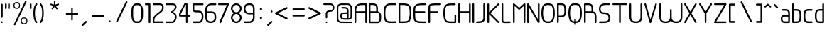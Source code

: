 SplineFontDB: 3.0
FontName: WebAtlas-Light
FullName: WebAtlas-Light
FamilyName: WebAtlas
Weight: Lighter
Copyright: MIT License 2018, Louis MORAES.
Version: 0.6.0
ItalicAngle: 0
UnderlinePosition: -170
UnderlineWidth: 50
Ascent: 800
Descent: 200
InvalidEm: 0
sfntRevision: 0x00010000
LayerCount: 2
Layer: 0 1 "Arri+AOgA-re" 1
Layer: 1 1 "Avant" 0
XUID: [1021 206 1625637039 14079]
StyleMap: 0x0040
FSType: 8
OS2Version: 3
OS2_WeightWidthSlopeOnly: 0
OS2_UseTypoMetrics: 0
CreationTime: 1375896762
ModificationTime: 1556028527
PfmFamily: 81
TTFWeight: 400
TTFWidth: 5
LineGap: 0
VLineGap: 0
Panose: 0 0 5 0 0 0 0 0 0 0
OS2TypoAscent: 700
OS2TypoAOffset: 0
OS2TypoDescent: -201
OS2TypoDOffset: 0
OS2TypoLinegap: 299
OS2WinAscent: 999
OS2WinAOffset: 0
OS2WinDescent: 201
OS2WinDOffset: 0
HheadAscent: 999
HheadAOffset: 0
HheadDescent: -201
HheadDOffset: 0
OS2SubXSize: 650
OS2SubYSize: 600
OS2SubXOff: 0
OS2SubYOff: 75
OS2SupXSize: 650
OS2SupYSize: 600
OS2SupXOff: 0
OS2SupYOff: 350
OS2StrikeYSize: 50
OS2StrikeYPos: 292
OS2CapHeight: 690
OS2XHeight: 487
OS2Vendor: 'UKWN'
OS2CodePages: 20000097.00000000
OS2UnicodeRanges: 00000207.00000000.00000000.00000000
MarkAttachClasses: 1
DEI: 91125
TtTable: prep
MPPEM
PUSHW_1
 200
GT
IF
PUSHB_2
 1
 1
INSTCTRL
EIF
PUSHW_2
 2048
 2048
MUL
DUP
PUSHB_1
 1
SWAP
WCVTP
DUP
PUSHB_1
 3
SWAP
WCVTF
PUSHB_1
 20
RCVT
DUP
DUP
MPPEM
PUSHB_1
 14
LTEQ
MPPEM
PUSHB_1
 6
GTEQ
AND
IF
PUSHB_1
 52
ELSE
PUSHB_1
 40
EIF
ADD
FLOOR
DUP
ROLL
NEQ
IF
PUSHB_1
 2
CINDEX
SUB
PUSHB_1
 1
RCVT
MUL
SWAP
DIV
PUSHB_1
 2
SWAP
WCVTP
PUSHB_4
 10
 10
 5
 4
CALL
PUSHB_4
 11
 16
 5
 4
CALL
PUSHB_4
 17
 22
 5
 4
CALL
EIF
PUSHB_3
 4
 40
 8
RCVT
GT
WCVTP
PUSHB_4
 11
 16
 6
 4
CALL
PUSHB_2
 6
 1
WCVTP
PUSHB_2
 36
 1
GETINFO
LTEQ
IF
PUSHB_1
 64
GETINFO
IF
PUSHB_2
 6
 3
WCVTP
PUSHB_2
 38
 1
GETINFO
LTEQ
IF
PUSHW_1
 1024
GETINFO
IF
PUSHB_2
 6
 1
WCVTP
EIF
EIF
EIF
EIF
PUSHW_1
 511
SCANCTRL
PUSHB_1
 4
SCANTYPE
PUSHB_2
 5
 0
WCVTP
EndTTInstrs
TtTable: fpgm
PUSHB_1
 0
FDEF
PUSHB_1
 32
ADD
FLOOR
ENDF
PUSHB_1
 1
FDEF
DUP
ABS
DUP
PUSHB_1
 192
LT
PUSHB_1
 4
MINDEX
AND
PUSHB_1
 4
RCVT
OR
IF
POP
SWAP
POP
ELSE
ROLL
IF
DUP
PUSHB_1
 80
LT
IF
POP
PUSHB_1
 64
EIF
ELSE
DUP
PUSHB_1
 56
LT
IF
POP
PUSHB_1
 56
EIF
EIF
DUP
PUSHB_1
 10
RCVT
SUB
ABS
PUSHB_1
 40
LT
IF
POP
PUSHB_1
 10
RCVT
DUP
PUSHB_1
 48
LT
IF
POP
PUSHB_1
 48
EIF
ELSE
DUP
PUSHB_1
 192
LT
IF
DUP
FLOOR
DUP
ROLL
ROLL
SUB
DUP
PUSHB_1
 10
LT
IF
ADD
ELSE
DUP
PUSHB_1
 32
LT
IF
POP
PUSHB_1
 10
ADD
ELSE
DUP
PUSHB_1
 54
LT
IF
POP
PUSHB_1
 54
ADD
ELSE
ADD
EIF
EIF
EIF
ELSE
PUSHB_1
 0
CALL
EIF
EIF
SWAP
PUSHB_1
 0
LT
IF
NEG
EIF
EIF
ENDF
PUSHB_1
 2
FDEF
DUP
RCVT
DUP
PUSHB_1
 4
CINDEX
SUB
ABS
DUP
PUSHB_1
 5
RS
LT
IF
PUSHB_1
 5
SWAP
WS
PUSHB_1
 6
SWAP
WS
ELSE
POP
POP
EIF
PUSHB_1
 1
ADD
ENDF
PUSHB_1
 3
FDEF
SWAP
POP
SWAP
POP
DUP
ABS
PUSHB_2
 5
 98
WS
DUP
PUSHB_1
 6
SWAP
WS
PUSHB_3
 10
 1
 2
LOOPCALL
POP
DUP
PUSHB_1
 6
RS
DUP
ROLL
DUP
ROLL
PUSHB_1
 0
CALL
PUSHB_2
 48
 5
CINDEX
ROLL
LTEQ
IF
ADD
LT
ELSE
SUB
GT
EIF
IF
SWAP
EIF
POP
DUP
PUSHB_1
 64
GTEQ
IF
PUSHB_1
 0
CALL
ELSE
POP
PUSHB_1
 64
EIF
SWAP
PUSHB_1
 0
LT
IF
NEG
EIF
ENDF
PUSHB_1
 4
FDEF
PUSHB_1
 8
SWAP
WS
PUSHB_1
 7
SWAP
WS
PUSHB_1
 0
SWAP
WS
PUSHB_1
 0
RS
PUSHB_1
 7
RS
LTEQ
IF
PUSHB_1
 8
RS
CALL
PUSHB_3
 0
 1
 0
RS
ADD
WS
PUSHB_1
 22
NEG
JMPR
EIF
ENDF
PUSHB_1
 5
FDEF
PUSHB_1
 0
RS
DUP
RCVT
DUP
PUSHB_1
 2
RCVT
MUL
PUSHB_1
 1
RCVT
DIV
ADD
WCVTP
ENDF
PUSHB_1
 6
FDEF
PUSHB_1
 0
RS
DUP
RCVT
DUP
PUSHB_1
 0
CALL
SWAP
PUSHB_2
 6
 4
CINDEX
ADD
DUP
RCVT
ROLL
SWAP
SUB
DUP
ABS
DUP
PUSHB_1
 32
LT
IF
POP
PUSHB_1
 0
ELSE
PUSHB_1
 48
LT
IF
PUSHB_1
 32
ELSE
PUSHB_1
 64
EIF
EIF
SWAP
PUSHB_1
 0
LT
IF
NEG
EIF
PUSHB_1
 3
CINDEX
SWAP
SUB
WCVTP
WCVTP
ENDF
PUSHB_1
 7
FDEF
PUSHB_2
 5
 5
RCVT
PUSHB_1
 1
SUB
WCVTP
ENDF
PUSHB_1
 8
FDEF
PUSHB_1
 1
ADD
DUP
DUP
PUSHB_1
 10
RS
MD[orig]
PUSHB_1
 0
LT
IF
DUP
PUSHB_1
 10
SWAP
WS
EIF
PUSHB_1
 11
RS
MD[orig]
PUSHB_1
 0
GT
IF
DUP
PUSHB_1
 11
SWAP
WS
EIF
ENDF
PUSHB_1
 9
FDEF
DUP
PUSHW_1
 1024
DIV
DUP
PUSHW_1
 1024
MUL
ROLL
SWAP
SUB
PUSHB_1
 12
RS
ADD
DUP
ROLL
ADD
DUP
PUSHB_1
 12
SWAP
WS
SWAP
ENDF
PUSHB_1
 10
FDEF
PUSHB_2
 0
 13
RS
NEQ
IF
PUSHB_2
 13
 13
RS
PUSHB_1
 1
SUB
WS
PUSHB_1
 9
CALL
EIF
PUSHB_1
 0
RS
PUSHB_1
 2
CINDEX
WS
PUSHB_3
 0
 1
 0
RS
ADD
WS
PUSHB_2
 10
 2
CINDEX
WS
PUSHB_2
 11
 2
CINDEX
WS
PUSHB_1
 1
SZPS
SWAP
DUP
PUSHB_1
 3
CINDEX
LT
IF
PUSHB_1
 0
RS
PUSHB_1
 4
CINDEX
WS
ROLL
ROLL
DUP
ROLL
SWAP
SUB
PUSHB_1
 8
LOOPCALL
POP
SWAP
PUSHB_1
 1
SUB
DUP
ROLL
SWAP
SUB
PUSHB_1
 8
LOOPCALL
POP
ELSE
PUSHB_1
 0
RS
PUSHB_1
 2
CINDEX
WS
PUSHB_1
 2
CINDEX
SUB
PUSHB_1
 8
LOOPCALL
POP
EIF
PUSHB_1
 10
RS
GC[orig]
PUSHB_1
 11
RS
GC[orig]
ADD
PUSHB_1
 128
DIV
DUP
PUSHB_1
 2
RCVT
MUL
PUSHB_1
 1
RCVT
DIV
ADD
PUSHB_2
 0
 0
SZP0
SWAP
WCVTP
PUSHB_1
 1
RS
PUSHB_1
 0
MIAP[no-rnd]
PUSHB_3
 1
 1
 1
RS
ADD
WS
ENDF
PUSHB_1
 11
FDEF
PUSHB_2
 0
 5
RCVT
EQ
IF
SVTCA[y-axis]
PUSHB_1
 13
SWAP
WS
DUP
ADD
PUSHB_1
 1
SUB
PUSHB_6
 14
 14
 1
 0
 12
 0
WS
WS
ROLL
ADD
PUSHB_2
 10
 4
CALL
PUSHB_1
 105
CALL
ELSE
CLEAR
EIF
ENDF
PUSHB_1
 12
FDEF
PUSHB_2
 0
 11
CALL
ENDF
PUSHB_1
 13
FDEF
PUSHB_2
 1
 11
CALL
ENDF
PUSHB_1
 14
FDEF
PUSHB_2
 2
 11
CALL
ENDF
PUSHB_1
 15
FDEF
PUSHB_2
 3
 11
CALL
ENDF
PUSHB_1
 16
FDEF
PUSHB_2
 4
 11
CALL
ENDF
PUSHB_1
 17
FDEF
PUSHB_2
 5
 11
CALL
ENDF
PUSHB_1
 18
FDEF
PUSHB_2
 6
 11
CALL
ENDF
PUSHB_1
 19
FDEF
PUSHB_2
 7
 11
CALL
ENDF
PUSHB_1
 20
FDEF
PUSHB_2
 8
 11
CALL
ENDF
PUSHB_1
 21
FDEF
PUSHB_2
 9
 11
CALL
ENDF
PUSHB_1
 22
FDEF
PUSHB_1
 7
CALL
PUSHB_2
 0
 5
RCVT
EQ
IF
SVTCA[y-axis]
PUSHB_1
 13
SWAP
WS
DUP
ADD
PUSHB_1
 1
SUB
PUSHB_6
 14
 14
 1
 0
 12
 0
WS
WS
ROLL
ADD
PUSHB_2
 10
 4
CALL
PUSHB_1
 105
CALL
ELSE
CLEAR
EIF
ENDF
PUSHB_1
 23
FDEF
PUSHB_2
 0
 22
CALL
ENDF
PUSHB_1
 24
FDEF
PUSHB_2
 1
 22
CALL
ENDF
PUSHB_1
 25
FDEF
PUSHB_2
 2
 22
CALL
ENDF
PUSHB_1
 26
FDEF
PUSHB_2
 3
 22
CALL
ENDF
PUSHB_1
 27
FDEF
PUSHB_2
 4
 22
CALL
ENDF
PUSHB_1
 28
FDEF
PUSHB_2
 5
 22
CALL
ENDF
PUSHB_1
 29
FDEF
PUSHB_2
 6
 22
CALL
ENDF
PUSHB_1
 30
FDEF
PUSHB_2
 7
 22
CALL
ENDF
PUSHB_1
 31
FDEF
PUSHB_2
 8
 22
CALL
ENDF
PUSHB_1
 32
FDEF
PUSHB_2
 9
 22
CALL
ENDF
PUSHB_1
 33
FDEF
DUP
ADD
PUSHB_1
 14
ADD
DUP
RS
SWAP
PUSHB_1
 1
ADD
RS
PUSHB_1
 2
CINDEX
PUSHB_1
 2
CINDEX
LTEQ
IF
SWAP
DUP
ALIGNRP
PUSHB_1
 1
ADD
SWAP
PUSHB_1
 18
NEG
JMPR
ELSE
POP
POP
EIF
ENDF
PUSHB_1
 34
FDEF
PUSHB_1
 33
CALL
PUSHB_1
 33
LOOPCALL
ENDF
PUSHB_1
 35
FDEF
DUP
DUP
GC[orig]
DUP
DUP
PUSHB_1
 2
RCVT
MUL
PUSHB_1
 1
RCVT
DIV
ADD
SWAP
SUB
SHPIX
SWAP
DUP
ROLL
NEQ
IF
DUP
GC[orig]
DUP
DUP
PUSHB_1
 2
RCVT
MUL
PUSHB_1
 1
RCVT
DIV
ADD
SWAP
SUB
SHPIX
ELSE
POP
EIF
ENDF
PUSHB_1
 36
FDEF
PUSHB_2
 0
 5
RCVT
EQ
IF
SVTCA[y-axis]
PUSHB_1
 1
SZPS
PUSHB_1
 35
LOOPCALL
PUSHB_1
 1
SZP2
IUP[y]
ELSE
CLEAR
EIF
ENDF
PUSHB_1
 37
FDEF
PUSHB_1
 7
CALL
PUSHB_2
 0
 5
RCVT
EQ
IF
SVTCA[y-axis]
PUSHB_1
 1
SZPS
PUSHB_1
 35
LOOPCALL
PUSHB_1
 1
SZP2
IUP[y]
ELSE
CLEAR
EIF
ENDF
PUSHB_1
 38
FDEF
DUP
SHC[rp1]
PUSHB_1
 1
ADD
ENDF
PUSHB_1
 39
FDEF
SVTCA[y-axis]
PUSHB_1
 3
RCVT
MUL
PUSHB_1
 1
RCVT
DIV
PUSHB_1
 0
CALL
PUSHB_1
 2
RCVT
MUL
PUSHB_1
 1
RCVT
DIV
PUSHB_1
 0
CALL
PUSHB_1
 0
SZPS
PUSHB_5
 0
 0
 0
 0
 0
WCVTP
MIAP[no-rnd]
SWAP
SHPIX
PUSHB_2
 38
 1
SZP2
LOOPCALL
ENDF
PUSHB_1
 40
FDEF
DUP
ALIGNRP
DUP
GC[orig]
DUP
PUSHB_1
 2
RCVT
MUL
PUSHB_1
 1
RCVT
DIV
ADD
PUSHB_1
 0
RS
SUB
SHPIX
ENDF
PUSHB_1
 41
FDEF
MDAP[no-rnd]
SLOOP
ALIGNRP
ENDF
PUSHB_1
 42
FDEF
DUP
ALIGNRP
DUP
GC[orig]
DUP
PUSHB_1
 2
RCVT
MUL
PUSHB_1
 1
RCVT
DIV
ADD
PUSHB_1
 0
RS
SUB
PUSHB_1
 1
RS
MUL
SHPIX
ENDF
PUSHB_1
 43
FDEF
PUSHB_2
 2
 0
SZPS
CINDEX
DUP
MDAP[no-rnd]
DUP
GC[orig]
PUSHB_1
 0
SWAP
WS
PUSHB_1
 2
CINDEX
MD[grid]
ROLL
ROLL
GC[orig]
SWAP
GC[orig]
SWAP
SUB
DIV
PUSHB_1
 1
SWAP
WS
PUSHB_3
 42
 1
 1
SZP2
SZP1
LOOPCALL
ENDF
PUSHB_1
 44
FDEF
PUSHB_1
 0
SZPS
PUSHB_1
 4
CINDEX
PUSHB_1
 4
CINDEX
GC[orig]
SWAP
GC[orig]
SWAP
SUB
PUSHB_1
 6
RCVT
CALL
NEG
ROLL
MDAP[no-rnd]
SWAP
DUP
DUP
ALIGNRP
ROLL
SHPIX
ENDF
PUSHB_1
 45
FDEF
PUSHB_1
 0
SZPS
PUSHB_1
 4
CINDEX
PUSHB_1
 4
CINDEX
DUP
MDAP[no-rnd]
GC[orig]
SWAP
GC[orig]
SWAP
SUB
DUP
PUSHB_1
 4
SWAP
WS
PUSHB_1
 6
RCVT
CALL
DUP
PUSHB_1
 96
LT
IF
DUP
PUSHB_1
 64
LTEQ
IF
PUSHB_4
 2
 32
 3
 32
ELSE
PUSHB_4
 2
 38
 3
 26
EIF
WS
WS
SWAP
DUP
PUSHB_1
 9
RS
DUP
ROLL
SWAP
GC[orig]
SWAP
GC[orig]
SWAP
SUB
SWAP
GC[cur]
ADD
PUSHB_1
 4
RS
PUSHB_1
 128
DIV
ADD
DUP
PUSHB_1
 0
CALL
DUP
ROLL
ROLL
SUB
DUP
PUSHB_1
 2
RS
ADD
ABS
SWAP
PUSHB_1
 3
RS
SUB
ABS
LT
IF
PUSHB_1
 2
RS
SUB
ELSE
PUSHB_1
 3
RS
ADD
EIF
PUSHB_1
 3
CINDEX
PUSHB_1
 128
DIV
SUB
SWAP
DUP
DUP
PUSHB_1
 4
MINDEX
SWAP
GC[cur]
SUB
SHPIX
ELSE
SWAP
PUSHB_1
 9
RS
GC[cur]
PUSHB_1
 2
CINDEX
PUSHB_1
 9
RS
GC[orig]
SWAP
GC[orig]
SWAP
SUB
ADD
DUP
PUSHB_1
 4
RS
PUSHB_1
 128
DIV
ADD
SWAP
DUP
PUSHB_1
 0
CALL
SWAP
PUSHB_1
 4
RS
ADD
PUSHB_1
 0
CALL
PUSHB_1
 5
CINDEX
SUB
PUSHB_1
 5
CINDEX
PUSHB_1
 128
DIV
PUSHB_1
 4
MINDEX
SUB
DUP
PUSHB_1
 4
CINDEX
ADD
ABS
SWAP
PUSHB_1
 3
CINDEX
ADD
ABS
LT
IF
POP
ELSE
SWAP
POP
EIF
SWAP
DUP
DUP
PUSHB_1
 4
MINDEX
SWAP
GC[cur]
SUB
SHPIX
EIF
ENDF
PUSHB_1
 46
FDEF
PUSHB_1
 0
SZPS
DUP
DUP
DUP
PUSHB_1
 5
MINDEX
DUP
MDAP[no-rnd]
GC[orig]
SWAP
GC[orig]
SWAP
SUB
SWAP
ALIGNRP
SHPIX
ENDF
PUSHB_1
 47
FDEF
PUSHB_1
 0
SZPS
DUP
PUSHB_1
 9
SWAP
WS
DUP
DUP
DUP
GC[cur]
SWAP
GC[orig]
PUSHB_1
 0
CALL
SWAP
SUB
SHPIX
ENDF
PUSHB_1
 48
FDEF
PUSHB_1
 0
SZPS
PUSHB_1
 3
CINDEX
PUSHB_1
 2
CINDEX
GC[orig]
SWAP
GC[orig]
SWAP
SUB
PUSHB_1
 0
EQ
IF
MDAP[no-rnd]
DUP
ALIGNRP
SWAP
POP
ELSE
PUSHB_1
 2
CINDEX
PUSHB_1
 2
CINDEX
GC[orig]
SWAP
GC[orig]
SWAP
SUB
DUP
PUSHB_1
 5
CINDEX
PUSHB_1
 4
CINDEX
GC[orig]
SWAP
GC[orig]
SWAP
SUB
PUSHB_1
 6
CINDEX
PUSHB_1
 5
CINDEX
MD[grid]
PUSHB_1
 2
CINDEX
SUB
PUSHB_1
 1
RCVT
MUL
SWAP
DIV
MUL
PUSHB_1
 1
RCVT
DIV
ADD
SWAP
MDAP[no-rnd]
SWAP
DUP
DUP
ALIGNRP
ROLL
SHPIX
SWAP
POP
EIF
ENDF
PUSHB_1
 49
FDEF
PUSHB_1
 0
SZPS
DUP
PUSHB_1
 9
RS
DUP
MDAP[no-rnd]
GC[orig]
SWAP
GC[orig]
SWAP
SUB
DUP
ADD
PUSHB_1
 32
ADD
FLOOR
PUSHB_1
 128
DIV
SWAP
DUP
DUP
ALIGNRP
ROLL
SHPIX
ENDF
PUSHB_1
 50
FDEF
SWAP
DUP
MDAP[no-rnd]
GC[cur]
PUSHB_1
 2
CINDEX
GC[cur]
GT
IF
DUP
ALIGNRP
EIF
MDAP[no-rnd]
PUSHB_2
 34
 1
SZP1
CALL
ENDF
PUSHB_1
 51
FDEF
SWAP
DUP
MDAP[no-rnd]
GC[cur]
PUSHB_1
 2
CINDEX
GC[cur]
LT
IF
DUP
ALIGNRP
EIF
MDAP[no-rnd]
PUSHB_2
 34
 1
SZP1
CALL
ENDF
PUSHB_1
 52
FDEF
SWAP
DUP
MDAP[no-rnd]
GC[cur]
PUSHB_1
 2
CINDEX
GC[cur]
GT
IF
DUP
ALIGNRP
EIF
SWAP
DUP
MDAP[no-rnd]
GC[cur]
PUSHB_1
 2
CINDEX
GC[cur]
LT
IF
DUP
ALIGNRP
EIF
MDAP[no-rnd]
PUSHB_2
 34
 1
SZP1
CALL
ENDF
PUSHB_1
 59
FDEF
PUSHB_1
 0
SZP2
DUP
GC[orig]
PUSHB_1
 0
SWAP
WS
PUSHB_3
 0
 1
 1
SZP2
SZP1
SZP0
MDAP[no-rnd]
PUSHB_1
 40
LOOPCALL
ENDF
PUSHB_1
 60
FDEF
PUSHB_1
 0
SZP2
DUP
GC[orig]
PUSHB_1
 0
SWAP
WS
PUSHB_3
 0
 1
 1
SZP2
SZP1
SZP0
MDAP[no-rnd]
PUSHB_1
 40
LOOPCALL
ENDF
PUSHB_1
 61
FDEF
PUSHB_2
 0
 1
SZP1
SZP0
PUSHB_1
 41
LOOPCALL
ENDF
PUSHB_1
 62
FDEF
PUSHB_1
 43
LOOPCALL
ENDF
PUSHB_1
 53
FDEF
PUSHB_1
 44
CALL
SWAP
DUP
MDAP[no-rnd]
GC[cur]
PUSHB_1
 2
CINDEX
GC[cur]
GT
IF
DUP
ALIGNRP
EIF
MDAP[no-rnd]
PUSHB_2
 34
 1
SZP1
CALL
ENDF
PUSHB_1
 73
FDEF
PUSHB_3
 0
 0
 53
CALL
ENDF
PUSHB_1
 74
FDEF
PUSHB_3
 0
 1
 53
CALL
ENDF
PUSHB_1
 75
FDEF
PUSHB_3
 1
 0
 53
CALL
ENDF
PUSHB_1
 76
FDEF
PUSHB_3
 1
 1
 53
CALL
ENDF
PUSHB_1
 54
FDEF
PUSHB_1
 45
CALL
ROLL
DUP
DUP
ALIGNRP
PUSHB_1
 4
SWAP
WS
ROLL
SHPIX
SWAP
DUP
MDAP[no-rnd]
GC[cur]
PUSHB_1
 2
CINDEX
GC[cur]
GT
IF
DUP
ALIGNRP
EIF
MDAP[no-rnd]
PUSHB_2
 34
 1
SZP1
CALL
PUSHB_1
 4
RS
MDAP[no-rnd]
PUSHB_1
 34
CALL
ENDF
PUSHB_1
 85
FDEF
PUSHB_3
 0
 0
 54
CALL
ENDF
PUSHB_1
 86
FDEF
PUSHB_3
 0
 1
 54
CALL
ENDF
PUSHB_1
 87
FDEF
PUSHB_3
 1
 0
 54
CALL
ENDF
PUSHB_1
 88
FDEF
PUSHB_3
 1
 1
 54
CALL
ENDF
PUSHB_1
 55
FDEF
PUSHB_1
 0
SZPS
PUSHB_1
 4
CINDEX
PUSHB_1
 4
MINDEX
DUP
MDAP[no-rnd]
GC[orig]
SWAP
GC[orig]
SWAP
SUB
PUSHB_1
 6
RCVT
CALL
SWAP
DUP
ALIGNRP
DUP
MDAP[no-rnd]
SWAP
SHPIX
PUSHB_2
 34
 1
SZP1
CALL
ENDF
PUSHB_1
 77
FDEF
PUSHB_3
 0
 0
 55
CALL
ENDF
PUSHB_1
 78
FDEF
PUSHB_3
 0
 1
 55
CALL
ENDF
PUSHB_1
 79
FDEF
PUSHB_3
 1
 0
 55
CALL
ENDF
PUSHB_1
 80
FDEF
PUSHB_3
 1
 1
 55
CALL
ENDF
PUSHB_1
 56
FDEF
PUSHB_2
 9
 4
CINDEX
WS
PUSHB_1
 0
SZPS
PUSHB_1
 4
CINDEX
PUSHB_1
 4
CINDEX
DUP
MDAP[no-rnd]
GC[orig]
SWAP
GC[orig]
SWAP
SUB
DUP
PUSHB_1
 4
SWAP
WS
PUSHB_1
 6
RCVT
CALL
DUP
PUSHB_1
 96
LT
IF
DUP
PUSHB_1
 64
LTEQ
IF
PUSHB_4
 2
 32
 3
 32
ELSE
PUSHB_4
 2
 38
 3
 26
EIF
WS
WS
SWAP
DUP
GC[orig]
PUSHB_1
 4
RS
PUSHB_1
 128
DIV
ADD
DUP
PUSHB_1
 0
CALL
DUP
ROLL
ROLL
SUB
DUP
PUSHB_1
 2
RS
ADD
ABS
SWAP
PUSHB_1
 3
RS
SUB
ABS
LT
IF
PUSHB_1
 2
RS
SUB
ELSE
PUSHB_1
 3
RS
ADD
EIF
PUSHB_1
 3
CINDEX
PUSHB_1
 128
DIV
SUB
PUSHB_1
 2
CINDEX
GC[cur]
SUB
SHPIX
SWAP
DUP
ALIGNRP
SWAP
SHPIX
ELSE
POP
DUP
DUP
GC[cur]
SWAP
GC[orig]
PUSHB_1
 0
CALL
SWAP
SUB
SHPIX
POP
EIF
PUSHB_2
 34
 1
SZP1
CALL
ENDF
PUSHB_1
 65
FDEF
PUSHB_3
 0
 0
 56
CALL
ENDF
PUSHB_1
 66
FDEF
PUSHB_3
 0
 1
 56
CALL
ENDF
PUSHB_1
 67
FDEF
PUSHB_3
 1
 0
 56
CALL
ENDF
PUSHB_1
 68
FDEF
PUSHB_3
 1
 1
 56
CALL
ENDF
PUSHB_1
 64
FDEF
PUSHB_1
 9
SWAP
WS
PUSHB_1
 63
CALL
ENDF
PUSHB_1
 57
FDEF
PUSHB_1
 44
CALL
MDAP[no-rnd]
PUSHB_2
 34
 1
SZP1
CALL
ENDF
PUSHB_1
 69
FDEF
PUSHB_3
 0
 0
 57
CALL
ENDF
PUSHB_1
 70
FDEF
PUSHB_3
 0
 1
 57
CALL
ENDF
PUSHB_1
 71
FDEF
PUSHB_3
 1
 0
 57
CALL
ENDF
PUSHB_1
 72
FDEF
PUSHB_3
 1
 1
 57
CALL
ENDF
PUSHB_1
 58
FDEF
PUSHB_1
 45
CALL
POP
SWAP
DUP
DUP
ALIGNRP
PUSHB_1
 4
SWAP
WS
SWAP
SHPIX
PUSHB_2
 34
 1
SZP1
CALL
PUSHB_1
 4
RS
MDAP[no-rnd]
PUSHB_1
 34
CALL
ENDF
PUSHB_1
 81
FDEF
PUSHB_3
 0
 0
 58
CALL
ENDF
PUSHB_1
 82
FDEF
PUSHB_3
 0
 1
 58
CALL
ENDF
PUSHB_1
 83
FDEF
PUSHB_3
 1
 0
 58
CALL
ENDF
PUSHB_1
 84
FDEF
PUSHB_3
 1
 1
 58
CALL
ENDF
PUSHB_1
 63
FDEF
PUSHB_1
 0
SZPS
RCVT
SWAP
DUP
MDAP[no-rnd]
DUP
GC[cur]
ROLL
SWAP
SUB
SHPIX
PUSHB_2
 34
 1
SZP1
CALL
ENDF
PUSHB_1
 89
FDEF
PUSHB_1
 46
CALL
MDAP[no-rnd]
PUSHB_2
 34
 1
SZP1
CALL
ENDF
PUSHB_1
 90
FDEF
PUSHB_1
 46
CALL
PUSHB_1
 50
CALL
ENDF
PUSHB_1
 91
FDEF
PUSHB_1
 46
CALL
PUSHB_1
 51
CALL
ENDF
PUSHB_1
 92
FDEF
PUSHB_1
 0
SZPS
PUSHB_1
 46
CALL
PUSHB_1
 52
CALL
ENDF
PUSHB_1
 93
FDEF
PUSHB_1
 47
CALL
MDAP[no-rnd]
PUSHB_2
 34
 1
SZP1
CALL
ENDF
PUSHB_1
 94
FDEF
PUSHB_1
 47
CALL
PUSHB_1
 50
CALL
ENDF
PUSHB_1
 95
FDEF
PUSHB_1
 47
CALL
PUSHB_1
 51
CALL
ENDF
PUSHB_1
 96
FDEF
PUSHB_1
 47
CALL
PUSHB_1
 52
CALL
ENDF
PUSHB_1
 97
FDEF
PUSHB_1
 48
CALL
MDAP[no-rnd]
PUSHB_2
 34
 1
SZP1
CALL
ENDF
PUSHB_1
 98
FDEF
PUSHB_1
 48
CALL
PUSHB_1
 50
CALL
ENDF
PUSHB_1
 99
FDEF
PUSHB_1
 48
CALL
PUSHB_1
 51
CALL
ENDF
PUSHB_1
 100
FDEF
PUSHB_1
 48
CALL
PUSHB_1
 52
CALL
ENDF
PUSHB_1
 101
FDEF
PUSHB_1
 49
CALL
MDAP[no-rnd]
PUSHB_2
 34
 1
SZP1
CALL
ENDF
PUSHB_1
 102
FDEF
PUSHB_1
 49
CALL
PUSHB_1
 50
CALL
ENDF
PUSHB_1
 103
FDEF
PUSHB_1
 49
CALL
PUSHB_1
 51
CALL
ENDF
PUSHB_1
 104
FDEF
PUSHB_1
 49
CALL
PUSHB_1
 52
CALL
ENDF
PUSHB_1
 105
FDEF
CALL
PUSHB_1
 8
NEG
PUSHB_1
 3
DEPTH
LT
JROT
PUSHB_1
 1
SZP2
IUP[y]
ENDF
EndTTInstrs
ShortTable: cvt  23
  0
  0
  0
  0
  0
  0
  0
  88
  72
  88
  72
  690
  0
  700
  487
  0
  -201
  703
  -12
  700
  499
  -12
  -202
EndShort
ShortTable: maxp 16
  1
  0
  176
  1684
  22
  0
  0
  2
  34
  48
  106
  0
  137
  0
  0
  0
EndShort
LangName: 1033 "Copyright +AKkA 2018, Louis MORAES." "" "" "FontForge 2.0 : WebAtlas : 18-3-2018" "" "" "" "" "" "Louis MORAES"
GaspTable: 1 65535 15 1
Encoding: ISO8859-1
UnicodeInterp: none
NameList: AGL For New Fonts
DisplaySize: -48
AntiAlias: 1
FitToEm: 0
WinInfo: 0 39 14
BeginPrivate: 0
EndPrivate
Grid
-1000 700 m 0
 2000 700 l 1024
  Named: "max-height"
-1000 500 m 0
 2000 500 l 1024
  Named: "min-height"
-1000 -100 m 0
 2000 -100 l 1024
  Named: "Ground"
-1000 900 m 0
 2000 900 l 1024
  Named: "hauteur max"
EndSplineSet
TeXData: 1 0 0 318767 159383 106255 523663 1048576 106255 783286 444596 497025 792723 393216 433062 380633 303038 157286 324010 404750 52429 2506097 1059062 262144
BeginChars: 262 133

StartChar: asterisk
Encoding: 42 42 0
Width: 590
VWidth: 0
GlyphClass: 2
Flags: W
LayerCount: 2
Fore
SplineSet
322.644233824 785.013839939 m 0,0,1
 337.938364323 785.665664299 337.938364323 785.665664299 343.427485999 780.3819518 c 128,-1,2
 348.916607675 775.0982393 348.916607675 775.0982393 349.140625 760.114439005 c 0,3,4
 349.246599809 733.405283049 349.246599809 733.405283049 349.457149525 680.385745386 c 2,5,-1
 349.538474233 659.906979241 l 1,6,-1
 369.038707593 666.162167122 l 2,7,8
 434.377442105 687.121201443 434.377442105 687.121201443 445.012532711 690.568194306 c 0,9,10
 460.577647957 695.672151131 460.577647957 695.672151131 467.253358917 691.868677816 c 128,-1,11
 473.929069876 688.065204502 473.929069876 688.065204502 477.739422262 671.79623465 c 0,12,13
 480.761482999 658.900699952 480.761482999 658.900699952 477.180570029 652.658444952 c 128,-1,14
 473.599657059 646.416189952 473.599657059 646.416189952 460.716199189 642.225648782 c 0,15,16
 446.400021846 637.543554716 446.400021846 637.543554716 420.212767915 628.900470906 c 128,-1,17
 394.05948945 620.268600674 394.05948945 620.268600674 384.957002206 617.285137631 c 2,18,-1
 365.472282631 610.898757822 l 1,19,-1
 377.458844808 594.262578237 l 2,20,21
 416.404293744 540.210092382 416.404293744 540.210092382 424.125002339 529.586624913 c 0,22,23
 428.551010919 523.481242289 428.551010919 523.481242289 430.644273541 518.280168605 c 0,24,25
 435.328954936 510.658360435 435.328954936 510.658360435 430.653735913 503.410508334 c 128,-1,26
 425.978516891 496.162656232 425.978516891 496.162656232 407.574657439 489.016519147 c 0,27,28
 394.278628654 484.151224694 394.278628654 484.151224694 382.958942395 499.738857862 c 0,29,30
 374.171669261 511.775896896 374.171669261 511.775896896 358.003551605 533.818000734 c 128,-1,31
 341.845308782 555.858359508 341.845308782 555.858359508 335.839227719 564.065504067 c 2,32,-1
 323.736282056 580.603837224 l 1,33,-1
 311.63085279 564.067321884 l 2,34,35
 273.540218101 512.033944876 273.540218101 512.033944876 264.636612165 499.911610136 c 0,36,37
 255.977531462 488.667918632 255.977531462 488.667918632 248.544584322 487.644258343 c 128,-1,38
 241.111637182 486.620598054 241.111637182 486.620598054 229.663933003 494.988249627 c 128,-1,39
 218.044991371 503.434886266 218.044991371 503.434886266 216.801195275 510.862108125 c 128,-1,40
 215.557399179 518.289329984 215.557399179 518.289329984 223.553423725 529.763774395 c 0,41,42
 231.464072951 540.750787208 231.464072951 540.750787208 248.32227634 564.099223173 c 128,-1,43
 265.174920151 587.444471068 265.174920151 587.444471068 270.088134452 594.257303855 c 2,44,-1
 282.069795867 610.871493073 l 1,45,-1
 262.613679139 617.278599716 l 2,46,47
 198.517423428 638.386179993 198.517423428 638.386179993 186.92581356 642.191859136 c 0,48,49
 173.230738585 646.873425862 173.230738585 646.873425862 169.900105692 653.648242237 c 128,-1,50
 166.569472798 660.423058613 166.569472798 660.423058613 171.056423222 674.045185389 c 0,51,52
 175.551834387 687.896027613 175.551834387 687.896027613 182.289419376 691.349153139 c 128,-1,53
 189.027004366 694.802278665 189.027004366 694.802278665 202.570616566 690.530908641 c 0,54,55
 214.069094971 686.783428837 214.069094971 686.783428837 239.82146346 678.555347565 c 128,-1,56
 265.503599828 670.349706 265.503599828 670.349706 278.388898527 666.175430469 c 2,57,-1
 297.939137258 659.842004673 l 1,58,-1
 298.011625435 680.392402776 l 2,59,60
 298.058478242 693.675173444 298.058478242 693.675173444 298.163944503 720.276440392 c 128,-1,61
 298.2694002 746.862993364 298.2694002 746.862993364 298.327637517 760.082864294 c 0,62,63
 298.531411833 773.892819533 298.531411833 773.892819533 303.682585803 779.153932928 c 128,-1,64
 308.833759772 784.415046323 308.833759772 784.415046323 322.644233824 785.013839939 c 0,0,1
EndSplineSet
EndChar

StartChar: plus
Encoding: 43 43 1
Width: 640
VWidth: 37
GlyphClass: 2
Flags: W
LayerCount: 2
Fore
SplineSet
334.502929688 556.790039062 m 4,0,1
 350.013671875 556.790039062 350.013671875 556.790039062 355.862304688 550.116210938 c 132,-1,2
 361.7109375 543.442382812 361.7109375 543.442382812 361.7109375 525.858398438 c 6,3,-1
 361.7109375 370.946289062 l 5,4,-1
 361.7109375 355.946289062 l 5,5,-1
 374.685546875 355.946289062 l 5,6,-1
 520.178710938 355.946289062 l 6,7,8
 537.858398438 355.946289062 537.858398438 355.946289062 544.490234375 349.315429688 c 132,-1,9
 551.122070312 342.685546875 551.122070312 342.685546875 551.122070312 325.014648438 c 132,-1,10
 551.122070312 307.3359375 551.122070312 307.3359375 544.489257812 300.703125 c 132,-1,11
 537.856445312 294.0703125 537.856445312 294.0703125 520.178710938 294.0703125 c 6,12,-1
 374.685546875 294.0703125 l 5,13,-1
 361.7109375 294.0703125 l 5,14,-1
 361.7109375 279.0703125 l 5,15,-1
 361.7109375 124.796875 l 6,16,17
 361.7109375 106.576171875 361.7109375 106.576171875 355.934570312 99.7685546875 c 132,-1,18
 350.158203125 92.9599609375 350.158203125 92.9599609375 334.953125 92.9599609375 c 132,-1,19
 319.666992188 92.9599609375 319.666992188 92.9599609375 313.931640625 99.58984375 c 132,-1,20
 308.197265625 106.219726562 308.197265625 106.219726562 308.197265625 123.890625 c 6,21,-1
 308.209960938 279.069335938 l 5,22,-1
 308.2109375 294.0703125 l 5,23,-1
 295.234375 294.0703125 l 5,24,-1
 149.821289062 294.0703125 l 6,25,26
 132.143554688 294.0703125 132.143554688 294.0703125 125.510742188 300.703125 c 132,-1,27
 118.877929688 307.3359375 118.877929688 307.3359375 118.877929688 325.014648438 c 132,-1,28
 118.877929688 342.685546875 118.877929688 342.685546875 125.509765625 349.31640625 c 132,-1,29
 132.142578125 355.946289062 132.142578125 355.946289062 149.821289062 355.946289062 c 6,30,-1
 295.234375 355.946289062 l 5,31,-1
 308.209960938 355.946289062 l 5,32,-1
 308.209960938 370.946289062 l 5,33,-1
 308.209960938 525.158203125 l 6,34,35
 308.205078125 542.999023438 308.205078125 542.999023438 313.8671875 549.775390625 c 132,-1,36
 319.529296875 556.55078125 319.529296875 556.55078125 334.502929688 556.790039062 c 4,0,1
EndSplineSet
EndChar

StartChar: hyphen
Encoding: 45 45 2
Width: 640
VWidth: 37
GlyphClass: 2
Flags: W
LayerCount: 2
Fore
SplineSet
148.563476562 278.049804688 m 6,0,-1
 518.747070312 278.049804688 l 6,1,2
 536.8046875 278.049804688 536.8046875 278.049804688 543.557617188 271.390625 c 132,-1,3
 550.310546875 264.731445312 550.310546875 264.731445312 550.310546875 247.138671875 c 132,-1,4
 550.310546875 229.4765625 550.310546875 229.4765625 543.685546875 222.852539062 c 132,-1,5
 537.060546875 216.227539062 537.060546875 216.227539062 519.3984375 216.227539062 c 6,6,-1
 148.563476562 216.227539062 l 6,7,8
 130.505859375 216.227539062 130.505859375 216.227539062 123.752929688 222.88671875 c 132,-1,9
 117 229.545898438 117 229.545898438 117 247.138671875 c 132,-1,10
 117 264.731445312 117 264.731445312 123.752929688 271.390625 c 132,-1,11
 130.505859375 278.049804688 130.505859375 278.049804688 148.563476562 278.049804688 c 6,0,-1
EndSplineSet
EndChar

StartChar: less
Encoding: 60 60 3
Width: 519
GlyphClass: 2
Flags: W
LayerCount: 2
Fore
SplineSet
438.442382812 568.014648438 m 0,0,1
 437.991210938 568.028320312 437.991210938 568.028320312 437.505859375 568.028320312 c 0,2,3
 429.92578125 568.028320312 429.92578125 568.028320312 423.173828125 564.59375 c 2,4,-1
 42.6875 377.888671875 l 2,5,6
 35.3642578125 374.29296875 35.3642578125 374.29296875 30.1826171875 365.975585938 c 128,-1,7
 25 357.658203125 25 357.658203125 25 349.500976562 c 128,-1,8
 25 341.342773438 25 341.342773438 30.1826171875 333.025390625 c 128,-1,9
 35.365234375 324.708007812 35.365234375 324.708007812 42.6875 321.11328125 c 2,10,-1
 423.173828125 134.407226562 l 2,11,12
 429.924804688 130.978515625 429.924804688 130.978515625 437.49609375 130.978515625 c 0,13,14
 450.588867188 130.978515625 450.588867188 130.978515625 459.85546875 140.244140625 c 128,-1,15
 469.12109375 149.509765625 469.12109375 149.509765625 469.12109375 162.602539062 c 0,16,17
 469.12109375 170.887695312 469.12109375 170.887695312 463.821289062 179.26171875 c 128,-1,18
 458.521484375 187.635742188 458.521484375 187.635742188 451.034179688 191.182617188 c 2,19,-1
 128.399414062 349.500976562 l 1,20,-1
 451.034179688 507.819335938 l 2,21,22
 458.526367188 511.365234375 458.526367188 511.365234375 463.828125 519.740234375 c 128,-1,23
 469.130859375 528.115234375 469.130859375 528.115234375 469.130859375 536.404296875 c 0,24,25
 469.130859375 549.114257812 469.130859375 549.114257812 460.139648438 558.375976562 c 128,-1,26
 451.147460938 567.638671875 451.147460938 567.638671875 438.442382812 568.014648438 c 0,0,1
EndSplineSet
EndChar

StartChar: greater
Encoding: 62 62 4
Width: 519
GlyphClass: 2
Flags: W
LayerCount: 2
Fore
SplineSet
55.6884765625 568.014648438 m 0,0,1
 56.1396484375 568.028320312 56.1396484375 568.028320312 56.625 568.028320312 c 0,2,3
 64.205078125 568.028320312 64.205078125 568.028320312 70.95703125 564.59375 c 2,4,-1
 451.443359375 377.888671875 l 2,5,6
 458.766601562 374.29296875 458.766601562 374.29296875 463.948242188 365.975585938 c 128,-1,7
 469.130859375 357.658203125 469.130859375 357.658203125 469.130859375 349.500976562 c 128,-1,8
 469.130859375 341.342773438 469.130859375 341.342773438 463.948242188 333.025390625 c 128,-1,9
 458.765625 324.708007812 458.765625 324.708007812 451.443359375 321.11328125 c 2,10,-1
 70.95703125 134.407226562 l 2,11,12
 64.2060546875 130.978515625 64.2060546875 130.978515625 56.634765625 130.978515625 c 0,13,14
 43.5419921875 130.978515625 43.5419921875 130.978515625 34.275390625 140.244140625 c 128,-1,15
 25.009765625 149.509765625 25.009765625 149.509765625 25.009765625 162.602539062 c 0,16,17
 25.009765625 170.887695312 25.009765625 170.887695312 30.3095703125 179.26171875 c 128,-1,18
 35.609375 187.635742188 35.609375 187.635742188 43.0966796875 191.182617188 c 2,19,-1
 365.731445312 349.500976562 l 1,20,-1
 43.0966796875 507.819335938 l 2,21,22
 35.6044921875 511.365234375 35.6044921875 511.365234375 30.302734375 519.740234375 c 128,-1,23
 25 528.115234375 25 528.115234375 25 536.404296875 c 0,24,25
 25 549.114257812 25 549.114257812 33.9912109375 558.375976562 c 128,-1,26
 42.9833984375 567.638671875 42.9833984375 567.638671875 55.6884765625 568.014648438 c 0,0,1
EndSplineSet
EndChar

StartChar: K
Encoding: 75 75 5
Width: 491
VWidth: 0
GlyphClass: 2
Flags: W
LayerCount: 2
Fore
SplineSet
410.899414062 698.48046875 m 4,0,1
 423.868164062 698.491210938 423.868164062 698.491210938 432.495117188 689.864257812 c 132,-1,2
 441.122070312 681.237304688 441.122070312 681.237304688 441.122070312 669.047851562 c 4,3,4
 441.122070312 656.549804688 441.122070312 656.549804688 432.131835938 647.869140625 c 6,5,-1
 133.44921875 351.106445312 l 5,6,-1
 432.231445312 49.9736328125 l 6,7,8
 441.032226562 41.3212890625 441.032226562 41.3212890625 441.032226562 28.9794921875 c 132,-1,9
 441.032226562 16.7900390625 441.032226562 16.7900390625 432.405273438 8.1630859375 c 132,-1,10
 423.779296875 -0.4638671875 423.779296875 -0.4638671875 411.58984375 -0.4638671875 c 4,11,12
 399.111328125 -0.4638671875 399.111328125 -0.4638671875 390.432617188 8.5029296875 c 6,13,-1
 83.8837890625 317.462890625 l 5,14,-1
 83.8837890625 28.4306640625 l 6,15,16
 83.88671875 15.8291015625 83.88671875 15.8291015625 75.259765625 7.2021484375 c 132,-1,17
 66.6328125 -1.4248046875 66.6328125 -1.4248046875 54.443359375 -1.4248046875 c 132,-1,18
 42.25390625 -1.4248046875 42.25390625 -1.4248046875 33.626953125 7.2021484375 c 132,-1,19
 25 15.828125 25 15.828125 25 28.017578125 c 4,20,-1
 25.0029296875 668.250976562 l 5,21,-1
 25 668.66796875 l 6,22,23
 25 680.67578125 25 680.67578125 33.4970703125 689.301757812 c 132,-1,24
 41.994140625 697.927734375 41.994140625 697.927734375 54 698.107421875 c 4,25,26
 66.6328125 698.111328125 66.6328125 698.111328125 75.259765625 689.484375 c 132,-1,27
 83.88671875 680.857421875 83.88671875 680.857421875 83.88671875 668.66796875 c 6,28,-1
 83.8837890625 668.250976562 l 5,29,-1
 83.8837890625 384.86328125 l 5,30,-1
 390.6328125 689.637695312 l 6,31,32
 398.974609375 698.166015625 398.974609375 698.166015625 410.899414062 698.48046875 c 4,0,1
EndSplineSet
EndChar

StartChar: L
Encoding: 76 76 6
Width: 391
VWidth: 0
GlyphClass: 2
Flags: W
LayerCount: 2
Fore
SplineSet
54.1904296875 701.8359375 m 4,0,1
 66.908203125 701.838867188 66.908203125 701.838867188 75.591796875 693.155273438 c 132,-1,2
 84.275390625 684.470703125 84.275390625 684.470703125 84.275390625 672.200195312 c 4,3,-1
 84.2724609375 205.827148438 l 6,4,5
 84.2724609375 101.536132812 84.2724609375 101.536132812 85.0478515625 92.521484375 c 4,6,7
 87.15625 67.9951171875 87.15625 67.9951171875 94.236328125 63.533203125 c 4,8,9
 105.822265625 56.2294921875 105.822265625 56.2294921875 154.096679688 55.6796875 c 4,10,11
 171.40234375 55.482421875 171.40234375 55.482421875 223.482421875 56.314453125 c 132,-1,12
 275.5625 57.146484375 275.5625 57.146484375 311.883789062 57.146484375 c 4,13,14
 324.600585938 57.1494140625 324.600585938 57.1494140625 333.284179688 48.46484375 c 132,-1,15
 341.96875 39.78125 341.96875 39.78125 341.96875 27.5107421875 c 132,-1,16
 341.96875 15.240234375 341.96875 15.240234375 333.284179688 6.556640625 c 132,-1,17
 324.600585938 -2.1279296875 324.600585938 -2.1279296875 312.330078125 -2.1279296875 c 4,18,19
 276.758789062 -2.125 276.758789062 -2.125 224.590820312 -2.9658203125 c 132,-1,20
 172.423828125 -3.8056640625 172.423828125 -3.8056640625 153.421875 -3.58984375 c 4,21,22
 88.396484375 -2.8486328125 88.396484375 -2.8486328125 62.6328125 13.3896484375 c 4,23,24
 30.626953125 33.560546875 30.626953125 33.560546875 25.994140625 87.443359375 c 4,25,26
 25 99.0048828125 25 99.0048828125 25 205.827148438 c 6,27,-1
 25 671.78125 l 6,28,29
 24.9970703125 684.288085938 24.9970703125 684.288085938 33.55078125 692.971679688 c 132,-1,30
 42.1044921875 701.654296875 42.1044921875 701.654296875 54.1904296875 701.8359375 c 4,0,1
EndSplineSet
EndChar

StartChar: M
Encoding: 77 77 7
Width: 511
VWidth: 0
GlyphClass: 2
Flags: W
LayerCount: 2
Fore
SplineSet
55.3212890625 702.732421875 m 4,0,1
 66.087890625 702.418945312 66.087890625 702.418945312 74.1162109375 695.25390625 c 6,2,-1
 243.404296875 544.087890625 l 5,3,-1
 412.693359375 695.25390625 l 6,4,5
 421.081054688 702.739257812 421.081054688 702.739257812 432.321289062 702.739257812 c 4,6,7
 444.524414062 702.739257812 444.524414062 702.739257812 453.16015625 694.103515625 c 132,-1,8
 461.796875 685.467773438 461.796875 685.467773438 461.796875 673.264648438 c 4,9,-1
 460.928710938 28.3095703125 l 6,10,11
 460.930664062 15.7431640625 460.930664062 15.7431640625 452.294921875 7.107421875 c 132,-1,12
 443.659179688 -1.529296875 443.659179688 -1.529296875 431.456054688 -1.529296875 c 132,-1,13
 419.252929688 -1.529296875 419.252929688 -1.529296875 410.6171875 7.107421875 c 132,-1,14
 401.98046875 15.7431640625 401.98046875 15.7431640625 401.98046875 27.9462890625 c 4,15,-1
 402.762695312 607.365234375 l 5,16,-1
 263.029296875 482.598632812 l 6,17,18
 254.641601562 475.111328125 254.641601562 475.111328125 243.399414062 475.111328125 c 132,-1,19
 232.155273438 475.111328125 232.155273438 475.111328125 223.76953125 482.598632812 c 6,20,-1
 84.001953125 607.387695312 l 5,21,-1
 84.50390625 28.2431640625 l 6,22,23
 84.505859375 15.703125 84.505859375 15.703125 75.869140625 7.0673828125 c 132,-1,24
 67.2333984375 -1.5693359375 67.2333984375 -1.5693359375 55.0302734375 -1.5693359375 c 132,-1,25
 42.8271484375 -1.5693359375 42.8271484375 -1.5693359375 34.19140625 7.0673828125 c 132,-1,26
 25.5546875 15.703125 25.5546875 15.703125 25.5546875 27.90625 c 4,27,-1
 25 673.249023438 l 6,28,29
 25 685.471679688 25 685.471679688 33.63671875 694.107421875 c 132,-1,30
 42.2724609375 702.744140625 42.2724609375 702.744140625 55.3212890625 702.732421875 c 4,0,1
EndSplineSet
EndChar

StartChar: N
Encoding: 78 78 8
Width: 511
VWidth: 0
GlyphClass: 2
Flags: W
LayerCount: 2
Fore
SplineSet
431.905273438 702.821289062 m 4,0,-1
 432.315429688 702.823242188 l 6,1,2
 444.518554688 702.823242188 444.518554688 702.823242188 453.154296875 694.186523438 c 132,-1,3
 461.791015625 685.55078125 461.791015625 685.55078125 461.791015625 673.34765625 c 4,4,-1
 460.918945312 28.4111328125 l 6,5,6
 460.8984375 16.228515625 460.8984375 16.228515625 452.26171875 7.607421875 c 132,-1,7
 443.625976562 -1.0146484375 443.625976562 -1.0146484375 431.443359375 -1.0146484375 c 4,8,9
 414.543945312 -1.0146484375 414.543945312 -1.0146484375 406.005859375 13.5703125 c 6,10,-1
 84.0390625 564.014648438 l 5,11,-1
 84.5009765625 28.34765625 l 6,12,13
 84.5048828125 15.7158203125 84.5048828125 15.7158203125 75.8681640625 7.080078125 c 132,-1,14
 67.232421875 -1.556640625 67.232421875 -1.556640625 55.029296875 -1.556640625 c 132,-1,15
 42.826171875 -1.556640625 42.826171875 -1.556640625 34.1904296875 7.080078125 c 132,-1,16
 25.5537109375 15.7158203125 25.5537109375 15.7158203125 25.5537109375 27.9189453125 c 4,17,-1
 25 672.919921875 l 6,18,19
 25 685.139648438 25 685.139648438 33.63671875 693.775390625 c 132,-1,20
 42.2724609375 702.412109375 42.2724609375 702.412109375 54.4755859375 702.412109375 c 4,21,22
 71.3759765625 702.412109375 71.3759765625 702.412109375 79.9140625 687.827148438 c 6,23,-1
 402.11328125 136.971679688 l 5,24,-1
 402.8359375 672.971679688 l 6,25,26
 402.833984375 685.385742188 402.833984375 685.385742188 411.3515625 694.020507812 c 132,-1,27
 419.869140625 702.65625 419.869140625 702.65625 431.905273438 702.821289062 c 4,0,-1
EndSplineSet
EndChar

StartChar: O
Encoding: 79 79 9
Width: 546
VWidth: 0
GlyphClass: 2
Flags: W
LayerCount: 2
Fore
SplineSet
260.750976562 702.05078125 m 132,-1,1
 322.165039062 702.041992188 322.165039062 702.041992188 360.655273438 689.02734375 c 4,2,3
 377.666992188 683.275390625 377.666992188 683.275390625 405.703125 666.063476562 c 4,4,5
 438.995117188 645.624023438 438.995117188 645.624023438 455.98046875 607.240234375 c 132,-1,6
 472.96484375 568.856445312 472.96484375 568.856445312 483.048828125 513.018554688 c 4,7,8
 496.356445312 439.336914062 496.356445312 439.336914062 496.50390625 338.418945312 c 4,9,10
 496.727539062 254.07421875 496.727539062 254.07421875 477.89453125 174.29296875 c 4,11,12
 466.133789062 124.473632812 466.133789062 124.473632812 450.235351562 91.5263671875 c 132,-1,13
 434.336914062 58.5791015625 434.336914062 58.5791015625 405.412109375 40.71484375 c 4,14,15
 404.584960938 40.2041015625 404.584960938 40.2041015625 397.79296875 35.9443359375 c 132,-1,16
 391.000976562 31.685546875 391.000976562 31.685546875 388.83984375 30.4140625 c 132,-1,17
 386.678710938 29.142578125 386.678710938 29.142578125 379.328125 25.041015625 c 132,-1,18
 371.977539062 20.939453125 371.977539062 20.939453125 367.903320312 19.26953125 c 132,-1,19
 363.830078125 17.6005859375 363.830078125 17.6005859375 355.485351562 14.1171875 c 132,-1,20
 347.139648438 10.6337890625 347.139648438 10.6337890625 340.717773438 9.02734375 c 132,-1,21
 334.294921875 7.419921875 334.294921875 7.419921875 324.51953125 5.0166015625 c 132,-1,22
 314.744140625 2.6123046875 314.744140625 2.6123046875 305.536132812 1.529296875 c 132,-1,23
 296.329101562 0.4462890625 296.329101562 0.4462890625 284.686523438 -0.4169921875 c 132,-1,24
 273.043945312 -1.28125 273.043945312 -1.28125 260.756835938 -1.28125 c 132,-1,25
 248.469726562 -1.28125 248.469726562 -1.28125 236.826171875 -0.4169921875 c 132,-1,26
 225.18359375 0.4462890625 225.18359375 0.4462890625 215.975585938 1.529296875 c 132,-1,27
 206.766601562 2.6123046875 206.766601562 2.6123046875 196.991210938 5.0166015625 c 132,-1,28
 187.215820312 7.419921875 187.215820312 7.419921875 180.791992188 9.02734375 c 132,-1,29
 174.368164062 10.6337890625 174.368164062 10.6337890625 166.0234375 14.1171875 c 132,-1,30
 157.678710938 17.599609375 157.678710938 17.599609375 153.603515625 19.26953125 c 132,-1,31
 149.52734375 20.9404296875 149.52734375 20.9404296875 142.177734375 25.041015625 c 132,-1,32
 134.828125 29.1416015625 134.828125 29.1416015625 132.665039062 30.4140625 c 132,-1,33
 130.500976562 31.6865234375 130.500976562 31.6865234375 123.7109375 35.9443359375 c 132,-1,34
 116.919921875 40.2021484375 116.919921875 40.2021484375 116.08984375 40.71484375 c 4,35,36
 87.1650390625 58.58203125 87.1650390625 58.58203125 71.2802734375 91.5263671875 c 132,-1,37
 55.3955078125 124.470703125 55.3955078125 124.470703125 43.642578125 174.303710938 c 4,38,39
 24.8583984375 253.948242188 24.8583984375 253.948242188 25.0009765625 338.404296875 c 4,40,-1
 25.0009765625 338.440429688 l 6,41,42
 25.2958984375 439.77734375 25.2958984375 439.77734375 38.50390625 513.018554688 c 4,43,44
 48.5751953125 568.872070312 48.5751953125 568.872070312 65.5419921875 607.25390625 c 132,-1,45
 82.5087890625 645.634765625 82.5087890625 645.634765625 115.803710938 666.07421875 c 4,46,47
 143.844726562 683.287109375 143.844726562 683.287109375 160.848632812 689.036132812 c 4,48,0
 199.340820312 702.05078125 199.340820312 702.05078125 260.750976562 702.05078125 c 132,-1,1
260.728515625 642.83203125 m 132,-1,50
 209.052734375 642.836914062 209.052734375 642.836914062 179.791015625 632.943359375 c 4,51,52
 169.106445312 629.330078125 169.106445312 629.330078125 146.760742188 615.611328125 c 4,53,54
 132.328125 606.747070312 132.328125 606.747070312 118.28515625 575.3828125 c 132,-1,55
 104.2421875 544.018554688 104.2421875 544.018554688 96.7568359375 502.509765625 c 4,56,57
 84.474609375 434.403320312 84.474609375 434.403320312 84.19140625 338.309570312 c 4,58,-1
 84.19140625 338.272460938 l 6,59,60
 84.0673828125 260.77734375 84.0673828125 260.77734375 101.255859375 187.89453125 c 4,61,62
 109.563476562 152.66796875 109.563476562 152.66796875 123.27734375 125.029296875 c 132,-1,63
 136.991210938 97.390625 136.991210938 97.390625 147.182617188 91.095703125 c 4,64,65
 151.1875 88.625 151.1875 88.625 160.7109375 82.3525390625 c 132,-1,66
 170.235351562 76.080078125 170.235351562 76.080078125 174.0625 73.9453125 c 132,-1,67
 177.889648438 71.810546875 177.889648438 71.810546875 187.41796875 67.70703125 c 132,-1,68
 196.947265625 63.6025390625 196.947265625 63.6025390625 205.623046875 62.14453125 c 132,-1,69
 214.298828125 60.6875 214.298828125 60.6875 228.547851562 59.3115234375 c 132,-1,70
 242.797851562 57.935546875 242.797851562 57.935546875 260.7265625 57.935546875 c 4,71,72
 282.091796875 57.935546875 282.091796875 57.935546875 296.926757812 59.009765625 c 132,-1,73
 311.762695312 60.083984375 311.762695312 60.083984375 324.73046875 64.7822265625 c 132,-1,74
 337.69921875 69.4794921875 337.69921875 69.4794921875 341.42578125 70.7490234375 c 132,-1,75
 345.151367188 72.0185546875 345.151367188 72.0185546875 358.84375 81.0205078125 c 132,-1,76
 372.53515625 90.0234375 372.53515625 90.0234375 374.271484375 91.095703125 c 4,77,78
 384.469726562 97.3974609375 384.469726562 97.3974609375 398.196289062 125.037109375 c 132,-1,79
 411.921875 152.676757812 411.921875 152.676757812 420.236328125 187.899414062 c 4,80,81
 437.473632812 260.923828125 437.473632812 260.923828125 437.260742188 338.27734375 c 4,82,-1
 437.260742188 338.31640625 l 6,83,84
 437.12109375 433.997070312 437.12109375 433.997070312 424.748046875 502.504882812 c 4,85,86
 417.252929688 544.004882812 417.252929688 544.004882812 403.193359375 575.372070312 c 132,-1,87
 389.134765625 606.740234375 389.134765625 606.740234375 374.6953125 615.60546875 c 4,88,89
 352.359375 629.323242188 352.359375 629.323242188 341.6640625 632.938476562 c 4,90,49
 312.401367188 642.83203125 312.401367188 642.83203125 260.728515625 642.83203125 c 132,-1,50
EndSplineSet
EndChar

StartChar: k
Encoding: 107 107 10
Width: 386
GlyphClass: 2
Flags: W
LayerCount: 2
Fore
SplineSet
54.478515625 702.154296875 m 1,0,-1
 54.92578125 702.162109375 l 2,1,2
 67.3154296875 702.162109375 67.3154296875 702.162109375 76.0849609375 693.393554688 c 128,-1,3
 84.853515625 684.625 84.853515625 684.625 84.853515625 672.234375 c 0,4,-1
 84.8505859375 283.770507812 l 1,5,-1
 285.1171875 490.571289062 l 2,6,7
 293.428710938 499.399414062 293.428710938 499.399414062 305.540039062 499.953125 c 0,8,9
 306.209960938 499.984375 306.209960938 499.984375 306.905273438 499.984375 c 0,10,11
 319.294921875 499.984375 319.294921875 499.984375 328.064453125 491.215820312 c 128,-1,12
 336.833007812 482.447265625 336.833007812 482.447265625 336.833007812 470.056640625 c 128,-1,13
 336.833007812 457.6953125 336.833007812 457.6953125 328.109375 448.936523438 c 2,14,-1
 134.520507812 249.025390625 l 1,15,-1
 328.2421875 46.091796875 l 2,16,17
 336.845703125 37.35546875 336.845703125 37.35546875 336.845703125 25.09375 c 128,-1,18
 336.845703125 12.703125 336.845703125 12.703125 328.077148438 3.9345703125 c 128,-1,19
 319.30859375 -4.833984375 319.30859375 -4.833984375 306.91796875 -4.833984375 c 0,20,21
 293.8359375 -4.833984375 293.8359375 -4.833984375 284.952148438 4.7666015625 c 2,22,-1
 84.8525390625 214.388671875 l 1,23,-1
 84.8525390625 21.4560546875 l 2,24,25
 84.85546875 8.619140625 84.85546875 8.619140625 76.0869140625 -0.150390625 c 128,-1,26
 67.318359375 -8.9189453125 67.318359375 -8.9189453125 54.927734375 -8.9189453125 c 128,-1,27
 42.5380859375 -8.9189453125 42.5380859375 -8.9189453125 33.76953125 -0.150390625 c 128,-1,28
 25 8.619140625 25 8.619140625 25 21.0087890625 c 0,29,-1
 25.00390625 671.811523438 l 2,30,31
 25.0009765625 684.434570312 25.0009765625 684.434570312 33.6376953125 693.203125 c 128,-1,32
 42.275390625 701.970703125 42.275390625 701.970703125 54.478515625 702.154296875 c 1,0,-1
EndSplineSet
EndChar

StartChar: l
Encoding: 108 108 11
Width: 134
GlyphClass: 2
Flags: W
HStem: 682.154 20G<48.375 54.9268>
VStem: 25 59.8516<0.120714 692.928>
LayerCount: 2
Fore
SplineSet
54.4765625 702.154296875 m 0,0,-1
 54.9267578125 702.153320312 l 2,1,2
 67.3173828125 702.153320312 67.3173828125 702.153320312 76.0859375 693.384765625 c 128,-1,3
 84.8544921875 684.616210938 84.8544921875 684.616210938 84.8544921875 672.225585938 c 0,4,-1
 84.8515625 21.451171875 l 2,5,6
 84.85546875 8.6142578125 84.85546875 8.6142578125 76.0869140625 -0.154296875 c 128,-1,7
 67.3173828125 -8.9228515625 67.3173828125 -8.9228515625 54.927734375 -8.9228515625 c 128,-1,8
 42.537109375 -8.9228515625 42.537109375 -8.9228515625 33.7685546875 -0.154296875 c 128,-1,9
 25 8.6142578125 25 8.6142578125 25 21.0048828125 c 0,10,-1
 25.0029296875 671.806640625 l 2,11,12
 25 684.434570312 25 684.434570312 33.63671875 693.203125 c 128,-1,13
 42.2734375 701.970703125 42.2734375 701.970703125 54.4765625 702.154296875 c 0,0,-1
EndSplineSet
EndChar

StartChar: m
Encoding: 109 109 12
Width: 658
GlyphClass: 2
Flags: W
HStem: 441.102 59.8398<85.1123 272.484 332.838 514.972>
VStem: 25.0059 60.1064<-2.86853 441.102> 298.067 59.8496<2.26019 416.518> 548.44 59.8496<2.20748 404.637>
LayerCount: 2
Fore
SplineSet
440.55078125 501.200195312 m 0,0,1
 518.952148438 501.202148438 518.952148438 501.202148438 559.944335938 459.439453125 c 0,2,3
 608.3203125 410.15234375 608.3203125 410.15234375 608.302734375 299.861328125 c 2,4,-1
 608.290039062 23.3720703125 l 2,5,6
 608.474609375 10.8466796875 608.474609375 10.8466796875 599.682617188 1.923828125 c 128,-1,7
 590.889648438 -6.998046875 590.889648438 -6.998046875 578.36328125 -6.9970703125 c 128,-1,8
 565.836914062 -6.99609375 565.836914062 -6.99609375 557.044921875 1.927734375 c 128,-1,9
 548.25390625 10.8515625 548.25390625 10.8515625 548.440429688 23.376953125 c 2,10,-1
 548.454101562 299.866210938 l 2,11,12
 548.459960938 385.696289062 548.459960938 385.696289062 517.231445312 417.510742188 c 0,13,14
 493.833007812 441.349609375 493.833007812 441.349609375 440.541992188 441.349609375 c 0,15,16
 378.4140625 441.349609375 378.4140625 441.349609375 332.837890625 441.118164062 c 1,17,18
 348.4765625 417.038085938 348.4765625 417.038085938 353.407226562 383.741210938 c 128,-1,19
 358.336914062 350.444335938 358.336914062 350.444335938 357.9296875 298.184570312 c 0,20,-1
 357.916992188 23.4248046875 l 2,21,22
 358.037109375 15.212890625 358.037109375 15.212890625 354.061523438 8.212890625 c 128,-1,23
 350.084960938 1.212890625 350.084960938 1.212890625 343.14453125 -2.865234375 c 128,-1,24
 336.203125 -6.943359375 336.203125 -6.943359375 327.991210938 -6.943359375 c 0,25,26
 315.465820312 -6.9423828125 315.465820312 -6.9423828125 306.673828125 1.98046875 c 128,-1,27
 297.8828125 10.9033203125 297.8828125 10.9033203125 298.067382812 23.4267578125 c 2,28,-1
 298.081054688 298.538085938 l 2,29,30
 298.825195312 393.69140625 298.825195312 393.69140625 276.170898438 416.577148438 c 0,31,32
 251.89453125 441.1015625 251.89453125 441.1015625 150.50390625 441.1015625 c 2,33,-1
 85.1123046875 441.1015625 l 1,34,-1
 85.1123046875 24.0126953125 l 2,35,36
 85.41015625 4.8125 85.41015625 4.8125 70.234375 -3.119140625 c 128,-1,37
 55.0595703125 -11.0498046875 55.0595703125 -11.0498046875 39.8837890625 -3.119140625 c 128,-1,38
 24.7080078125 4.8125 24.7080078125 4.8125 25.005859375 24.0126953125 c 2,39,-1
 25.005859375 466.234375 l 2,40,41
 24.7705078125 482.857421875 24.7705078125 482.857421875 37.8359375 492.836914062 c 0,42,43
 48.677734375 501.1171875 48.677734375 501.1171875 60.8330078125 500.94140625 c 2,44,-1
 150.50390625 500.94140625 l 2,45,46
 253.809570312 500.94140625 253.809570312 500.94140625 295.348632812 476.713867188 c 1,47,48
 297.407226562 487.326171875 297.407226562 487.326171875 305.7734375 494.172851562 c 128,-1,49
 314.140625 501.01953125 314.140625 501.01953125 324.951171875 500.938476562 c 0,50,51
 371.77734375 501.200195312 371.77734375 501.200195312 440.55078125 501.200195312 c 0,0,1
EndSplineSet
EndChar

StartChar: n
Encoding: 110 110 13
Width: 407
GlyphClass: 2
Flags: W
LayerCount: 2
Fore
SplineSet
150.4765625 499.633789062 m 1,0,-1
 150.505859375 499.63671875 l 1,1,2
 216.135742188 499.63671875 216.135742188 499.63671875 254.879882812 491.322265625 c 128,-1,3
 293.623046875 483.0078125 293.623046875 483.0078125 318.583984375 458.083984375 c 0,4,5
 343.245117188 433.458984375 343.245117188 433.458984375 350.823242188 396.690429688 c 128,-1,6
 358.400390625 359.921875 358.400390625 359.921875 357.9296875 298.294921875 c 0,7,-1
 357.916015625 24.7958984375 l 2,8,9
 358.064453125 12.2958984375 358.064453125 12.2958984375 349.27734375 3.404296875 c 128,-1,10
 340.489257812 -5.4873046875 340.489257812 -5.4873046875 327.98828125 -5.486328125 c 128,-1,11
 315.487304688 -5.4853515625 315.487304688 -5.4853515625 306.701171875 3.4072265625 c 128,-1,12
 297.915039062 12.2998046875 297.915039062 12.2998046875 298.065429688 24.7998046875 c 2,13,-1
 298.080078125 298.411132812 l 1,14,-1
 298.080078125 298.525390625 l 2,15,16
 298.819335938 393.231445312 298.819335938 393.231445312 276.29296875 415.725585938 c 0,17,18
 252.205078125 439.780273438 252.205078125 439.780273438 150.50390625 439.780273438 c 2,19,-1
 85.111328125 439.659179688 l 1,20,-1
 85.111328125 24.63671875 l 2,21,22
 85.4091796875 5.4365234375 85.4091796875 5.4365234375 70.234375 -2.494140625 c 128,-1,23
 55.05859375 -10.4248046875 55.05859375 -10.4248046875 39.8828125 -2.494140625 c 128,-1,24
 24.7080078125 5.4365234375 24.7080078125 5.4365234375 25.005859375 24.63671875 c 2,25,-1
 25.005859375 466.114257812 l 2,26,27
 24.7734375 482.549804688 24.7734375 482.549804688 36.8037109375 492.772460938 c 0,28,29
 44.908203125 499.661132812 44.908203125 499.661132812 60.779296875 499.46484375 c 2,30,-1
 150.4765625 499.633789062 l 1,0,-1
EndSplineSet
EndChar

StartChar: o
Encoding: 111 111 14
Width: 413
GlyphClass: 2
Flags: W
LayerCount: 2
Fore
SplineSet
194.299804688 501.611328125 m 1,0,1
 258.836914062 501.532226562 258.836914062 501.532226562 293.208007812 478.114257812 c 0,2,3
 337.66015625 453.670898438 337.66015625 453.670898438 351.444335938 379.204101562 c 0,4,5
 372.546875 267.763671875 372.546875 267.763671875 357.934570312 162.571289062 c 0,6,7
 357.35546875 159.47265625 357.35546875 159.47265625 355.140625 147.280273438 c 128,-1,8
 352.92578125 135.086914062 352.92578125 135.086914062 352.08984375 130.858398438 c 128,-1,9
 351.25390625 126.629882812 351.25390625 126.629882812 348.869140625 115.723632812 c 128,-1,10
 346.484375 104.817382812 346.484375 104.817382812 344.78125 99.5 c 128,-1,11
 343.078125 94.1826171875 343.078125 94.1826171875 339.96484375 84.9228515625 c 128,-1,12
 336.8515625 75.6640625 336.8515625 75.6640625 333.72265625 69.6171875 c 128,-1,13
 330.59375 63.5703125 330.59375 63.5703125 326.194335938 56.318359375 c 128,-1,14
 321.794921875 49.06640625 321.794921875 49.06640625 316.735351562 42.970703125 c 0,15,16
 285.641601562 11.2451171875 285.641601562 11.2451171875 237.868164062 0.6123046875 c 128,-1,17
 190.094726562 -10.0205078125 190.094726562 -10.0205078125 147.5234375 1.1923828125 c 0,18,19
 74.1044921875 20.20703125 74.1044921875 20.20703125 53.5400390625 72.453125 c 0,20,21
 12.6494140625 180.227539062 12.6494140625 180.227539062 30.3447265625 337.930664062 c 0,22,23
 35.708984375 372.8046875 35.708984375 372.8046875 38.515625 387.385742188 c 128,-1,24
 41.322265625 401.967773438 41.322265625 401.967773438 52.4130859375 427.494140625 c 128,-1,25
 63.50390625 453.020507812 63.50390625 453.020507812 80.7548828125 467.841796875 c 0,26,27
 121.776367188 502.983398438 121.776367188 502.983398438 194.299804688 501.611328125 c 1,0,1
194.299804688 440.668945312 m 1,28,29
 127.466796875 439.965820312 127.466796875 439.965820312 112.501953125 408.875976562 c 0,30,31
 100.999023438 385.625 100.999023438 385.625 94.9189453125 353.407226562 c 128,-1,32
 88.837890625 321.189453125 88.837890625 321.189453125 87.978515625 304.82421875 c 128,-1,33
 87.1181640625 288.458984375 87.1181640625 288.458984375 85.814453125 246.309570312 c 0,34,35
 87.009765625 153.450195312 87.009765625 153.450195312 110 100.987304688 c 0,36,37
 120.71875 68.091796875 120.71875 68.091796875 161.088867188 59.203125 c 1,38,39
 210.7734375 53.5615234375 210.7734375 53.5615234375 239.495117188 62.53125 c 0,40,41
 271.645507812 74.951171875 271.645507812 74.951171875 281.62890625 107.935546875 c 0,42,43
 303.458007812 164.896484375 303.458007812 164.896484375 302.6640625 255.546875 c 0,44,45
 302.509765625 259.201171875 302.509765625 259.201171875 302.217773438 266.557617188 c 0,46,47
 300.862304688 300.744140625 300.862304688 300.744140625 299.313476562 319.598632812 c 128,-1,48
 297.764648438 338.452148438 297.764648438 338.452148438 290.989257812 366.610351562 c 128,-1,49
 284.21484375 394.767578125 284.21484375 394.767578125 272.116210938 415.724609375 c 0,50,51
 253.703125 439.944335938 253.703125 439.944335938 194.299804688 440.668945312 c 1,28,29
EndSplineSet
EndChar

StartChar: agrave
Encoding: 224 224 15
Width: 394
VWidth: 0
GlyphClass: 2
LayerCount: 2
Fore
Refer: 124 261 S 1 0 0 1 74.6712 38.8115 2
Refer: 34 97 N 1 0 0 1 0 0 3
EndChar

StartChar: two
Encoding: 50 50 16
Width: 460
VWidth: 0
Flags: W
LayerCount: 2
Fore
SplineSet
31.490234375 693.159179688 m 128,-1,1
 37.9814453125 699.614257812 37.9814453125 699.614257812 53.890625 699.614257812 c 2,2,-1
 266.3671875 699.924804688 l 2,3,4
 350.573242188 700.107421875 350.573242188 700.107421875 386.815429688 647.4140625 c 0,5,6
 414.959960938 606.498046875 414.959960938 606.498046875 409.831054688 530.571289062 c 2,7,-1
 409.622070312 528.635742188 l 2,8,9
 400.8203125 458.71484375 400.8203125 458.71484375 341.127929688 400.431640625 c 0,10,11
 309.697265625 369.743164062 309.697265625 369.743164062 233.31640625 313.186523438 c 0,12,13
 96.681640625 213.125 96.681640625 213.125 83.26953125 121.821289062 c 0,14,-1
 83.154296875 120.268554688 l 1,15,-1
 83.07421875 69.3623046875 l 1,16,-1
 83.0576171875 59.0458984375 l 1,17,-1
 83.056640625 58.544921875 l 1,18,-1
 93.8740234375 58.544921875 l 1,19,-1
 381.228515625 58.544921875 l 2,20,21
 397.510742188 58.55078125 397.510742188 58.55078125 404.083007812 52.025390625 c 128,-1,22
 410.654296875 45.501953125 410.654296875 45.501953125 410.654296875 29.6689453125 c 128,-1,23
 410.654296875 13.705078125 410.654296875 13.705078125 404.1640625 7.2490234375 c 128,-1,24
 397.672851562 0.79296875 397.672851562 0.79296875 381.778320312 0.79296875 c 2,25,-1
 54.1298828125 0.8046875 l 2,26,27
 38.166015625 0.8046875 38.166015625 0.8046875 31.7099609375 7.2919921875 c 128,-1,28
 25.2529296875 13.78125 25.2529296875 13.78125 25.2529296875 29.65234375 c 2,29,-1
 25.400390625 124.274414062 l 1,30,-1
 25.73828125 128.96875 l 1,31,32
 42.591796875 246.41796875 42.591796875 246.41796875 205.6953125 361.190429688 c 0,33,34
 275.184570312 414.73046875 275.184570312 414.73046875 300.831054688 441.712890625 c 0,35,36
 345.345703125 485.189453125 345.345703125 485.189453125 351.947265625 535.185546875 c 0,37,38
 355.301757812 591.2265625 355.301757812 591.2265625 339.211914062 614.620117188 c 0,39,40
 320.208007812 642.299804688 320.208007812 642.299804688 266.407226562 642.170898438 c 2,41,-1
 54.5078125 641.860351562 l 2,42,43
 38.1787109375 641.860351562 38.1787109375 641.860351562 31.587890625 648.390625 c 128,-1,44
 25 654.916992188 25 654.916992188 25 670.737304688 c 128,-1,0
 25 686.705078125 25 686.705078125 31.490234375 693.159179688 c 128,-1,1
25.73828125 128.46875 m 1,45,-1
 25.73828125 128.46875 l 1,45,-1
25.400390625 123.774414062 m 1,46,-1
 25.400390625 123.774414062 l 1,46,-1
EndSplineSet
EndChar

StartChar: semicolon
Encoding: 59 59 17
Width: 270
VWidth: 26
Flags: W
LayerCount: 2
Fore
SplineSet
181.15625 445.400390625 m 128,-1,1
 200.448100901 445.400390625 200.448100901 445.400390625 206.95647323 438.886434455 c 128,-1,2
 213.468752279 432.368568214 213.468752279 432.368568214 213.468752279 413.123190271 c 128,-1,3
 213.460672698 393.825273613 213.460672698 393.825273613 206.943415109 387.313502951 c 128,-1,4
 200.424225827 380.799802223 200.424225827 380.799802223 181.192961631 380.799802223 c 128,-1,5
 161.893795494 380.808205531 161.893795494 380.808205531 155.382511618 387.325311388 c 128,-1,6
 148.869140625 393.844506229 148.869140625 393.844506229 148.869140625 413.087890625 c 128,-1,7
 148.869140625 432.380976874 148.869140625 432.380976874 155.382549528 438.888692393 c 128,-1,0
 161.899944627 445.400390625 161.899944627 445.400390625 181.15625 445.400390625 c 128,-1,1
175.03211337 72.787201524 m 0,8,9
 188.348596134 72.8225428011 188.348596134 72.8225428011 199.972191216 63.5976103728 c 0,10,11
 212.892051707 50.0858879875 212.892051707 50.0858879875 212.815951956 41.368313584 c 0,12,13
 212.736838809 32.3055409363 212.736838809 32.3055409363 199.30058602 18.8689699565 c 2,14,-1
 84.1787451331 -92.9277668635 l 2,15,16
 70.3619748109 -106.712063447 70.3619748109 -106.712063447 61.1984263504 -106.704716271 c 128,-1,17
 52.0340229783 -106.697368408 52.0340229783 -106.697368408 38.3962649631 -93.0515340233 c 128,-1,18
 24.7692656159 -79.3841900584 24.7692656159 -79.3841900584 24.7725797274 -70.1866849848 c 128,-1,19
 24.7758921082 -60.9939829938 24.7758921082 -60.9939829938 38.2501955551 -47.5193602582 c 2,20,-1
 153.216247916 64.1261133321 l 2,21,22
 162.12058219 72.7527161724 162.12058219 72.7527161724 175.03211337 72.787201524 c 0,8,9
EndSplineSet
EndChar

StartChar: comma
Encoding: 44 44 18
Width: 270
VWidth: -20
Flags: W
LayerCount: 2
Fore
SplineSet
174.90711337 72.437592149 m 0,0,1
 188.223249626 72.4729325065 188.223249626 72.4729325065 199.845857731 63.2483390823 c 0,2,3
 212.766100297 49.7358086921 212.766100297 49.7358086921 212.689999045 41.0182337243 c 0,4,5
 212.61088585 31.9556337841 212.61088585 31.9556337841 199.174719891 18.5194678241 c 2,6,-1
 84.0526706495 -93.2774713328 l 2,7,8
 70.2355462022 -107.062360101 70.2355462022 -107.062360101 61.0724267455 -107.055116927 c 128,-1,9
 51.9086188147 -107.047873208 51.9086188147 -107.047873208 38.2712740883 -93.4021291127 c 128,-1,10
 24.643750933 -79.7342276707 24.643750933 -79.7342276707 24.647068032 -70.5365617093 c 128,-1,11
 24.6503833702 -61.3437786265 24.6503833702 -61.3437786265 38.1250850545 -47.8690769422 c 2,12,-1
 153.091247916 63.7765039571 l 2,13,14
 161.99558219 72.4031067974 161.99558219 72.4031067974 174.90711337 72.437592149 c 0,0,1
EndSplineSet
EndChar

StartChar: period
Encoding: 46 46 19
Width: 164
VWidth: -4
Flags: W
LayerCount: 2
Fore
SplineSet
82.29296875 90.5625 m 128,-1,1
 101.5703125 90.5712890625 101.5703125 90.5712890625 108.078125 84.0595703125 c 128,-1,2
 114.591796875 77.54296875 114.591796875 77.54296875 114.599609375 58.2978515625 c 128,-1,3
 114.591796875 39.00390625 114.591796875 39.00390625 108.076171875 32.5 c 128,-1,4
 101.555664062 25.9912109375 101.555664062 25.9912109375 82.287109375 26 c 128,-1,5
 63.009765625 26 63.009765625 26 56.5078125 32.5107421875 c 128,-1,6
 50 39.02734375 50 39.02734375 50 58.287109375 c 128,-1,7
 50 77.5556640625 50 77.5556640625 56.509765625 84.0556640625 c 128,-1,0
 63.02734375 90.5625 63.02734375 90.5625 82.29296875 90.5625 c 128,-1,1
EndSplineSet
EndChar

StartChar: slash
Encoding: 47 47 20
Width: 640
VWidth: 79
Flags: W
LayerCount: 2
Fore
SplineSet
501.331544354 773.988064809 m 2,0,-1
 502.523135586 774.006835938 l 2,1,2
 520.632714926 774.006835938 520.632714926 774.006835938 526.664549029 767.969950928 c 128,-1,3
 532.700195312 761.929250547 532.700195312 761.929250547 532.700195312 743.637695312 c 0,4,5
 532.700195312 735.847193754 532.700195312 735.847193754 528.88947373 728.920888517 c 0,6,-1
 528.636364264 728.432288565 l 1,7,-1
 194.793341695 42.5031131317 l 2,8,9
 186.327459182 25.8193359375 186.327459182 25.8193359375 167.681640625 25.8193359375 c 0,10,11
 149.347325092 25.8193359375 149.347325092 25.8193359375 143.324619688 31.8448311542 c 128,-1,12
 137.299804688 37.8724369433 137.299804688 37.8724369433 137.299804688 56.1884765625 c 0,13,14
 137.299804688 64.0396275826 137.299804688 64.0396275826 141.184981009 71.0139120352 c 0,15,-1
 141.466185049 71.553257625 l 1,16,-1
 475.305344827 757.472631971 l 2,17,18
 483.512947293 773.496898472 483.512947293 773.496898472 501.331544354 773.988064809 c 2,0,-1
EndSplineSet
EndChar

StartChar: zero
Encoding: 48 48 21
Width: 483
VWidth: 0
Flags: W
LayerCount: 2
Fore
SplineSet
25.00390625 436.140625 m 2,0,1
 24.6064453125 556.114257812 24.6064453125 556.114257812 70.03515625 626.763671875 c 0,2,3
 116.881835938 699.62109375 116.881835938 699.62109375 187.936523438 699.62109375 c 2,4,-1
 270.430664062 699.62109375 l 2,5,6
 341.5234375 699.62109375 341.5234375 699.62109375 388.200195312 626.83984375 c 0,7,8
 432.948242188 555.953125 432.948242188 555.953125 433.280273438 436.104492188 c 2,9,-1
 433.280273438 267.723632812 l 2,10,11
 433.666992188 147.95703125 433.666992188 147.95703125 388.411132812 75.4482421875 c 0,12,13
 364.61328125 37.322265625 364.61328125 37.322265625 334.043945312 18.8037109375 c 0,14,15
 304.228515625 0.30078125 304.228515625 0.30078125 270.176757812 0.30078125 c 2,16,-1
 187.192382812 0.30078125 l 2,17,18
 116.931640625 0.30078125 116.931640625 0.30078125 69.900390625 75.404296875 c 0,19,20
 25.0009765625 148.096679688 25.0009765625 148.096679688 25.00390625 267.758789062 c 2,21,-1
 25.00390625 436.140625 l 2,0,1
336.6640625 594.560546875 m 0,22,23
 306.541015625 638.365234375 306.541015625 638.365234375 270.484375 638.815429688 c 2,24,-1
 187.936523438 638.815429688 l 2,25,26
 153.780273438 638.815429688 153.780273438 638.815429688 121.83984375 594.727539062 c 0,27,28
 85.80859375 546.440429688 85.80859375 546.440429688 85.80859375 436.104492188 c 2,29,-1
 85.80859375 267.759765625 l 2,30,31
 85.80078125 156.986328125 85.80078125 156.986328125 121.91015625 107.038085938 c 0,32,33
 152.71875 61.0927734375 152.71875 61.0927734375 187.192382812 61.0927734375 c 2,34,-1
 270.176757812 61.0927734375 l 2,35,36
 304.805664062 61.0927734375 304.805664062 61.0927734375 336.435546875 106.9921875 c 0,37,38
 372.475585938 156.868164062 372.475585938 156.868164062 372.475585938 267.758789062 c 2,39,-1
 372.475585938 436.138671875 l 2,40,41
 372.12890625 546.159179688 372.12890625 546.159179688 336.6640625 594.560546875 c 0,22,23
EndSplineSet
EndChar

StartChar: one
Encoding: 49 49 22
Width: 267
VWidth: 79
Flags: W
LayerCount: 2
Fore
SplineSet
25 669.958007812 m 128,-1,1
 25 686.555664062 25 686.555664062 32.0126953125 693.423828125 c 128,-1,2
 39.03125 700.297851562 39.03125 700.297851562 56.00390625 700.34765625 c 2,3,-1
 187.198242188 700.34765625 l 2,4,5
 203.932617188 700.297851562 203.932617188 700.297851562 210.783203125 693.396484375 c 128,-1,6
 217.633789062 686.495117188 217.633789062 686.495117188 217.633789062 669.958007812 c 2,7,-1
 217.633789062 30.0341796875 l 2,8,9
 217.63671875 12.8203125 217.63671875 12.8203125 210.71875 5.876953125 c 128,-1,10
 203.803710938 -1.06640625 203.803710938 -1.06640625 187.231445312 -0.951171875 c 0,11,12
 170.473632812 -1.0673828125 170.473632812 -1.0673828125 163.654296875 5.802734375 c 128,-1,13
 156.833984375 12.673828125 156.833984375 12.673828125 156.829101562 29.451171875 c 2,14,-1
 156.841796875 628.755859375 l 1,15,-1
 156.841796875 639.055664062 l 1,16,-1
 156.341796875 639.555664062 l 1,17,-1
 146.041015625 639.555664062 l 1,18,-1
 55.955078125 639.555664062 l 2,19,20
 38.9189453125 639.502929688 38.9189453125 639.502929688 31.958984375 646.424804688 c 128,-1,0
 25 653.348632812 25 653.348632812 25 669.958007812 c 128,-1,1
EndSplineSet
EndChar

StartChar: three
Encoding: 51 51 23
Width: 466
VWidth: 0
Flags: W
LayerCount: 2
Fore
SplineSet
31.3984375 692.676757812 m 128,-1,1
 37.7958984375 699.029296875 37.7958984375 699.029296875 53.591796875 698.911132812 c 2,2,-1
 278.688476562 699.208984375 l 2,3,4
 359.559570312 699.310546875 359.559570312 699.310546875 393.33203125 647.787109375 c 0,5,6
 422.764648438 603.086914062 422.764648438 603.086914062 404.559570312 536.463867188 c 0,7,8
 384.919921875 468.236328125 384.919921875 468.236328125 304.4296875 407.661132812 c 2,9,-1
 291.892578125 398.078125 l 1,10,-1
 291.288085938 397.615234375 l 1,11,-1
 291.951171875 397.244140625 l 1,12,-1
 305.725585938 389.568359375 l 2,13,14
 358.28515625 360.697265625 358.28515625 360.697265625 381.225585938 330.967773438 c 0,15,16
 416.459960938 284.1015625 416.459960938 284.1015625 416.45703125 215.25390625 c 0,17,18
 416.459960938 145.522460938 416.459960938 145.522460938 375.641601562 78.8798828125 c 0,19,20
 327.694335938 -0.775390625 327.694335938 -0.775390625 264.055664062 -0.775390625 c 2,21,-1
 54.4248046875 -0.775390625 l 2,22,23
 38.0791015625 -0.95703125 38.0791015625 -0.95703125 31.6455078125 5.4375 c 128,-1,24
 25.2119140625 11.830078125 25.2119140625 11.830078125 25.353515625 27.796875 c 0,25,26
 25.2109375 43.7392578125 25.2109375 43.7392578125 31.5830078125 50.076171875 c 128,-1,27
 37.958984375 56.4150390625 37.958984375 56.4150390625 53.9248046875 56.3671875 c 2,28,-1
 264.092773438 56.3671875 l 2,29,30
 295.375 56.5126953125 295.375 56.5126953125 326.881835938 108.641601562 c 0,31,32
 359.806640625 162.125976562 359.806640625 162.125976562 359.326171875 215.248046875 c 0,33,34
 359.815429688 264.501953125 359.815429688 264.501953125 335.419921875 296.791015625 c 0,35,36
 302.953125 339.2109375 302.953125 339.2109375 230.517578125 364.899414062 c 0,37,38
 213.096679688 370.928710938 213.096679688 370.928710938 212.944335938 392.23046875 c 0,39,40
 213.096679688 414.311523438 213.096679688 414.311523438 231.078125 419.750976562 c 0,41,42
 321.7734375 446.810546875 321.7734375 446.810546875 349.578125 551.760742188 c 0,43,44
 360.65625 593.4453125 360.65625 593.4453125 345.6953125 616.2734375 c 0,45,46
 329.440429688 642.14453125 329.440429688 642.14453125 278.734375 642.078125 c 2,47,-1
 54.1044921875 641.76953125 l 2,48,49
 37.9736328125 641.659179688 37.9736328125 641.659179688 31.486328125 648.0859375 c 128,-1,50
 25 654.510742188 25 654.510742188 25 670.340820312 c 128,-1,0
 25 686.32421875 25 686.32421875 31.3984375 692.676757812 c 128,-1,1
EndSplineSet
EndChar

StartChar: four
Encoding: 52 52 24
Width: 463
VWidth: 0
Flags: W
LayerCount: 2
Fore
SplineSet
269.459960938 646.411132812 m 1,0,-1
 268.956054688 646.911132812 l 1,1,-1
 259.905273438 646.787109375 l 1,2,-1
 251.8515625 646.677734375 l 1,3,-1
 246.563476562 646.606445312 l 1,4,-1
 246.120117188 646.318359375 l 1,5,-1
 243.627929688 640.953125 l 1,6,-1
 83.5595703125 314.41796875 l 1,7,-1
 82.32421875 312.10546875 l 1,8,-1
 82.265625 311.865234375 l 1,9,-1
 82.2890625 309.234375 l 1,10,-1
 82.40234375 296.676757812 l 1,11,-1
 82.4931640625 286.565429688 l 1,12,-1
 82.498046875 286.075195312 l 1,13,-1
 82.98828125 286.0703125 l 1,14,-1
 93.1015625 285.975585938 l 1,15,-1
 259.927734375 284.256835938 l 1,16,-1
 268.958007812 284.16015625 l 1,17,-1
 269.459960938 284.66015625 l 1,18,-1
 269.459960938 295.056640625 l 1,19,-1
 269.459960938 635.98828125 l 1,20,-1
 269.459960938 646.411132812 l 1,0,-1
218.911132812 699.583007812 m 0,21,22
 224.821289062 704.028320312 224.821289062 704.028320312 231.057617188 704.110351562 c 2,23,-1
 295.13671875 704.939453125 l 2,24,25
 306.458984375 705.204101562 306.458984375 705.204101562 314.99609375 696.553710938 c 0,26,27
 323.380859375 688.278320312 323.380859375 688.278320312 323.380859375 676.337890625 c 2,28,-1
 323.380859375 294.825195312 l 1,29,-1
 323.380859375 284.62109375 l 1,30,-1
 323.875976562 284.12109375 l 1,31,-1
 334.080078125 284.025390625 l 1,32,-1
 385.037109375 283.549804688 l 2,33,34
 396.97265625 283.901367188 396.97265625 283.901367188 405.025390625 275.340820312 c 0,35,36
 413.42578125 266.706054688 413.42578125 266.706054688 413.57421875 254.948242188 c 0,37,38
 413.42578125 242.787109375 413.42578125 242.787109375 405.1953125 234.73046875 c 0,39,40
 396.973632812 226.333984375 396.973632812 226.333984375 385.44921875 226.34765625 c 2,41,-1
 334.283203125 226.825195312 l 1,42,-1
 323.88671875 226.921875 l 1,43,-1
 323.380859375 226.926757812 l 1,44,-1
 323.380859375 216.025390625 l 2,45,46
 323.380859375 184.954101562 323.380859375 184.954101562 323.369140625 122.415039062 c 128,-1,47
 323.357421875 59.8720703125 323.357421875 59.8720703125 323.357421875 29.8056640625 c 2,48,-1
 323.41796875 25.83984375 l 2,49,50
 322.8359375 14.39453125 322.8359375 14.39453125 315.17578125 7.25390625 c 0,51,52
 306.45703125 -1.298828125 306.45703125 -1.298828125 294.78125 -1.296875 c 0,53,54
 284.297851562 -1.298828125 284.297851562 -1.298828125 276.576171875 7.248046875 c 0,55,56
 272.020507812 12.240234375 272.020507812 12.240234375 269.463867188 28.2177734375 c 2,57,-1
 269.463867188 216.763671875 l 1,58,-1
 269.463867188 226.967773438 l 1,59,-1
 269.463867188 227.462890625 l 1,60,-1
 260.109375 227.563476562 l 1,61,-1
 53.765625 229.650390625 l 2,62,63
 42.375 229.485351562 42.375 229.485351562 34.1533203125 237.903320312 c 0,64,65
 25.6640625 246.967773438 25.6640625 246.967773438 25.5634765625 257.984375 c 2,66,-1
 25 319.446289062 l 2,67,68
 25 326.711914062 25 326.711914062 28.3798828125 333.03125 c 2,69,-1
 209.461914062 688.9375 l 2,70,71
 212.39453125 695.004882812 212.39453125 695.004882812 218.911132812 699.583007812 c 0,21,22
EndSplineSet
EndChar

StartChar: six
Encoding: 54 54 25
Width: 459
VWidth: 0
Flags: W
LayerCount: 2
Fore
SplineSet
25 508.44140625 m 2,0,1
 25 578.043945312 25 578.043945312 92.7724609375 640.065429688 c 0,2,3
 157.06640625 699.71875 157.06640625 699.71875 217.17578125 699.71875 c 2,4,-1
 379.176757812 699.71875 l 2,5,6
 396.321289062 699.71875 396.321289062 699.71875 403.170898438 692.896484375 c 128,-1,7
 410.018554688 686.079101562 410.018554688 686.079101562 409.842773438 669.6328125 c 0,8,9
 410.020507812 653.21875 410.020507812 653.21875 403.227539062 646.459960938 c 128,-1,10
 396.4296875 639.696289062 396.4296875 639.696289062 379.69140625 639.524414062 c 2,11,-1
 217.24609375 639.53515625 l 2,12,13
 177.44921875 639.990234375 177.44921875 639.990234375 133.274414062 595.58984375 c 0,14,15
 85.1708984375 551.892578125 85.1708984375 551.892578125 85.1708984375 508.44140625 c 2,16,-1
 85.1708984375 426.307617188 l 1,17,-1
 85.1708984375 415.9453125 l 1,18,-1
 85.1708984375 415.442382812 l 1,19,-1
 85.673828125 415.4453125 l 1,20,-1
 96.0361328125 415.5078125 l 1,21,-1
 216.8203125 416.30078125 l 2,22,23
 271.514648438 416.46484375 271.514648438 416.46484375 308.100585938 404.8359375 c 0,24,25
 351.786132812 392.150390625 351.786132812 392.150390625 375.198242188 361.068359375 c 0,26,27
 408.249023438 317.506835938 408.249023438 317.506835938 409.2734375 190.473632812 c 0,28,29
 409.250976562 101.18359375 409.250976562 101.18359375 357.537109375 50.6083984375 c 0,30,31
 332.166015625 26.1171875 332.166015625 26.1171875 294.696289062 13.1474609375 c 0,32,33
 261.186523438 0.1728515625 261.186523438 0.1728515625 217.918945312 -0.923828125 c 0,34,35
 124.778320312 -2.6923828125 124.778320312 -2.6923828125 73.849609375 49.724609375 c 0,36,37
 25 99.9921875 25 99.9921875 25 190.201171875 c 2,38,-1
 25 508.44140625 l 2,0,1
133.274414062 595.58984375 m 1,39,-1
 133.274414062 595.58984375 l 1,39,-1
327.374023438 324.53125 m 0,40,41
 315.764648438 339.790039062 315.764648438 339.790039062 290.891601562 347.198242188 c 0,42,43
 264.631835938 356.059570312 264.631835938 356.059570312 217.064453125 356.108398438 c 2,44,-1
 95.8994140625 355.23046875 l 1,45,-1
 85.66796875 355.162109375 l 1,46,-1
 85.1708984375 355.159179688 l 1,47,-1
 85.1708984375 344.430664062 l 1,48,-1
 85.1708984375 190.169921875 l 2,49,50
 85.361328125 124.216796875 85.361328125 124.216796875 116.998046875 91.701171875 c 0,51,52
 151.137695312 56.03515625 151.137695312 56.03515625 215.9140625 59.1171875 c 2,53,-1
 217.17578125 59.1171875 l 2,54,55
 280.970703125 59.1171875 280.970703125 59.1171875 315.611328125 93.7138671875 c 0,56,57
 349.015625 126.184570312 349.015625 126.184570312 349.080078125 190.118164062 c 0,58,59
 348.3671875 297.041015625 348.3671875 297.041015625 327.374023438 324.53125 c 0,40,41
EndSplineSet
EndChar

StartChar: five
Encoding: 53 53 26
Width: 460
VWidth: 0
Flags: W
LayerCount: 2
Fore
SplineSet
25.58203125 669.0625 m 2,0,1
 25.763671875 685.624023438 25.763671875 685.624023438 32.6103515625 692.421875 c 128,-1,2
 39.4560546875 699.219726562 39.4560546875 699.219726562 55.677734375 699.219726562 c 2,3,-1
 379.841796875 699.219726562 l 2,4,5
 396.607421875 699.219726562 396.607421875 699.219726562 403.515625 692.360351562 c 128,-1,6
 410.422851562 685.500976562 410.422851562 685.500976562 410.51953125 669.122070312 c 128,-1,7
 410.422851562 652.828125 410.422851562 652.828125 403.56640625 646.012695312 c 128,-1,8
 396.708007812 639.196289062 396.708007812 639.196289062 380.366210938 639.025390625 c 2,9,-1
 96.5634765625 639.025390625 l 1,10,-1
 86.263671875 639.025390625 l 1,11,-1
 85.763671875 638.525390625 l 1,12,-1
 85.763671875 628.225585938 l 1,13,-1
 85.763671875 490.962890625 l 2,14,15
 85.806640625 465.465820312 85.806640625 465.465820312 94.6953125 456.8046875 c 0,16,17
 106.765625 445.9375 106.765625 445.9375 142.440429688 445.115234375 c 0,18,19
 150.594726562 444.907226562 150.594726562 444.907226562 196.298828125 443.668945312 c 0,20,21
 224.568359375 442.751953125 224.568359375 442.751953125 248.459960938 442.23046875 c 0,22,23
 314.37109375 441.750976562 314.37109375 441.750976562 360.2421875 392.35546875 c 0,24,25
 410.265625 338.10546875 410.265625 338.10546875 409.9375 238.854492188 c 0,26,27
 410.271484375 133.188476562 410.271484375 133.188476562 371.510742188 70.6484375 c 0,28,29
 327.30078125 -1.5048828125 327.30078125 -1.5048828125 246.784179688 -1.5048828125 c 2,30,-1
 55.7548828125 -1.5048828125 l 2,31,32
 38.814453125 -1.384765625 38.814453125 -1.384765625 31.9052734375 5.4814453125 c 128,-1,33
 25 12.3447265625 25 12.3447265625 25 28.591796875 c 0,34,35
 25 45.0849609375 25 45.0849609375 31.818359375 51.8603515625 c 128,-1,36
 38.638671875 58.63671875 38.638671875 58.63671875 55.09765625 58.689453125 c 2,37,-1
 248.288085938 58.689453125 l 2,38,39
 293.177734375 58.5419921875 293.177734375 58.5419921875 320.216796875 102.112304688 c 0,40,41
 349.470703125 150.807617188 349.470703125 150.807617188 349.755859375 238.9296875 c 0,42,43
 349.463867188 314.559570312 349.463867188 314.559570312 315.758789062 351.78515625 c 0,44,45
 287.801757812 381.9375 287.801757812 381.9375 248.16015625 382.048828125 c 0,46,47
 229.4140625 381.950195312 229.4140625 381.950195312 195.127929688 383.479492188 c 0,48,49
 167.041015625 384.005859375 167.041015625 384.005859375 141.729492188 384.9140625 c 0,50,51
 81.4658203125 385.991210938 81.4658203125 385.991210938 52.572265625 413.822265625 c 0,52,53
 25.58203125 440.012695312 25.58203125 440.012695312 25.58203125 492.25390625 c 2,54,-1
 25.58203125 669.0625 l 2,0,1
EndSplineSet
EndChar

StartChar: seven
Encoding: 55 55 27
Width: 460
VWidth: 0
Flags: W
LayerCount: 2
Fore
SplineSet
25 672.82421875 m 128,-1,1
 25 689.791992188 25 689.791992188 32.1845703125 696.8125 c 128,-1,2
 39.3740234375 703.836914062 39.3740234375 703.836914062 56.6064453125 703.836914062 c 2,3,-1
 379.350585938 703.836914062 l 2,4,5
 396.341796875 703.8125 396.341796875 703.8125 403.329101562 696.755859375 c 128,-1,6
 410.318359375 689.697265625 410.318359375 689.697265625 410.318359375 672.82421875 c 0,7,8
 410.318359375 665.974609375 410.318359375 665.974609375 407.459960938 659.797851562 c 2,9,-1
 129.538085938 12.9755859375 l 2,10,11
 121.189453125 -4.986328125 121.189453125 -4.986328125 101.40234375 -4.986328125 c 0,12,13
 84.3779296875 -4.986328125 84.3779296875 -4.986328125 77.37890625 2.0703125 c 128,-1,14
 70.3779296875 9.1279296875 70.3779296875 9.1279296875 70.3779296875 26.0263671875 c 0,15,16
 70.3779296875 32.857421875 70.3779296875 32.857421875 73.2734375 39.0888671875 c 2,17,-1
 323.6875 626.48046875 l 1,18,-1
 330.458984375 641.102539062 l 1,19,-1
 330.787109375 641.8125 l 1,20,-1
 330.004882812 641.8125 l 1,21,-1
 313.883789062 641.8125 l 1,22,-1
 56.6064453125 641.8125 l 2,23,24
 39.248046875 641.8125 39.248046875 641.8125 32.123046875 648.90625 c 128,-1,0
 25 655.998046875 25 655.998046875 25 672.82421875 c 128,-1,1
EndSplineSet
EndChar

StartChar: eight
Encoding: 56 56 28
Width: 452
VWidth: 0
Flags: W
LayerCount: 2
Fore
SplineSet
25 518.698242188 m 0,0,1
 25 594.233398438 25 594.233398438 83.640625 648.877929688 c 0,2,3
 142.595703125 703.81640625 142.595703125 703.81640625 213.946289062 703.81640625 c 128,-1,4
 285.30859375 703.81640625 285.30859375 703.81640625 344.298828125 648.84375 c 0,5,6
 402.948242188 594.178710938 402.948242188 594.178710938 402.892578125 518.639648438 c 0,7,8
 402.793945312 422.955078125 402.793945312 422.955078125 311.408203125 363.30078125 c 2,9,-1
 299.010742188 355.208984375 l 1,10,-1
 298.409179688 354.81640625 l 1,11,-1
 298.986328125 354.388671875 l 1,12,-1
 310.883789062 345.578125 l 2,13,14
 342.36328125 322.264648438 342.36328125 322.264648438 346.263671875 318.69140625 c 0,15,16
 402.892578125 256.171875 402.892578125 256.171875 402.892578125 186.752929688 c 128,-1,17
 402.892578125 117.4375 402.892578125 117.4375 344.645507812 58.45703125 c 0,18,19
 283.37890625 -3.564453125 283.37890625 -3.564453125 213.946289062 -3.564453125 c 128,-1,20
 144.513671875 -3.564453125 144.513671875 -3.564453125 83.248046875 58.4560546875 c 0,21,22
 25 117.4375 25 117.4375 25 186.752929688 c 128,-1,23
 25 255.975585938 25 255.975585938 82.0107421875 318.752929688 c 0,24,25
 86.4208984375 322.645507812 86.4208984375 322.645507812 117.102539062 345.43359375 c 2,26,-1
 128.984375 354.258789062 l 1,27,-1
 129.561523438 354.6875 l 1,28,-1
 128.958984375 355.079101562 l 1,29,-1
 116.5546875 363.155273438 l 2,30,31
 25 422.76171875 25 422.76171875 25 518.698242188 c 0,0,1
343.931640625 518.693359375 m 0,32,33
 343.95703125 567.622070312 343.95703125 567.622070312 302.284179688 606.391601562 c 0,34,35
 263.637695312 644.842773438 263.637695312 644.842773438 213.946289062 644.842773438 c 128,-1,36
 164.243164062 644.842773438 164.243164062 644.842773438 125.618164062 606.40234375 c 0,37,38
 83.9609375 567.662109375 83.9609375 567.662109375 83.9609375 518.698242188 c 0,39,40
 83.9609375 468.946289062 83.9609375 468.946289062 125.426757812 427.668945312 c 0,41,42
 164.190429688 386.41796875 164.190429688 386.41796875 213.946289062 386.41796875 c 0,43,44
 263.036132812 386.41796875 263.036132812 386.41796875 302.051757812 427.838867188 c 0,45,46
 343.893554688 469.276367188 343.893554688 469.276367188 343.931640625 518.693359375 c 0,32,33
343.931640625 186.752929688 m 0,47,48
 343.931640625 233.807617188 343.931640625 233.807617188 302.55859375 279.15625 c 0,49,50
 261.55859375 327.446289062 261.55859375 327.446289062 213.946289062 327.446289062 c 0,51,52
 166.827148438 327.446289062 166.827148438 327.446289062 125.663085938 279.08984375 c 0,53,54
 83.9609375 233.564453125 83.9609375 233.564453125 83.9609375 186.752929688 c 0,55,56
 83.9609375 141.622070312 83.9609375 141.622070312 125.232421875 99.8583984375 c 0,57,58
 166.12109375 55.4091796875 166.12109375 55.4091796875 213.946289062 55.4091796875 c 128,-1,59
 261.831054688 55.4091796875 261.831054688 55.4091796875 302.729492188 99.8564453125 c 0,60,61
 343.931640625 141.551757812 343.931640625 141.551757812 343.931640625 186.752929688 c 0,47,48
EndSplineSet
EndChar

StartChar: nine
Encoding: 57 57 29
Width: 459
VWidth: 0
Flags: W
LayerCount: 2
Fore
SplineSet
25.5673828125 512.293945312 m 0,0,1
 25.5673828125 601.991210938 25.5673828125 601.991210938 77.3291015625 652.279296875 c 0,2,3
 130.098632812 703.55859375 130.098632812 703.55859375 217.243164062 703.774414062 c 0,4,5
 307.818359375 707.643554688 307.818359375 707.643554688 360.912109375 653.053710938 c 0,6,7
 409.661132812 602.919921875 409.661132812 602.919921875 409.853515625 512.72265625 c 2,8,-1
 409.853515625 188.297851562 l 2,9,10
 409.853515625 118.369140625 409.853515625 118.369140625 349.78125 58.5654296875 c 0,11,12
 289.936523438 -0.98828125 289.936523438 -0.98828125 229.943359375 -0.98828125 c 2,13,-1
 55.662109375 -0.98828125 l 2,14,15
 38.76953125 -0.9931640625 38.76953125 -0.9931640625 31.884765625 5.853515625 c 128,-1,16
 25 12.6982421875 25 12.6982421875 25 29.109375 c 128,-1,17
 25 45.677734375 25 45.677734375 31.8115234375 52.44140625 c 128,-1,18
 38.6220703125 59.2080078125 38.6220703125 59.2080078125 55.09375 59.2080078125 c 2,19,-1
 229.943359375 59.1943359375 l 2,20,21
 268.205078125 59.1943359375 268.205078125 59.1943359375 307.271484375 101.25 c 0,22,23
 349.66015625 143.43359375 349.66015625 143.43359375 349.66015625 188.297851562 c 2,24,-1
 349.66015625 301.072265625 l 1,25,-1
 349.66015625 311.434570312 l 1,26,-1
 349.66015625 311.9375 l 1,27,-1
 349.157226562 311.934570312 l 1,28,-1
 338.794921875 311.873046875 l 1,29,-1
 217.822265625 311.078125 l 2,30,31
 108.470703125 311.19140625 108.470703125 311.19140625 58.5615234375 383.408203125 c 0,32,33
 26.103515625 430.377929688 26.103515625 430.377929688 25.5673828125 512.293945312 c 0,0,1
349.66015625 512.524414062 m 2,34,35
 349.495117188 578.479492188 349.495117188 578.479492188 317.767578125 611.083984375 c 0,36,37
 283.551757812 646.828125 283.551757812 646.828125 218.923828125 643.74609375 c 0,38,39
 153.793945312 643.655273438 153.793945312 643.655273438 119.220703125 609.139648438 c 0,40,41
 85.8134765625 576.678710938 85.8134765625 576.678710938 85.763671875 512.576171875 c 0,42,43
 86.2001953125 449.205078125 86.2001953125 449.205078125 108.04296875 417.626953125 c 0,44,45
 139.997070312 371.361328125 139.997070312 371.361328125 217.73046875 371.260742188 c 2,46,-1
 338.931640625 372.138671875 l 1,47,-1
 349.163085938 372.20703125 l 1,48,-1
 349.66015625 372.209960938 l 1,49,-1
 349.66015625 372.70703125 l 1,50,-1
 349.66015625 382.938476562 l 1,51,-1
 349.66015625 512.524414062 l 2,34,35
EndSplineSet
EndChar

StartChar: colon
Encoding: 58 58 30
Width: 364
VWidth: 77
Flags: W
LayerCount: 2
Fore
SplineSet
181.981445312 537.401367188 m 128,-1,1
 203.987304688 537.401367188 203.987304688 537.401367188 211.837890625 529.555664062 c 128,-1,2
 219.685546875 521.711914062 219.685546875 521.711914062 219.685546875 499.75 c 128,-1,3
 219.672851562 477.748046875 219.672851562 477.748046875 211.821289062 469.896484375 c 128,-1,4
 203.97265625 462.048828125 203.97265625 462.048828125 182 462.048828125 c 128,-1,5
 160.00390625 462.048828125 160.00390625 462.048828125 152.158203125 469.892578125 c 128,-1,6
 144.314453125 477.734375 144.314453125 477.734375 144.314453125 499.715820312 c 128,-1,7
 144.314453125 521.711914062 144.314453125 521.711914062 152.158203125 529.557617188 c 128,-1,0
 160 537.401367188 160 537.401367188 181.981445312 537.401367188 c 128,-1,1
181.981445312 221.037109375 m 128,-1,9
 203.965820312 221.037109375 203.965820312 221.037109375 211.819335938 213.188476562 c 128,-1,10
 219.672851562 205.33984375 219.672851562 205.33984375 219.685546875 183.38671875 c 128,-1,11
 219.672851562 161.395507812 219.672851562 161.395507812 211.823242188 153.549804688 c 128,-1,12
 203.975585938 145.704101562 203.975585938 145.704101562 182 145.704101562 c 128,-1,13
 160.00390625 145.704101562 160.00390625 145.704101562 152.158203125 153.547851562 c 128,-1,14
 144.314453125 161.389648438 144.314453125 161.389648438 144.314453125 183.37109375 c 128,-1,15
 144.314453125 205.35546875 144.314453125 205.35546875 152.15625 213.196289062 c 128,-1,8
 159.997070312 221.037109375 159.997070312 221.037109375 181.981445312 221.037109375 c 128,-1,9
EndSplineSet
EndChar

StartChar: equal
Encoding: 61 61 31
Width: 640
VWidth: 0
Flags: W
LayerCount: 2
Fore
SplineSet
148.600473789 523.45703125 m 2,0,-1
 514.827372756 523.457031819 l 2,1,2
 532.652043868 523.46194022 532.652043868 523.46194022 539.288912559 516.916875498 c 128,-1,3
 545.92578125 510.371810775 545.92578125 510.371810775 545.92578125 493 c 128,-1,4
 545.92578125 475.564971203 545.92578125 475.564971203 539.414549072 469.053969973 c 128,-1,5
 532.903316894 462.542968742 532.903316894 462.542968742 515.469229833 462.542968742 c 2,6,-1
 148.598408494 462.555663493 l 6,7,8
 130.772378916 462.550754718 130.772378916 462.550754718 124.136189458 469.093339871 c 128,-1,9
 117.5 475.635925023 117.5 475.635925023 117.5 493 c 128,-1,10
 117.5 510.370868692 117.5 510.370868692 124.137078988 516.913949971 c 128,-1,11
 130.774157977 523.45703125 130.774157977 523.45703125 148.600473789 523.45703125 c 2,0,-1
148.602539062 293.244140625 m 2,12,-1
 514.823242188 293.244140625 l 2,13,14
 532.650067344 293.244140625 532.650067344 293.244140625 539.287924297 286.698084502 c 128,-1,15
 545.92578125 280.152028379 545.92578125 280.152028379 545.92578125 262.787109375 c 128,-1,16
 545.92578125 245.351977444 545.92578125 245.351977444 539.414586253 238.841027785 c 128,-1,17
 532.903391257 232.330078125 532.903391257 232.330078125 515.46875 232.330078125 c 2,18,-1
 148.602539062 232.330078125 l 2,19,20
 130.775713906 232.330078125 130.775713906 232.330078125 124.137856953 238.876134248 c 128,-1,21
 117.5 245.422190371 117.5 245.422190371 117.5 262.787109375 c 128,-1,22
 117.5 280.152572253 117.5 280.152572253 124.138075853 286.698356439 c 128,-1,23
 130.776151707 293.244140625 130.776151707 293.244140625 148.602539062 293.244140625 c 2,12,-1
EndSplineSet
EndChar

StartChar: percent
Encoding: 37 37 32
Width: 620
VWidth: 0
Flags: W
LayerCount: 2
Fore
SplineSet
104.231445312 719.452148438 m 128,-1,1
 133.182617188 748.421875 133.182617188 748.421875 195.471075638 748.421875 c 0,2,3
 251.140091827 748.421875 251.140091827 748.421875 277.004944857 719.450195312 c 128,-1,4
 302.868926165 690.478515625 302.868926165 690.478515625 302.868926165 628.122070312 c 128,-1,5
 302.868926165 565.810546875 302.868926165 565.810546875 277.005816579 536.858398438 c 128,-1,6
 251.143578714 507.90625 251.143578714 507.90625 195.471075638 507.90625 c 0,7,8
 133.1796875 507.90625 133.1796875 507.90625 104.229492188 536.856445312 c 128,-1,9
 75.279296875 565.807617188 75.279296875 565.807617188 75.279296875 628.122070312 c 128,-1,0
 75.279296875 690.482421875 75.279296875 690.482421875 104.231445312 719.452148438 c 128,-1,1
252.602840753 692.11328125 m 128,-1,11
 232.247268541 714.9140625 232.247268541 714.9140625 195.471075638 714.9140625 c 0,12,13
 154.303710938 714.9140625 154.303710938 714.9140625 131.502929688 692.114257812 c 128,-1,14
 108.702148438 669.315429688 108.702148438 669.315429688 108.702148438 628.122070312 c 128,-1,15
 108.702148438 586.96875 108.702148438 586.96875 131.504882812 564.192382812 c 128,-1,16
 154.30859375 541.415039062 154.30859375 541.415039062 195.471075638 541.415039062 c 0,17,18
 232.239423046 541.415039062 232.239423046 541.415039062 252.598482145 564.190429688 c 128,-1,19
 272.958412965 586.965820312 272.958412965 586.965820312 272.958412965 628.122070312 c 128,-1,10
 272.958412965 669.313476562 272.958412965 669.313476562 252.602840753 692.11328125 c 128,-1,11
362.9933117 168.416015625 m 128,-1,21
 388.856421286 197.365234375 388.856421286 197.365234375 444.528924362 197.365234375 c 0,22,23
 506.8203125 197.365234375 506.8203125 197.365234375 535.770507812 168.41796875 c 128,-1,24
 564.720703125 139.470703125 564.720703125 139.470703125 564.720703125 77.1640625 c 128,-1,25
 564.720703125 14.849609375 564.720703125 14.849609375 535.770507812 -14.1005859375 c 128,-1,26
 506.8203125 -43.05078125 506.8203125 -43.05078125 444.528924362 -43.05078125 c 0,27,28
 388.856421286 -43.05078125 388.856421286 -43.05078125 362.994183421 -14.0986328125 c 128,-1,29
 337.131073835 14.853515625 337.131073835 14.853515625 337.131073835 77.1640625 c 128,-1,20
 337.131073835 139.467773438 337.131073835 139.467773438 362.9933117 168.416015625 c 128,-1,21
508.436523438 141.15234375 m 128,-1,31
 485.661132812 163.95703125 485.661132812 163.95703125 444.528924362 163.95703125 c 0,32,33
 407.755346624 163.95703125 407.755346624 163.95703125 387.398030969 141.157226562 c 128,-1,34
 367.041587035 118.358398438 367.041587035 118.358398438 367.041587035 77.1640625 c 128,-1,35
 367.041587035 35.966796875 367.041587035 35.966796875 387.397159247 13.1630859375 c 128,-1,36
 407.751859737 -9.6416015625 407.751859737 -9.6416015625 444.528924362 -9.6416015625 c 0,37,38
 485.66015625 -9.6416015625 485.66015625 -9.6416015625 508.436523438 13.1650390625 c 128,-1,39
 531.212890625 35.97265625 531.212890625 35.97265625 531.212890625 77.1640625 c 128,-1,30
 531.212890625 118.348632812 531.212890625 118.348632812 508.436523438 141.15234375 c 128,-1,31
477.803710938 769.510742188 m 2,40,41
 485.592773438 787.421875 485.592773438 787.421875 502.358398438 788 c 0,42,43
 519.950195312 788 519.950195312 788 526.140625 780.560546875 c 0,44,45
 532.274414062 773.654296875 532.274414062 773.654296875 532.274414062 754.189453125 c 0,46,47
 532.274414062 748.106445312 532.274414062 748.106445312 528.654296875 742.595703125 c 2,48,-1
 144.28125 -64.7333984375 l 2,49,50
 136.172851562 -82.69921875 136.172851562 -82.69921875 118.80078125 -82.69921875 c 0,51,52
 101.729492188 -82.69921875 101.729492188 -82.69921875 95.83203125 -75.3388671875 c 0,53,54
 89.9345703125 -68.53515625 89.9345703125 -68.53515625 89.9345703125 -48.8466796875 c 0,55,56
 89.9345703125 -42.9208984375 89.9345703125 -42.9208984375 93.3125 -37.6494140625 c 2,57,-1
 477.803710938 769.510742188 l 2,40,41
EndSplineSet
EndChar

StartChar: question
Encoding: 63 63 33
Width: 465
VWidth: 0
Flags: W
LayerCount: 2
Fore
SplineSet
52.66015625 700.421875 m 1,0,-1
 272.1796875 700.421875 l 2,1,2
 339.280273438 700.421875 339.280273438 700.421875 379.571289062 652.88671875 c 0,3,4
 414.944335938 611.155273438 414.944335938 611.155273438 415.046875 551.909179688 c 128,-1,5
 415.149414062 492.603515625 415.149414062 492.603515625 379.84765625 450.860351562 c 0,6,7
 339.625976562 403.297851562 339.625976562 403.297851562 272.327148438 403.297851562 c 0,8,9
 224.064453125 403.297851562 224.064453125 403.297851562 198.34375 390.364257812 c 0,10,11
 179.748046875 381.012695312 179.748046875 381.012695312 171.986328125 363.08203125 c 0,12,13
 169.08984375 356.390625 169.08984375 356.390625 167.364257812 347.870117188 c 128,-1,14
 165.638671875 339.350585938 165.638671875 339.350585938 165.063476562 327.33984375 c 128,-1,15
 164.48828125 315.328125 164.48828125 315.328125 164.38671875 306.908203125 c 128,-1,16
 164.28515625 298.48828125 164.28515625 298.48828125 164.5078125 281.91796875 c 128,-1,17
 164.731445312 265.348632812 164.731445312 265.348632812 164.731445312 257.788085938 c 2,18,-1
 164.731445312 195.512695312 l 1,19,-1
 164.733398438 195.177734375 l 2,20,21
 164.733398438 183.91796875 164.733398438 183.91796875 156.764648438 175.950195312 c 128,-1,22
 148.796875 167.981445312 148.796875 167.981445312 137.537109375 167.981445312 c 128,-1,23
 126.27734375 167.981445312 126.27734375 167.981445312 118.309570312 175.950195312 c 128,-1,24
 110.340820312 183.91796875 110.340820312 183.91796875 110.340820312 195.177734375 c 2,25,-1
 110.342773438 195.512695312 l 1,26,-1
 110.342773438 257.788085938 l 2,27,28
 110.342773438 264.658203125 110.342773438 264.658203125 109.623046875 286.311523438 c 128,-1,29
 108.904296875 307.963867188 108.904296875 307.963867188 109.118164062 320.08203125 c 128,-1,30
 109.33203125 332.19921875 109.33203125 332.19921875 112.428710938 350.877929688 c 128,-1,31
 115.525390625 369.556640625 115.525390625 369.556640625 122.073242188 384.68359375 c 0,32,33
 137.677734375 420.735351562 137.677734375 420.735351562 173.91015625 438.955078125 c 0,34,35
 211.153320312 457.68359375 211.153320312 457.68359375 272.327148438 457.68359375 c 0,36,37
 314.389648438 457.68359375 314.389648438 457.68359375 338.318359375 485.979492188 c 0,38,39
 360.73046875 512.483398438 360.73046875 512.483398438 360.662109375 551.814453125 c 128,-1,40
 360.59375 591.161132812 360.59375 591.161132812 338.083007812 617.717773438 c 0,41,42
 314.079101562 646.037109375 314.079101562 646.037109375 272.1796875 646.037109375 c 2,43,-1
 52.66015625 646.037109375 l 1,44,-1
 52.1962890625 646.033203125 l 2,45,46
 40.9365234375 646.033203125 40.9365234375 646.033203125 32.96875 654.001953125 c 128,-1,47
 25 661.969726562 25 661.969726562 25 673.229492188 c 128,-1,48
 25 684.489257812 25 684.489257812 32.96875 692.45703125 c 128,-1,49
 40.9365234375 700.42578125 40.9365234375 700.42578125 52.1962890625 700.42578125 c 2,50,-1
 52.66015625 700.421875 l 1,0,-1
137.430664062 53.470703125 m 128,-1,52
 148.765625 53.470703125 148.765625 53.470703125 156.788085938 45.4482421875 c 128,-1,53
 164.810546875 37.42578125 164.810546875 37.42578125 164.810546875 26.0908203125 c 128,-1,54
 164.810546875 14.7529296875 164.810546875 14.7529296875 156.788085938 6.73046875 c 128,-1,55
 148.766601562 -1.2919921875 148.766601562 -1.2919921875 137.430664062 -1.29296875 c 128,-1,56
 126.092773438 -1.29296875 126.092773438 -1.29296875 118.0703125 6.7294921875 c 128,-1,57
 110.047851562 14.751953125 110.047851562 14.751953125 110.047851562 26.087890625 c 128,-1,58
 110.047851562 37.4267578125 110.047851562 37.4267578125 118.0703125 45.4482421875 c 128,-1,51
 126.092773438 53.470703125 126.092773438 53.470703125 137.430664062 53.470703125 c 128,-1,52
EndSplineSet
EndChar

StartChar: a
Encoding: 97 97 34
Width: 394
VWidth: 0
Flags: W
LayerCount: 2
Fore
SplineSet
146.288085938 499.555664062 m 0,0,1
 212.4375 499.443359375 212.4375 499.443359375 244.883789062 492.015625 c 0,2,3
 276.266601562 484.83203125 276.266601562 484.83203125 307.302734375 456.801757812 c 0,4,-1
 307.310546875 456.793945312 l 2,5,6
 344.62890625 423.069335938 344.62890625 423.069335938 344.590820312 350.701171875 c 2,7,-1
 344.421875 29.6904296875 l 1,8,-1
 344.423828125 29.2978515625 l 2,9,10
 344.423828125 22.1162109375 344.423828125 22.1162109375 340.904296875 15.6298828125 c 128,-1,11
 337.385742188 9.1435546875 337.385742188 9.1435546875 331.330078125 4.9267578125 c 128,-1,12
 325.2734375 0.708984375 325.2734375 0.708984375 318.13671875 -0.0869140625 c 0,13,14
 314.403320312 -1.08203125 314.403320312 -1.08203125 310.533203125 -1.08203125 c 0,15,16
 287.904296875 -1.080078125 287.904296875 -1.080078125 245.524414062 -1.8740234375 c 128,-1,17
 203.145507812 -2.66796875 203.145507812 -2.66796875 184.88671875 -2.4296875 c 128,-1,18
 166.626953125 -2.1923828125 166.626953125 -2.1923828125 141.573242188 0.921875 c 128,-1,19
 116.51953125 4.037109375 116.51953125 4.037109375 98.3046875 10.953125 c 0,20,21
 56.888671875 26.677734375 56.888671875 26.677734375 39.67578125 67.4521484375 c 0,22,23
 25 102.219726562 25 102.219726562 25 167.486328125 c 0,24,25
 25 227.40625 25 227.40625 68.001953125 260.305664062 c 0,26,27
 103.373046875 287.368164062 103.373046875 287.368164062 156.840820312 287.436523438 c 0,28,-1
 285.432617188 287.57421875 l 1,29,-1
 285.466796875 350.73046875 l 2,30,31
 285.4765625 368.551757812 285.4765625 368.551757812 280.997070312 384.055664062 c 128,-1,32
 276.518554688 399.559570312 276.518554688 399.559570312 272.979492188 405.440429688 c 128,-1,33
 269.440429688 411.322265625 269.440429688 411.322265625 267.668945312 412.921875 c 0,34,35
 265.614257812 414.778320312 265.614257812 414.778320312 261.353515625 418.744140625 c 128,-1,36
 257.092773438 422.7109375 257.092773438 422.7109375 255.931640625 423.645507812 c 128,-1,37
 254.770507812 424.579101562 254.770507812 424.579101562 251.705078125 426.86328125 c 128,-1,38
 248.639648438 429.147460938 248.639648438 429.147460938 246.374023438 429.94921875 c 128,-1,39
 244.108398438 430.75 244.108398438 430.75 240.412109375 431.987304688 c 128,-1,40
 236.716796875 433.224609375 236.716796875 433.224609375 231.694335938 434.374023438 c 0,41,42
 198.213867188 442.036132812 198.213867188 442.036132812 95.2607421875 439.834960938 c 0,43,44
 94.720703125 439.81640625 94.720703125 439.81640625 94.23046875 439.81640625 c 0,45,46
 81.9892578125 439.81640625 81.9892578125 439.81640625 73.326171875 448.48046875 c 128,-1,47
 64.6630859375 457.143554688 64.6630859375 457.143554688 64.6630859375 469.384765625 c 128,-1,48
 64.6630859375 481.529296875 64.6630859375 481.529296875 73.2578125 490.192382812 c 128,-1,49
 81.8525390625 498.85546875 81.8525390625 498.85546875 93.9970703125 498.951171875 c 0,50,51
 123.995117188 499.59375 123.995117188 499.59375 146.288085938 499.555664062 c 0,0,1
285.399414062 228.444335938 m 1,52,-1
 156.916015625 228.30859375 l 2,53,54
 123.434570312 228.265625 123.434570312 228.265625 103.935546875 213.346679688 c 0,55,56
 84.1357421875 198.198242188 84.1357421875 198.198242188 84.1357421875 167.490234375 c 0,57,58
 84.1357421875 114.1875 84.1357421875 114.1875 94.1552734375 90.4521484375 c 0,59,60
 98.58984375 79.947265625 98.58984375 79.947265625 103.71875 75.076171875 c 128,-1,61
 108.84765625 70.2041015625 108.84765625 70.2041015625 119.298828125 66.236328125 c 0,62,63
 142.390625 57.46875 142.390625 57.46875 265.56640625 57.9404296875 c 0,64,65
 278.543945312 57.990234375 278.543945312 57.990234375 285.309570312 58.0107421875 c 1,66,-1
 285.399414062 228.444335938 l 1,52,-1
EndSplineSet
EndChar

StartChar: backslash
Encoding: 92 92 35
Width: 640
VWidth: 79
Flags: W
LayerCount: 2
Fore
SplineSet
168.668455645 773.988064809 m 2,0,1
 186.487052707 773.496898472 186.487052707 773.496898472 194.694655173 757.472631971 c 2,2,-1
 528.533814951 71.553257625 l 1,3,-1
 528.666958266 71.2796960103 l 2,4,5
 532.700195312 64.0396275826 532.700195312 64.0396275826 532.700195312 56.1884765625 c 0,6,7
 532.700195312 37.8641503861 532.700195312 37.8641503861 526.67438176 31.8438138543 c 128,-1,8
 520.644423054 25.8193359375 520.644423054 25.8193359375 502.318359375 25.8193359375 c 0,9,10
 483.672540818 25.8193359375 483.672540818 25.8193359375 475.206658305 42.5031131317 c 2,11,-1
 141.363635736 728.432288565 l 1,12,-1
 141.243193385 728.679754939 l 2,13,14
 137.299804688 735.847193754 137.299804688 735.847193754 137.299804688 743.637695312 c 0,15,16
 137.299804688 761.940231555 137.299804688 761.940231555 143.334379925 767.972761672 c 128,-1,17
 149.370499834 774.006835938 149.370499834 774.006835938 167.476864414 774.006835938 c 2,18,-1
 168.668455645 773.988064809 l 2,0,1
EndSplineSet
EndChar

StartChar: b
Encoding: 98 98 36
Width: 394
VWidth: 0
Flags: W
LayerCount: 2
Fore
SplineSet
55.029296875 701.877929688 m 1,0,1
 67.091796875 701.697265625 67.091796875 701.697265625 75.62890625 693.032226562 c 128,-1,2
 84.1650390625 684.366210938 84.1650390625 684.366210938 84.162109375 671.87890625 c 2,3,-1
 84.162109375 499.779296875 l 1,4,5
 170.165039062 500.369140625 170.165039062 500.369140625 189.55859375 498.848632812 c 0,6,7
 243.728515625 494.599609375 243.728515625 494.599609375 282.025390625 468.079101562 c 0,8,9
 325.94140625 437.66796875 325.94140625 437.66796875 338.78125 352.834960938 c 0,10,11
 344.833984375 312.849609375 344.833984375 312.849609375 344.94140625 234.6015625 c 0,12,13
 345.034179688 174.779296875 345.034179688 174.779296875 332.782226562 120.545898438 c 0,14,15
 324.36328125 83.2783203125 324.36328125 83.2783203125 312.973632812 59.6376953125 c 128,-1,16
 301.583984375 35.998046875 301.583984375 35.998046875 277.565429688 22.4970703125 c 0,17,18
 267.001953125 16.55859375 267.001953125 16.55859375 256.361328125 12.349609375 c 128,-1,19
 245.720703125 8.140625 245.720703125 8.140625 230.805664062 5.541015625 c 128,-1,20
 215.891601562 2.94140625 215.891601562 2.94140625 205.955078125 1.4365234375 c 128,-1,21
 196.018554688 -0.068359375 196.018554688 -0.068359375 174.220703125 -0.6318359375 c 128,-1,22
 152.422851562 -1.1943359375 152.422851562 -1.1943359375 141.5 -1.2958984375 c 128,-1,23
 130.576171875 -1.396484375 130.576171875 -1.396484375 100.204101562 -1.224609375 c 128,-1,24
 69.83203125 -1.052734375 69.83203125 -1.052734375 55.3876953125 -1.052734375 c 0,25,26
 52.6728515625 -1.0478515625 52.6728515625 -1.0478515625 49.3076171875 -0.23046875 c 128,-1,27
 45.94140625 0.587890625 45.94140625 0.587890625 42.7744140625 1.990234375 c 128,-1,28
 39.607421875 3.3935546875 39.607421875 3.3935546875 37.4521484375 5.0439453125 c 0,29,30
 36.875 5.466796875 36.875 5.466796875 36.3291015625 5.91015625 c 0,31,32
 25.0263671875 14.7734375 25.0263671875 14.7734375 25.0029296875 29.138671875 c 2,33,-1
 25 672.297851562 l 0,34,35
 25 684.54296875 25 684.54296875 33.6669921875 693.208984375 c 128,-1,36
 42.3330078125 701.875 42.3330078125 701.875 54.578125 701.875 c 2,37,-1
 55.029296875 701.877929688 l 1,0,1
135.529296875 440.93359375 m 0,38,39
 133.0703125 440.918945312 133.0703125 440.918945312 114.057617188 440.793945312 c 128,-1,40
 95.0458984375 440.668945312 95.0458984375 440.668945312 84.1630859375 440.612304688 c 1,41,-1
 84.1630859375 58.201171875 l 1,42,43
 161.388671875 58.3203125 161.388671875 58.3203125 196.045898438 61.1552734375 c 128,-1,44
 230.704101562 63.990234375 230.704101562 63.990234375 248.595703125 74.0517578125 c 0,45,46
 250.650390625 75.20703125 250.650390625 75.20703125 255.225585938 82.5712890625 c 128,-1,47
 259.80078125 89.9345703125 259.80078125 89.9345703125 265.71875 104.161132812 c 128,-1,48
 271.63671875 118.388671875 271.63671875 118.388671875 275.065429688 133.567382812 c 0,49,50
 285.869140625 181.3984375 285.869140625 181.3984375 285.78125 234.50390625 c 0,51,52
 285.66015625 308.483398438 285.66015625 308.483398438 280.294921875 343.974609375 c 0,53,54
 271.276367188 403.551757812 271.276367188 403.551757812 248.338867188 419.436523438 c 0,55,56
 223.208007812 436.840820312 223.208007812 436.840820312 184.94140625 439.842773438 c 0,57,58
 168.475585938 441.133789062 168.475585938 441.133789062 135.529296875 440.93359375 c 0,38,39
EndSplineSet
EndChar

StartChar: c
Encoding: 99 99 37
Width: 391
VWidth: 0
Flags: W
LayerCount: 2
Fore
SplineSet
211.478515625 500.77734375 m 0,0,1
 225.389648438 500.924804688 225.389648438 500.924804688 257.926757812 500.352539062 c 128,-1,2
 290.46484375 499.780273438 290.46484375 499.780273438 310.1640625 499.80859375 c 0,3,4
 323.219726562 499.8125 323.219726562 499.8125 332.112304688 490.919921875 c 128,-1,5
 341.004882812 482.02734375 341.004882812 482.02734375 341.004882812 469.461914062 c 128,-1,6
 341.004882812 456.897460938 341.004882812 456.897460938 332.112304688 448.004882812 c 128,-1,7
 323.219726562 439.112304688 323.219726562 439.112304688 310.654296875 439.112304688 c 0,8,9
 289.756835938 439.0859375 289.756835938 439.0859375 260.813476562 439.53515625 c 128,-1,10
 231.87109375 439.984375 231.87109375 439.984375 220.7109375 440.047851562 c 128,-1,11
 209.549804688 440.110351562 209.549804688 440.110351562 188.784179688 439.297851562 c 0,12,13
 149.419921875 436.7421875 149.419921875 436.7421875 124.123046875 419.224609375 c 0,14,15
 100.43359375 402.817382812 100.43359375 402.817382812 91.3046875 344.96875 c 0,16,17
 85.8056640625 310.116210938 85.8056640625 310.116210938 85.701171875 236.190429688 c 0,18,-1
 85.701171875 236.184570312 l 2,19,20
 85.599609375 174.783203125 85.599609375 174.783203125 93.5498046875 134.83984375 c 0,21,22
 98.1044921875 111.961914062 98.1044921875 111.961914062 106.250976562 95.7490234375 c 128,-1,23
 114.3984375 79.537109375 114.3984375 79.537109375 121.6796875 75.54296875 c 0,24,25
 146.350585938 62.01171875 146.350585938 62.01171875 187.567382812 59.693359375 c 0,26,27
 198.350585938 59.0869140625 198.350585938 59.0869140625 310.022460938 59.7890625 c 0,28,29
 310.313476562 59.7958984375 310.313476562 59.7958984375 310.62109375 59.7958984375 c 0,30,31
 323.186523438 59.7958984375 323.186523438 59.7958984375 332.079101562 50.9033203125 c 128,-1,32
 340.971679688 42.009765625 340.971679688 42.009765625 340.971679688 29.4453125 c 128,-1,33
 340.971679688 16.880859375 340.971679688 16.880859375 332.079101562 7.98828125 c 128,-1,34
 323.186523438 -0.904296875 323.186523438 -0.904296875 310.62109375 -0.904296875 c 0,35,36
 196.844726562 -1.6181640625 196.844726562 -1.6181640625 184.150390625 -0.904296875 c 0,37,38
 129.20703125 2.1875 129.20703125 2.1875 92.4833984375 22.3291015625 c 0,39,40
 49.34375 45.9921875 49.34375 45.9921875 34.015625 122.993164062 c 0,41,42
 24.8896484375 168.834960938 24.8896484375 168.834960938 25.0009765625 236.270507812 c 0,43,44
 25.111328125 314.913085938 25.111328125 314.913085938 31.345703125 354.42578125 c 0,45,46
 44.5224609375 437.922851562 44.5224609375 437.922851562 89.5625 469.115234375 c 0,47,48
 128.694335938 496.213867188 128.694335938 496.213867188 184.846679688 499.859375 c 0,49,50
 196.703125 500.62890625 196.703125 500.62890625 211.478515625 500.77734375 c 0,0,1
EndSplineSet
EndChar

StartChar: d
Encoding: 100 100 38
Width: 394
VWidth: 0
Flags: W
LayerCount: 2
Fore
SplineSet
314.913085938 701.877929688 m 1,0,-1
 315.364257812 701.875 l 2,1,2
 327.609375 701.875 327.609375 701.875 336.275390625 693.208984375 c 128,-1,3
 344.942382812 684.54296875 344.942382812 684.54296875 344.942382812 672.297851562 c 0,4,-1
 344.939453125 29.138671875 l 2,5,6
 344.916015625 14.7734375 344.916015625 14.7734375 333.61328125 5.91015625 c 0,7,8
 333.067382812 5.466796875 333.067382812 5.466796875 332.490234375 5.0439453125 c 0,9,10
 330.334960938 3.3935546875 330.334960938 3.3935546875 327.16796875 1.990234375 c 128,-1,11
 324.000976562 0.587890625 324.000976562 0.587890625 320.634765625 -0.23046875 c 128,-1,12
 317.26953125 -1.0478515625 317.26953125 -1.0478515625 314.5546875 -1.052734375 c 0,13,14
 300.110351562 -1.052734375 300.110351562 -1.052734375 269.73828125 -1.224609375 c 128,-1,15
 239.366210938 -1.396484375 239.366210938 -1.396484375 228.442382812 -1.2958984375 c 128,-1,16
 217.51953125 -1.1943359375 217.51953125 -1.1943359375 195.721679688 -0.6318359375 c 128,-1,17
 173.923828125 -0.068359375 173.923828125 -0.068359375 163.987304688 1.4365234375 c 128,-1,18
 154.05078125 2.94140625 154.05078125 2.94140625 139.13671875 5.541015625 c 128,-1,19
 124.221679688 8.140625 124.221679688 8.140625 113.581054688 12.349609375 c 128,-1,20
 102.940429688 16.55859375 102.940429688 16.55859375 92.376953125 22.4970703125 c 0,21,22
 68.3583984375 35.998046875 68.3583984375 35.998046875 56.96875 59.6376953125 c 128,-1,23
 45.5791015625 83.2783203125 45.5791015625 83.2783203125 37.16015625 120.545898438 c 0,24,25
 24.908203125 174.779296875 24.908203125 174.779296875 25.0009765625 234.6015625 c 0,26,27
 25.1083984375 312.849609375 25.1083984375 312.849609375 31.1611328125 352.834960938 c 0,28,29
 44.0009765625 437.66796875 44.0009765625 437.66796875 87.9169921875 468.079101562 c 0,30,31
 126.213867188 494.599609375 126.213867188 494.599609375 180.383789062 498.848632812 c 0,32,33
 199.77734375 500.369140625 199.77734375 500.369140625 285.780273438 499.779296875 c 1,34,-1
 285.780273438 671.87890625 l 2,35,36
 285.77734375 684.366210938 285.77734375 684.366210938 294.313476562 693.032226562 c 128,-1,37
 302.850585938 701.697265625 302.850585938 701.697265625 314.913085938 701.877929688 c 1,0,-1
234.413085938 440.93359375 m 0,38,39
 201.466796875 441.133789062 201.466796875 441.133789062 185.000976562 439.842773438 c 0,40,41
 146.734375 436.840820312 146.734375 436.840820312 121.603515625 419.436523438 c 0,42,43
 98.666015625 403.551757812 98.666015625 403.551757812 89.6474609375 343.974609375 c 0,44,45
 84.2822265625 308.483398438 84.2822265625 308.483398438 84.1611328125 234.50390625 c 0,46,47
 84.0732421875 181.3984375 84.0732421875 181.3984375 94.876953125 133.567382812 c 0,48,49
 98.3056640625 118.388671875 98.3056640625 118.388671875 104.223632812 104.161132812 c 128,-1,50
 110.141601562 89.9345703125 110.141601562 89.9345703125 114.716796875 82.5712890625 c 128,-1,51
 119.291992188 75.20703125 119.291992188 75.20703125 121.346679688 74.0517578125 c 0,52,53
 139.23828125 63.990234375 139.23828125 63.990234375 173.896484375 61.1552734375 c 128,-1,54
 208.553710938 58.3203125 208.553710938 58.3203125 285.779296875 58.201171875 c 1,55,-1
 285.779296875 440.612304688 l 1,56,57
 274.896484375 440.668945312 274.896484375 440.668945312 255.884765625 440.793945312 c 128,-1,58
 236.872070312 440.918945312 236.872070312 440.918945312 234.413085938 440.93359375 c 0,38,39
EndSplineSet
EndChar

StartChar: e
Encoding: 101 101 39
Width: 392
VWidth: 0
Flags: W
LayerCount: 2
Fore
SplineSet
188.017578125 499.588867188 m 4,0,1
 271.530273438 499.604492188 271.530273438 499.604492188 309.811523438 456.448242188 c 4,2,3
 342.686523438 419.392578125 342.686523438 419.392578125 342.686523438 347.10546875 c 4,4,5
 342.686523438 310.840820312 342.686523438 310.840820312 328.43359375 283.380859375 c 132,-1,6
 314.180664062 255.920898438 314.180664062 255.920898438 290.413085938 241.991210938 c 4,7,8
 257.487304688 222.692382812 257.487304688 222.692382812 197.452148438 222.616210938 c 6,9,-1
 87.17578125 222.478515625 l 5,10,11
 87.33984375 107.904296875 87.33984375 107.904296875 107.475585938 79.4228515625 c 4,12,13
 114.233398438 69.8642578125 114.233398438 69.8642578125 118.647460938 67.439453125 c 132,-1,14
 123.060546875 65.0146484375 123.060546875 65.0146484375 140.9375 62.3935546875 c 4,15,16
 172.921875 57.7021484375 172.921875 57.7021484375 291.137695312 60.2314453125 c 4,17,18
 291.653320312 60.2490234375 291.653320312 60.2490234375 292.174804688 60.2490234375 c 4,19,20
 304.685546875 60.2490234375 304.685546875 60.2490234375 313.540039062 51.39453125 c 132,-1,21
 322.393554688 42.541015625 322.393554688 42.541015625 322.393554688 30.0302734375 c 4,22,23
 322.393554688 21.8955078125 322.393554688 21.8955078125 318.3828125 14.9580078125 c 132,-1,24
 314.37109375 8.021484375 314.37109375 8.021484375 307.467773438 3.951171875 c 132,-1,25
 300.565429688 -0.119140625 300.565429688 -0.119140625 292.4296875 -0.1875 c 4,26,27
 169.166015625 -2.82421875 169.166015625 -2.82421875 132.174804688 2.5986328125 c 4,28,29
 82.6484375 9.8623046875 82.6484375 9.8623046875 58.1337890625 44.5380859375 c 4,30,31
 45.62109375 62.2392578125 45.62109375 62.2392578125 38.05078125 83.1142578125 c 132,-1,32
 30.48046875 103.990234375 30.48046875 103.990234375 28.044921875 129.352539062 c 132,-1,33
 25.609375 154.715820312 25.609375 154.715820312 25.1455078125 172.127929688 c 132,-1,34
 24.6806640625 189.5390625 24.6806640625 189.5390625 25.7041015625 219.583007812 c 132,-1,35
 26.7265625 249.626953125 26.7265625 249.626953125 26.748046875 260.59375 c 4,36,37
 26.875 324.6953125 26.875 324.6953125 32.9697265625 365.774414062 c 132,-1,38
 39.0654296875 406.852539062 39.0654296875 406.852539062 56.5400390625 436.848632812 c 4,39,40
 93.0986328125 499.588867188 93.0986328125 499.588867188 188.017578125 499.588867188 c 4,0,1
188.017578125 439.155273438 m 4,41,42
 152.938476562 439.159179688 152.938476562 439.159179688 136.189453125 431.958984375 c 132,-1,43
 119.44140625 424.759765625 119.44140625 424.759765625 108.763671875 406.431640625 c 4,44,45
 89.7763671875 373.833007812 89.7763671875 373.833007812 87.5234375 282.909179688 c 5,46,-1
 197.385742188 283.046875 l 6,47,48
 241.052734375 283.100585938 241.052734375 283.100585938 259.862304688 294.125976562 c 4,49,50
 271.404296875 300.889648438 271.404296875 300.889648438 276.833984375 311.759765625 c 132,-1,51
 282.262695312 322.62890625 282.262695312 322.62890625 282.262695312 347.102539062 c 4,52,53
 282.262695312 396.446289062 282.262695312 396.446289062 264.61328125 416.338867188 c 4,54,55
 244.37109375 439.155273438 244.37109375 439.155273438 188.017578125 439.155273438 c 4,41,42
EndSplineSet
EndChar

StartChar: f
Encoding: 102 102 40
Width: 351
VWidth: 0
Flags: W
HStem: -1.3252 21G<126.375 138.641> 440.336 59.252<33.9528 102.884 162.136 254.446> 642.966 59.252<184.253 342.783>
VStem: 102.884 59.249<7.62765 440.336 499.588 627.576>
LayerCount: 2
Fore
SplineSet
321.744140625 702.217773438 m 1,0,-1
 322.107421875 702.21875 l 2,1,2
 334.373046875 702.21875 334.373046875 702.21875 343.0546875 693.538085938 c 128,-1,3
 351.735351562 684.857421875 351.735351562 684.857421875 351.735351562 672.591796875 c 128,-1,4
 351.735351562 660.326171875 351.735351562 660.326171875 343.0546875 651.64453125 c 128,-1,5
 334.373046875 642.963867188 334.373046875 642.963867188 322.107421875 642.963867188 c 2,6,-1
 321.744140625 642.965820312 l 2,7,8
 249.599609375 642.965820312 249.599609375 642.965820312 225.622070312 640.400390625 c 0,9,10
 195.288085938 637.15625 195.288085938 637.15625 183.892578125 627.859375 c 0,11,12
 172.938476562 618.926757812 172.938476562 618.926757812 167.90234375 593.458984375 c 0,13,14
 162.169921875 564.475585938 162.169921875 564.475585938 162.135742188 499.587890625 c 1,15,-1
 233.408203125 499.587890625 l 2,16,17
 246.037109375 499.58984375 246.037109375 499.58984375 254.717773438 490.909179688 c 128,-1,18
 263.3984375 482.227539062 263.3984375 482.227539062 263.3984375 469.961914062 c 128,-1,19
 263.3984375 457.696289062 263.3984375 457.696289062 254.717773438 449.014648438 c 128,-1,20
 246.037109375 440.333984375 246.037109375 440.333984375 233.771484375 440.333984375 c 0,21,-1
 162.1328125 440.3359375 l 1,22,-1
 162.1328125 28.7470703125 l 1,23,-1
 162.135742188 28.302734375 l 2,24,25
 162.135742188 16.037109375 162.135742188 16.037109375 153.455078125 7.35546875 c 128,-1,26
 144.7734375 -1.3251953125 144.7734375 -1.3251953125 132.5078125 -1.3251953125 c 128,-1,27
 120.2421875 -1.3251953125 120.2421875 -1.3251953125 111.561523438 7.35546875 c 128,-1,28
 102.880859375 16.037109375 102.880859375 16.037109375 102.880859375 28.302734375 c 2,29,-1
 102.883789062 28.7470703125 l 1,30,-1
 102.883789062 440.3359375 l 1,31,-1
 54.990234375 440.3359375 l 1,32,-1
 54.6279296875 440.333984375 l 2,33,34
 42.3623046875 440.333984375 42.3623046875 440.333984375 33.6806640625 449.014648438 c 128,-1,35
 25 457.696289062 25 457.696289062 25 469.961914062 c 128,-1,36
 25 482.227539062 25 482.227539062 33.6806640625 490.909179688 c 128,-1,37
 42.3623046875 499.58984375 42.3623046875 499.58984375 54.6279296875 499.58984375 c 2,38,-1
 54.990234375 499.587890625 l 1,39,-1
 102.88671875 499.587890625 l 1,40,41
 102.915039062 570.237304688 102.915039062 570.237304688 109.779296875 604.952148438 c 0,42,43
 118.955078125 651.3515625 118.955078125 651.3515625 146.439453125 673.771484375 c 0,44,45
 171.478515625 694.197265625 171.478515625 694.197265625 219.319335938 699.314453125 c 0,46,47
 246.459960938 702.217773438 246.459960938 702.217773438 321.744140625 702.217773438 c 1,0,-1
EndSplineSet
EndChar

StartChar: g
Encoding: 103 103 41
Width: 394
VWidth: 0
Flags: W
LayerCount: 2
Fore
SplineSet
222.874023438 500.833007812 m 0,0,1
 233.151367188 500.807617188 233.151367188 500.807617188 262.595703125 500.298828125 c 128,-1,2
 292.040039062 499.7890625 292.040039062 499.7890625 311.240234375 499.815429688 c 0,3,4
 312.158203125 499.905273438 312.158203125 499.905273438 313.129882812 499.939453125 c 0,5,6
 326.293945312 499.942382812 326.293945312 499.942382812 335.283203125 490.953125 c 128,-1,7
 344.272460938 481.963867188 344.272460938 481.963867188 344.272460938 469.26171875 c 0,8,-1
 344.26953125 2.8603515625 l 2,9,10
 344.26953125 -69.322265625 344.26953125 -69.322265625 330.936523438 -110.583984375 c 0,11,12
 315.686523438 -157.771484375 315.686523438 -157.771484375 279.091796875 -180.616210938 c 0,13,14
 271.138671875 -185.581054688 271.138671875 -185.581054688 262.995117188 -189.514648438 c 128,-1,15
 254.8515625 -193.448242188 254.8515625 -193.448242188 244.204101562 -196.254882812 c 128,-1,16
 233.555664062 -199.061523438 233.555664062 -199.061523438 226.475585938 -201.112304688 c 128,-1,17
 219.396484375 -203.163085938 219.396484375 -203.163085938 205.314453125 -204.413085938 c 128,-1,18
 191.232421875 -205.663085938 191.232421875 -205.663085938 185.02734375 -206.430664062 c 128,-1,19
 178.823242188 -207.198242188 178.823242188 -207.198242188 161.119140625 -207.490234375 c 128,-1,20
 143.415039062 -207.782226562 143.415039062 -207.782226562 137.897460938 -207.865234375 c 128,-1,21
 132.37890625 -207.948242188 132.37890625 -207.948242188 110.864257812 -207.880859375 c 128,-1,22
 89.3505859375 -207.814453125 89.3505859375 -207.814453125 83.779296875 -207.814453125 c 0,23,24
 70.697265625 -207.817382812 70.697265625 -207.817382812 61.7080078125 -198.828125 c 128,-1,25
 52.71875 -189.838867188 52.71875 -189.838867188 52.71875 -177.13671875 c 128,-1,26
 52.71875 -164.434570312 52.71875 -164.434570312 61.7080078125 -155.4453125 c 128,-1,27
 70.697265625 -146.456054688 70.697265625 -146.456054688 83.3984375 -146.456054688 c 0,28,29
 217.947265625 -146.458007812 217.947265625 -146.458007812 246.602539062 -128.5703125 c 0,30,31
 264.192382812 -117.58984375 264.192382812 -117.58984375 272.552734375 -91.716796875 c 0,32,33
 282.379882812 -61.310546875 282.379882812 -61.310546875 282.8828125 -3.298828125 c 1,34,35
 207.720703125 -4.2890625 207.720703125 -4.2890625 184.821289062 -3.0009765625 c 0,36,37
 129.643554688 0.1025390625 129.643554688 0.1025390625 92.7705078125 20.328125 c 0,38,39
 49.4501953125 44.0888671875 49.4501953125 44.0888671875 34.056640625 121.415039062 c 0,40,41
 24.8916015625 167.46484375 24.8916015625 167.46484375 25.0009765625 235.173828125 c 0,42,43
 25.1142578125 314.140625 25.1142578125 314.140625 31.375 353.82421875 c 0,44,45
 44.6064453125 437.6796875 44.6064453125 437.6796875 89.833984375 469 c 0,46,47
 129.1328125 496.2109375 129.1328125 496.2109375 185.517578125 499.872070312 c 0,48,49
 197.46875 500.647460938 197.46875 500.647460938 212.259765625 500.796875 c 0,50,51
 217.323242188 500.84765625 217.323242188 500.84765625 222.874023438 500.833007812 c 0,0,1
212.787109375 439.78515625 m 0,52,53
 199.26171875 439.685546875 199.26171875 439.685546875 189.466796875 439.049804688 c 0,54,55
 149.936523438 436.483398438 149.936523438 436.483398438 124.534179688 418.893554688 c 0,56,57
 100.745117188 402.418945312 100.745117188 402.418945312 91.5791015625 344.325195312 c 0,58,59
 86.0576171875 309.3359375 86.0576171875 309.3359375 85.951171875 235.086914062 c 0,60,-1
 85.951171875 235.080078125 l 2,61,62
 85.8515625 173.4140625 85.8515625 173.4140625 93.8330078125 133.311523438 c 0,63,64
 98.40625 110.337890625 98.40625 110.337890625 106.587890625 94.0576171875 c 128,-1,65
 114.768554688 77.7783203125 114.768554688 77.7783203125 122.080078125 73.767578125 c 0,66,67
 146.852539062 60.1796875 146.852539062 60.1796875 188.243164062 57.8515625 c 0,68,69
 207.6328125 56.7607421875 207.6328125 56.7607421875 282.915039062 57.673828125 c 1,70,-1
 282.915039062 439.01953125 l 1,71,72
 272.997070312 439.124023438 272.997070312 439.124023438 257.926757812 439.366210938 c 128,-1,73
 242.857421875 439.608398438 242.857421875 439.608398438 232.079101562 439.728515625 c 128,-1,74
 221.30078125 439.848632812 221.30078125 439.848632812 212.787109375 439.78515625 c 0,52,53
EndSplineSet
EndChar

StartChar: i
Encoding: 105 105 42
Width: 155
VWidth: 0
Flags: W
LayerCount: 2
Fore
SplineSet
65.2861328125 688.844726562 m 128,-1,1
 77.82421875 688.844726562 77.82421875 688.844726562 86.6982421875 679.971679688 c 128,-1,2
 95.5712890625 671.09765625 95.5712890625 671.09765625 95.5712890625 658.559570312 c 128,-1,3
 95.5712890625 646.021484375 95.5712890625 646.021484375 86.6982421875 637.1484375 c 128,-1,4
 77.82421875 628.275390625 77.82421875 628.275390625 65.2861328125 628.275390625 c 128,-1,5
 52.74609375 628.275390625 52.74609375 628.275390625 43.873046875 637.1484375 c 128,-1,6
 35 646.021484375 35 646.021484375 35 658.559570312 c 128,-1,7
 35 671.09765625 35 671.09765625 43.873046875 679.971679688 c 128,-1,0
 52.74609375 688.844726562 52.74609375 688.844726562 65.2861328125 688.844726562 c 128,-1,1
64.884765625 501.489257812 m 0,8,9
 77.875 501.4921875 77.875 501.4921875 86.7470703125 492.620117188 c 128,-1,10
 95.619140625 483.748046875 95.619140625 483.748046875 95.619140625 471.211914062 c 0,11,-1
 95.6162109375 29.794921875 l 1,12,-1
 95.619140625 29.3447265625 l 2,13,14
 95.619140625 16.8095703125 95.619140625 16.8095703125 86.7470703125 7.9375 c 128,-1,15
 77.875 -0.9345703125 77.875 -0.9345703125 65.33984375 -0.9345703125 c 128,-1,16
 52.8037109375 -0.9345703125 52.8037109375 -0.9345703125 43.931640625 7.9375 c 128,-1,17
 35.0595703125 16.8095703125 35.0595703125 16.8095703125 35.0595703125 29.3447265625 c 2,18,-1
 35.0625 29.794921875 l 1,19,-1
 35.0625 470.783203125 l 2,20,21
 35.0595703125 483.561523438 35.0595703125 483.561523438 43.798828125 492.431640625 c 128,-1,22
 52.537109375 501.302734375 52.537109375 501.302734375 64.884765625 501.489257812 c 0,8,9
EndSplineSet
EndChar

StartChar: j
Encoding: 106 106 43
Width: 191
VWidth: 0
Flags: W
LayerCount: 2
Fore
SplineSet
120.610351562 688.166992188 m 128,-1,1
 133.17578125 688.165039062 133.17578125 688.165039062 142.069335938 679.272460938 c 128,-1,2
 150.962890625 670.37890625 150.962890625 670.37890625 150.963867188 657.813476562 c 128,-1,3
 150.963867188 645.247070312 150.963867188 645.247070312 142.0703125 636.352539062 c 128,-1,4
 133.176757812 627.458984375 133.176757812 627.458984375 120.610351562 627.458007812 c 128,-1,5
 108.04296875 627.458007812 108.04296875 627.458007812 99.1494140625 636.3515625 c 128,-1,6
 90.2548828125 645.24609375 90.2548828125 645.24609375 90.2548828125 657.813476562 c 128,-1,7
 90.2568359375 670.379882812 90.2568359375 670.379882812 99.150390625 679.2734375 c 128,-1,0
 108.043945312 688.166992188 108.043945312 688.166992188 120.610351562 688.166992188 c 128,-1,1
120.157226562 500.14453125 m 1,8,-1
 120.614257812 500.146484375 l 2,9,10
 133.1796875 500.146484375 133.1796875 500.146484375 142.072265625 491.25390625 c 128,-1,11
 150.965820312 482.360351562 150.965820312 482.360351562 150.965820312 469.794921875 c 2,12,-1
 150.962890625 469.366210938 l 1,13,-1
 150.962890625 8.3994140625 l 2,14,15
 150.962890625 -64.658203125 150.962890625 -64.658203125 143.899414062 -100.380859375 c 0,16,17
 134.499023438 -147.912109375 134.499023438 -147.912109375 106.342773438 -170.87890625 c 0,18,19
 80.69140625 -191.802734375 80.69140625 -191.802734375 31.685546875 -197.04296875 c 0,20,21
 3.8955078125 -200.013671875 3.8955078125 -200.013671875 -73.23828125 -200.013671875 c 0,22,23
 -86.21484375 -200.016601562 -86.21484375 -200.016601562 -95.107421875 -191.124023438 c 128,-1,24
 -104 -182.23046875 -104 -182.23046875 -104 -169.665039062 c 128,-1,25
 -104 -157.099609375 -104 -157.099609375 -95.107421875 -148.20703125 c 128,-1,26
 -86.21484375 -139.314453125 -86.21484375 -139.314453125 -73.6494140625 -139.314453125 c 0,27,28
 0.6591796875 -139.31640625 0.6591796875 -139.31640625 25.2314453125 -136.688476562 c 0,29,30
 56.306640625 -133.366210938 56.306640625 -133.366210938 67.9794921875 -123.845703125 c 0,31,32
 79.1982421875 -114.694335938 79.1982421875 -114.694335938 84.3564453125 -88.6064453125 c 0,33,34
 90.2685546875 -58.7138671875 90.2685546875 -58.7138671875 90.2685546875 8.4013671875 c 2,35,-1
 90.2685546875 469.368164062 l 1,36,-1
 90.265625 469.796875 l 2,37,38
 90.265625 482.172851562 90.265625 482.172851562 99.0234375 491.065429688 c 128,-1,39
 107.782226562 499.95703125 107.782226562 499.95703125 120.157226562 500.14453125 c 1,8,-1
EndSplineSet
EndChar

StartChar: p
Encoding: 112 112 44
Width: 398
Flags: W
LayerCount: 2
Fore
SplineSet
132.583984375 498.888671875 m 0,0,1
 189.108398438 498.848632812 189.108398438 498.848632812 221.633789062 494.262695312 c 128,-1,2
 254.158203125 489.67578125 254.158203125 489.67578125 280.694335938 474.759765625 c 0,3,4
 305.009765625 461.091796875 305.009765625 461.091796875 316.53515625 437.170898438 c 128,-1,5
 328.059570312 413.249023438 328.059570312 413.249023438 336.583007812 375.51953125 c 0,6,7
 349 320.545898438 349 320.545898438 348.901367188 260.03125 c 0,8,9
 348.791015625 180.782226562 348.791015625 180.782226562 342.668945312 140.331054688 c 0,10,11
 329.669921875 54.458984375 329.669921875 54.458984375 285.203125 23.6640625 c 0,12,13
 246.452148438 -3.1708984375 246.452148438 -3.1708984375 191.598632812 -7.47265625 c 0,14,15
 173.8203125 -8.8662109375 173.8203125 -8.8662109375 84.88671875 -8.3271484375 c 1,16,-1
 84.88671875 -174.171875 l 2,17,18
 85.0595703125 -186.6953125 85.0595703125 -186.6953125 76.2646484375 -195.612304688 c 128,-1,19
 67.4697265625 -204.530273438 67.4697265625 -204.530273438 54.9453125 -204.530273438 c 128,-1,20
 42.419921875 -204.530273438 42.419921875 -204.530273438 33.625 -195.612304688 c 128,-1,21
 24.830078125 -186.6953125 24.830078125 -186.6953125 25.00390625 -174.171875 c 2,22,-1
 25.00390625 468.05078125 l 2,23,24
 24.7763671875 485.711914062 24.7763671875 485.711914062 39.13671875 493.782226562 c 0,25,26
 47.87890625 498.696289062 47.87890625 498.696289062 55.7529296875 498.618164062 c 0,27,28
 70.669921875 498.618164062 70.669921875 498.618164062 96.1923828125 498.756835938 c 128,-1,29
 121.713867188 498.895507812 121.713867188 498.895507812 132.583984375 498.888671875 c 0,0,1
84.884765625 438.704101562 m 1,30,-1
 84.8857421875 51.57421875 l 1,31,32
 173.153320312 51.15625 173.153320312 51.15625 186.916015625 52.2353515625 c 0,33,34
 225.654296875 55.2724609375 225.654296875 55.2724609375 251.109375 72.900390625 c 0,35,36
 274.326171875 88.978515625 274.326171875 88.978515625 283.45703125 149.294921875 c 0,37,38
 288.909179688 185.3125 288.909179688 185.3125 289.013671875 260.122070312 c 0,39,-1
 289.013671875 260.12890625 l 2,40,41
 289.100585938 313.9296875 289.100585938 313.9296875 278.168945312 362.327148438 c 0,42,43
 274.697265625 377.693359375 274.697265625 377.693359375 268.700195312 392.091796875 c 128,-1,44
 262.704101562 406.490234375 262.704101562 406.490234375 258.068359375 413.938476562 c 128,-1,45
 253.43359375 421.387695312 253.43359375 421.387695312 251.3515625 422.557617188 c 0,46,47
 233.045898438 432.846679688 233.045898438 432.846679688 198.395507812 435.720703125 c 128,-1,48
 163.744140625 438.595703125 163.744140625 438.595703125 84.884765625 438.704101562 c 1,30,-1
EndSplineSet
EndChar

StartChar: q
Encoding: 113 113 45
Width: 398
Flags: W
LayerCount: 2
Fore
SplineSet
241.31640625 500.444335938 m 0,0,1
 252.158203125 500.463867188 252.158203125 500.463867188 277.680664062 500.323242188 c 128,-1,2
 303.203125 500.18359375 303.203125 500.18359375 318.145507812 500.18359375 c 0,3,4
 328.620117188 500.319335938 328.620117188 500.319335938 336.680664062 494.491210938 c 0,5,6
 349.099609375 485.51171875 349.099609375 485.51171875 348.89453125 469.618164062 c 2,7,-1
 348.89453125 -172.603515625 l 2,8,9
 349.068359375 -185.126953125 349.068359375 -185.126953125 340.2734375 -194.044921875 c 128,-1,10
 331.478515625 -202.961914062 331.478515625 -202.961914062 318.955078125 -202.961914062 c 128,-1,11
 306.4296875 -202.961914062 306.4296875 -202.961914062 297.635742188 -194.044921875 c 128,-1,12
 288.840820312 -185.126953125 288.840820312 -185.126953125 289.013671875 -172.603515625 c 2,13,-1
 289.013671875 -6.759765625 l 1,14,15
 200.091796875 -7.296875 200.091796875 -7.296875 182.303710938 -5.90234375 c 0,16,17
 127.442382812 -1.599609375 127.442382812 -1.599609375 88.697265625 25.232421875 c 0,18,19
 44.2294921875 56.0263671875 44.2294921875 56.0263671875 31.2314453125 141.8984375 c 0,20,21
 25.1103515625 182.330078125 25.1103515625 182.330078125 25.0009765625 261.598632812 c 0,22,23
 24.9013671875 322.110351562 24.9013671875 322.110351562 37.3173828125 377.077148438 c 0,24,25
 45.83984375 414.807617188 45.83984375 414.807617188 57.365234375 438.729492188 c 128,-1,26
 68.8896484375 462.651367188 68.8896484375 462.651367188 93.205078125 476.319335938 c 0,27,28
 119.743164062 491.235351562 119.743164062 491.235351562 152.267578125 495.822265625 c 128,-1,29
 184.79296875 500.408203125 184.79296875 500.408203125 241.31640625 500.444335938 c 0,0,1
289.014648438 440.259765625 m 1,30,31
 210.154296875 440.147460938 210.154296875 440.147460938 175.504882812 437.2734375 c 128,-1,32
 140.854492188 434.3984375 140.854492188 434.3984375 122.55078125 424.110351562 c 0,33,34
 120.46875 422.939453125 120.46875 422.939453125 115.833984375 415.490234375 c 128,-1,35
 111.198242188 408.041015625 111.198242188 408.041015625 105.202148438 393.641601562 c 128,-1,36
 99.205078125 379.2421875 99.205078125 379.2421875 95.734375 363.876953125 c 0,37,38
 84.7998046875 315.466796875 84.7998046875 315.466796875 84.88671875 261.680664062 c 0,39,-1
 84.88671875 261.671875 l 2,40,41
 84.9912109375 186.87109375 84.9912109375 186.87109375 90.4443359375 150.846679688 c 0,42,43
 99.57421875 90.53125 99.57421875 90.53125 122.791992188 74.4521484375 c 0,44,45
 148.248046875 56.8232421875 148.248046875 56.8232421875 186.985351562 53.78515625 c 0,46,47
 200.735351562 52.70703125 200.735351562 52.70703125 289.014648438 53.126953125 c 1,48,-1
 289.014648438 440.259765625 l 1,30,31
EndSplineSet
EndChar

StartChar: r
Encoding: 114 114 46
Width: 267
Flags: W
LayerCount: 2
Fore
SplineSet
187.161132812 501.900390625 m 5,0,-1
 187.525390625 501.90234375 l 6,1,2
 200.141601562 501.90234375 200.141601562 501.90234375 209.069335938 492.973632812 c 132,-1,3
 217.998046875 484.044921875 217.998046875 484.044921875 217.998046875 471.428710938 c 132,-1,4
 217.998046875 458.8125 217.998046875 458.8125 209.069335938 449.883789062 c 132,-1,5
 200.141601562 440.955078125 200.141601562 440.955078125 187.525390625 440.955078125 c 6,6,-1
 187.157226562 440.958007812 l 6,7,8
 114.436523438 440.958007812 114.436523438 440.958007812 97.22265625 421.897460938 c 4,9,10
 85.9443359375 409.409179688 85.9443359375 409.409179688 85.9443359375 357.314453125 c 6,11,-1
 85.9443359375 22.1806640625 l 6,12,13
 85.947265625 9.197265625 85.947265625 9.197265625 77.0185546875 0.2685546875 c 132,-1,14
 68.08984375 -8.66015625 68.08984375 -8.66015625 55.4736328125 -8.66015625 c 132,-1,15
 42.857421875 -8.66015625 42.857421875 -8.66015625 33.9287109375 0.2685546875 c 132,-1,16
 25 9.197265625 25 9.197265625 25 21.8134765625 c 4,17,-1
 25.0029296875 357.314453125 l 6,18,19
 25.0029296875 382.368164062 25.0029296875 382.368164062 25.9677734375 396.279296875 c 132,-1,20
 26.931640625 410.190429688 26.931640625 410.190429688 33.2216796875 429.557617188 c 132,-1,21
 39.5107421875 448.924804688 39.5107421875 448.924804688 51.9951171875 462.747070312 c 4,22,23
 87.3623046875 501.900390625 87.3623046875 501.900390625 187.161132812 501.900390625 c 5,0,-1
EndSplineSet
EndChar

StartChar: s
Encoding: 115 115 47
Width: 357
VWidth: 0
Flags: W
LayerCount: 2
Fore
SplineSet
191.287109375 499.698242188 m 2,0,-1
 191.295898438 499.698242188 l 1,1,-1
 276.956054688 499.6484375 l 1,2,-1
 277.385742188 499.651367188 l 2,3,4
 289.766601562 499.651367188 289.766601562 499.651367188 298.528320312 490.889648438 c 128,-1,5
 307.291015625 482.126953125 307.291015625 482.126953125 307.291015625 469.747070312 c 128,-1,6
 307.291015625 457.366210938 307.291015625 457.366210938 298.528320312 448.604492188 c 128,-1,7
 289.766601562 439.842773438 289.766601562 439.842773438 277.385742188 439.842773438 c 2,8,-1
 276.920898438 439.845703125 l 1,9,-1
 191.270507812 439.895507812 l 2,10,11
 131.873046875 439.895507812 131.873046875 439.895507812 115.178710938 434.275390625 c 0,12,13
 100.171875 429.223632812 100.171875 429.223632812 92.021484375 403.23828125 c 0,14,15
 84.8837890625 380.487304688 84.8837890625 380.487304688 84.802734375 348.504882812 c 2,16,-1
 84.802734375 348.498046875 l 2,17,18
 84.7314453125 324.735351562 84.7314453125 324.735351562 98.4033203125 307.6796875 c 0,19,20
 118.752929688 282.293945312 118.752929688 282.293945312 168.106445312 279.02734375 c 0,21,22
 243.71875 274.025390625 243.71875 274.025390625 280.526367188 228.104492188 c 0,23,24
 307.400390625 194.576171875 307.400390625 194.576171875 307.266601562 149.71484375 c 0,25,26
 307.16015625 108.65625 307.16015625 108.65625 297.305664062 77.2431640625 c 0,27,28
 280.036132812 22.19921875 280.036132812 22.19921875 236.170898438 7.4296875 c 0,29,30
 210.185546875 -1.318359375 210.185546875 -1.318359375 140.977539062 -1.318359375 c 0,31,-1
 55.30859375 -1.2685546875 l 1,32,-1
 54.9580078125 -1.2705078125 l 2,33,34
 42.5771484375 -1.2705078125 42.5771484375 -1.2705078125 33.8154296875 7.4912109375 c 128,-1,35
 25.0537109375 16.25390625 25.0537109375 16.25390625 25.0537109375 28.634765625 c 128,-1,36
 25.0537109375 41.0146484375 25.0537109375 41.0146484375 33.8154296875 49.77734375 c 128,-1,37
 42.5771484375 58.5390625 42.5771484375 58.5390625 54.9580078125 58.5390625 c 2,38,-1
 55.34375 58.5361328125 l 1,39,-1
 140.994140625 58.486328125 l 2,40,41
 200.393554688 58.4873046875 200.393554688 58.4873046875 217.087890625 64.107421875 c 0,42,43
 232.091796875 69.158203125 232.091796875 69.158203125 240.244140625 95.142578125 c 0,44,45
 247.379882812 117.89453125 247.379882812 117.89453125 247.461914062 149.875976562 c 0,46,-1
 247.461914062 149.891601562 l 2,47,48
 247.532226562 173.645507812 247.532226562 173.645507812 233.861328125 190.700195312 c 0,49,50
 213.509765625 216.08984375 213.509765625 216.08984375 164.158203125 219.35546875 c 0,51,52
 88.546875 224.357421875 88.546875 224.357421875 51.7412109375 270.27734375 c 0,53,54
 24.8681640625 303.801757812 24.8681640625 303.801757812 25.0009765625 348.65625 c 0,55,-1
 25.0009765625 348.671875 l 2,56,57
 25.1044921875 389.725585938 25.1044921875 389.725585938 34.958984375 421.13671875 c 0,58,59
 52.2265625 476.180664062 52.2265625 476.180664062 96.0966796875 490.950195312 c 0,60,61
 122.081054688 499.698242188 122.081054688 499.698242188 191.287109375 499.698242188 c 2,0,-1
EndSplineSet
EndChar

StartChar: t
Encoding: 116 116 48
Width: 339
VWidth: 0
Flags: W
HStem: -0.946289 59.4619<186.856 285.757> 440.192 59.8086<34.514 104.565 164.384 258.016>
VStem: 104.565 59.8184<72.39 440.204 499.989 697.636>
LayerCount: 2
Fore
SplineSet
134.474609375 705.77734375 m 128,-1,1
 146.625 705.77734375 146.625 705.77734375 155.50390625 697.883789062 c 128,-1,2
 164.383789062 689.990234375 164.383789062 689.990234375 164.383789062 675.866210938 c 2,3,-1
 164.383789062 499.989257812 l 1,4,-1
 236.299804688 499.989257812 l 2,5,6
 236.701171875 500.000976562 236.701171875 500.000976562 237.1484375 500.000976562 c 0,7,8
 249.528320312 500.000976562 249.528320312 500.000976562 258.291015625 491.239257812 c 128,-1,9
 267.052734375 482.4765625 267.052734375 482.4765625 267.052734375 470.096679688 c 128,-1,10
 267.052734375 457.715820312 267.052734375 457.715820312 258.291015625 448.954101562 c 128,-1,11
 249.528320312 440.192382812 249.528320312 440.192382812 237.1484375 440.192382812 c 0,12,13
 236.701171875 440.192382812 236.701171875 440.192382812 236.299804688 440.204101562 c 2,14,-1
 164.383789062 440.204101562 l 1,15,-1
 164.383789062 201.475585938 l 2,16,17
 164.383789062 135.265625 164.383789062 135.265625 170.188476562 105.909179688 c 0,18,19
 175.272460938 80.1982421875 175.272460938 80.1982421875 186.345703125 71.16796875 c 0,20,21
 202.59765625 57.91015625 202.59765625 57.91015625 228.450195312 58.515625 c 2,22,-1
 258.673828125 59.22265625 l 2,23,24
 278.02734375 59.67578125 278.02734375 59.67578125 286.008789062 44.802734375 c 128,-1,25
 293.990234375 29.9287109375 293.990234375 29.9287109375 286.010742188 14.78515625 c 128,-1,26
 278.03125 -0.359375 278.03125 -0.359375 258.673828125 -0.5625 c 2,27,-1
 222.091796875 -0.9462890625 l 2,28,29
 180.66796875 -1.3798828125 180.66796875 -1.3798828125 148.51953125 24.84375 c 0,30,31
 120.80078125 47.4541015625 120.80078125 47.4541015625 111.538085938 94.296875 c 0,32,33
 104.565429688 129.559570312 104.565429688 129.559570312 104.565429688 201.475585938 c 2,34,-1
 104.565429688 440.204101562 l 1,35,-1
 56.23046875 440.204101562 l 2,36,37
 55.8291015625 440.192382812 55.8291015625 440.192382812 55.3818359375 440.192382812 c 0,38,39
 43.001953125 440.192382812 43.001953125 440.192382812 34.2392578125 448.954101562 c 128,-1,40
 25.4775390625 457.715820312 25.4775390625 457.715820312 25.4775390625 470.096679688 c 128,-1,41
 25.4775390625 482.4765625 25.4775390625 482.4765625 34.2392578125 491.239257812 c 128,-1,42
 43.001953125 500.000976562 43.001953125 500.000976562 55.3818359375 500.000976562 c 0,43,44
 55.8291015625 500.000976562 55.8291015625 500.000976562 56.23046875 499.989257812 c 2,45,-1
 104.565429688 499.989257812 l 1,46,-1
 104.565429688 675.866210938 l 2,47,48
 104.565429688 689.990234375 104.565429688 689.990234375 113.4453125 697.883789062 c 128,-1,0
 122.32421875 705.77734375 122.32421875 705.77734375 134.474609375 705.77734375 c 128,-1,1
EndSplineSet
EndChar

StartChar: u
Encoding: 117 117 49
Width: 395
VWidth: 0
Flags: W
LayerCount: 2
Fore
SplineSet
54.4501953125 502.107421875 m 1,0,-1
 54.8984375 502.110351562 l 2,1,2
 67.2783203125 502.110351562 67.2783203125 502.110351562 76.041015625 493.348632812 c 128,-1,3
 84.802734375 484.5859375 84.802734375 484.5859375 84.802734375 472.206054688 c 0,4,-1
 84.7998046875 152.551757812 l 2,5,6
 85.0517578125 106.645507812 85.0517578125 106.645507812 105.793945312 84.041015625 c 0,7,8
 129.53125 58.1708984375 129.53125 58.1708984375 185.001953125 58.1708984375 c 128,-1,9
 240.650390625 58.1708984375 240.650390625 58.1708984375 264.7890625 84.353515625 c 0,10,11
 285.861328125 107.208007812 285.861328125 107.208007812 285.206054688 151.951171875 c 0,12,-1
 285.203125 471.784179688 l 2,13,14
 285.200195312 484.610351562 285.200195312 484.610351562 293.961914062 493.373046875 c 128,-1,15
 302.724609375 502.134765625 302.724609375 502.134765625 315.104492188 502.134765625 c 128,-1,16
 327.485351562 502.134765625 327.485351562 502.134765625 336.247070312 493.373046875 c 128,-1,17
 345.009765625 484.610351562 345.009765625 484.610351562 345.009765625 472.23046875 c 0,18,-1
 345.005859375 152.389648438 l 1,19,-1
 345.005859375 152.828125 l 2,20,21
 346.012695312 84.2236328125 346.012695312 84.2236328125 308.7578125 43.8154296875 c 0,22,23
 266.858398438 -1.6318359375 266.858398438 -1.6318359375 185.00390625 -1.6318359375 c 128,-1,24
 103.244140625 -1.6318359375 103.244140625 -1.6318359375 61.7314453125 43.6064453125 c 0,25,26
 25.3779296875 83.2236328125 25.3779296875 83.2236328125 25 152.224609375 c 0,27,-1
 25 471.784179688 l 2,28,29
 24.99609375 484.401367188 24.99609375 484.401367188 33.6259765625 493.162109375 c 128,-1,30
 42.2568359375 501.923828125 42.2568359375 501.923828125 54.4501953125 502.107421875 c 1,0,-1
EndSplineSet
EndChar

StartChar: v
Encoding: 118 118 50
Width: 399
VWidth: 0
Flags: W
LayerCount: 2
Fore
SplineSet
320.424804688 499.373046875 m 4,0,1
 332.390625 498.82421875 332.390625 498.82421875 340.859375 489.958984375 c 132,-1,2
 349.328125 481.094726562 349.328125 481.094726562 349.328125 469.116210938 c 4,3,4
 349.328125 464.92578125 349.328125 464.92578125 348.190429688 460.891601562 c 6,5,-1
 230.694335938 20.6923828125 l 6,6,7
 228.209960938 11.3876953125 228.209960938 11.3876953125 219.63671875 4.8017578125 c 132,-1,8
 211.0625 -1.783203125 211.0625 -1.783203125 201.432617188 -1.7841796875 c 6,9,-1
 160.965820312 -1.7841796875 l 6,10,11
 151.080078125 -1.783203125 151.080078125 -1.783203125 142.450195312 5.0205078125 c 132,-1,12
 133.821289062 11.8251953125 133.821289062 11.8251953125 131.514648438 21.4384765625 c 6,13,-1
 25.9287109375 461.638671875 l 6,14,15
 25 465.30078125 25 465.30078125 25 469.080078125 c 4,16,17
 25 481.620117188 25 481.620117188 33.875 490.494140625 c 132,-1,18
 42.7490234375 499.369140625 42.7490234375 499.369140625 55.2890625 499.369140625 c 4,19,20
 65.3076171875 499.369140625 65.3076171875 499.369140625 73.9638671875 492.453125 c 132,-1,21
 82.619140625 485.538085938 82.619140625 485.538085938 84.8310546875 475.765625 c 6,22,-1
 181.686523438 71.9599609375 l 5,23,-1
 289.66796875 476.512695312 l 6,24,25
 292.053710938 485.990234375 292.053710938 485.990234375 300.66015625 492.697265625 c 132,-1,26
 309.265625 499.404296875 309.265625 499.404296875 319.0390625 499.404296875 c 4,27,28
 319.74609375 499.404296875 319.74609375 499.404296875 320.424804688 499.373046875 c 4,0,1
EndSplineSet
EndChar

StartChar: w
Encoding: 119 119 51
Width: 653
VWidth: 0
Flags: W
LayerCount: 2
Fore
SplineSet
54.357421875 499.987304688 m 0,0,1
 66.9580078125 500.177734375 66.9580078125 500.177734375 75.8740234375 491.270507812 c 128,-1,2
 84.7900390625 482.36328125 84.7900390625 482.36328125 84.611328125 469.76171875 c 2,3,-1
 84.611328125 151.51953125 l 2,4,5
 84.8779296875 105.806640625 84.8779296875 105.806640625 105.536132812 83.2939453125 c 0,6,7
 129.194335938 57.5107421875 129.194335938 57.5107421875 184.483398438 57.5107421875 c 128,-1,8
 239.9453125 57.5107421875 239.9453125 57.5107421875 264.005859375 83.6064453125 c 0,9,10
 285.010742188 106.390625 285.010742188 106.390625 284.357421875 150.98046875 c 0,11,-1
 284.353515625 378.712890625 l 2,12,13
 284.188476562 391.173828125 284.188476562 391.173828125 292.94140625 400.04296875 c 128,-1,14
 301.6953125 408.912109375 301.6953125 408.912109375 314.157226562 408.912109375 c 128,-1,15
 326.618164062 408.912109375 326.618164062 408.912109375 335.37109375 400.04296875 c 128,-1,16
 344.125 391.173828125 344.125 391.173828125 343.9609375 378.712890625 c 2,17,-1
 343.995117188 151.44921875 l 2,18,19
 344.2421875 106.493164062 344.2421875 106.493164062 365.529296875 83.2939453125 c 0,20,21
 389.189453125 57.5107421875 389.189453125 57.5107421875 444.4765625 57.5107421875 c 128,-1,22
 499.939453125 57.5107421875 499.939453125 57.5107421875 524 83.6064453125 c 0,23,24
 545.004882812 106.390625 545.004882812 106.390625 544.3515625 150.98046875 c 0,25,-1
 544.348632812 469.76171875 l 2,26,27
 544.172851562 482.098632812 544.172851562 482.098632812 552.768554688 490.94921875 c 128,-1,28
 561.364257812 499.80078125 561.364257812 499.80078125 573.702148438 499.987304688 c 0,29,30
 586.302734375 500.176757812 586.302734375 500.176757812 595.217773438 491.26953125 c 128,-1,31
 604.1328125 482.362304688 604.1328125 482.362304688 603.954101562 469.76171875 c 2,32,-1
 603.954101562 151.516601562 l 1,33,-1
 603.954101562 151.418945312 l 2,34,35
 604.82421875 83.3369140625 604.82421875 83.3369140625 567.823242188 43.203125 c 0,36,37
 526.061523438 -2.09375 526.061523438 -2.09375 444.4765625 -2.09375 c 128,-1,38
 362.982421875 -2.09375 362.982421875 -2.09375 321.610351562 42.9951171875 c 0,39,40
 317.97265625 46.9599609375 317.97265625 46.9599609375 314.65234375 51.291015625 c 1,41,42
 311.3671875 47.0419921875 311.3671875 47.0419921875 307.830078125 43.203125 c 0,43,44
 266.068359375 -2.09375 266.068359375 -2.09375 184.483398438 -2.09375 c 128,-1,45
 102.989257812 -2.09375 102.989257812 -2.09375 61.6171875 42.9951171875 c 0,46,47
 42.4697265625 63.8603515625 42.4697265625 63.8603515625 33.8251953125 91.5087890625 c 128,-1,48
 25.1806640625 119.157226562 25.1806640625 119.157226562 25.00390625 151.25390625 c 0,49,-1
 25.00390625 469.76171875 l 2,50,51
 24.828125 482.098632812 24.828125 482.098632812 33.423828125 490.94921875 c 128,-1,52
 42.01953125 499.80078125 42.01953125 499.80078125 54.357421875 499.987304688 c 0,0,1
EndSplineSet
EndChar

StartChar: x
Encoding: 120 120 52
Width: 399
VWidth: 0
Flags: W
LayerCount: 2
Fore
SplineSet
53.68359375 499.844726562 m 0,0,1
 54.4228515625 499.8828125 54.4228515625 499.8828125 55.1962890625 499.8828125 c 128,-1,2
 55.9697265625 499.8828125 55.9697265625 499.8828125 56.708984375 499.844726562 c 0,3,4
 73.2646484375 499.094726562 73.2646484375 499.094726562 81.5712890625 484.75 c 2,5,-1
 187.431640625 307.887695312 l 1,6,-1
 293.29296875 484.75 l 2,7,8
 302.055664062 499.854492188 302.055664062 499.854492188 319.516601562 499.854492188 c 0,9,10
 319.91796875 499.854492188 319.91796875 499.854492188 320.259765625 499.844726562 c 0,11,12
 332.506835938 499.547851562 332.506835938 499.547851562 341.173828125 490.66796875 c 128,-1,13
 349.841796875 481.788085938 349.841796875 481.788085938 349.841796875 469.537109375 c 0,14,15
 349.841796875 460.930664062 349.841796875 460.930664062 345.319335938 453.607421875 c 2,16,-1
 222.751953125 248.856445312 l 1,17,-1
 345.319335938 44.138671875 l 2,18,19
 349.624023438 36.9482421875 349.624023438 36.9482421875 349.624023438 28.5673828125 c 0,20,21
 349.624023438 16.015625 349.624023438 16.015625 340.741210938 7.1328125 c 128,-1,22
 331.858398438 -1.75 331.858398438 -1.75 319.306640625 -1.75 c 0,23,24
 302.12109375 -1.75 302.12109375 -1.75 293.29296875 12.99609375 c 2,25,-1
 187.431640625 189.858398438 l 1,26,-1
 81.5712890625 12.99609375 l 2,27,28
 72.7412109375 -1.7373046875 72.7412109375 -1.7373046875 55.5654296875 -1.7373046875 c 0,29,30
 43.013671875 -1.7373046875 43.013671875 -1.7373046875 34.130859375 7.146484375 c 128,-1,31
 25.248046875 16.029296875 25.248046875 16.029296875 25.248046875 28.5810546875 c 0,32,33
 25.248046875 36.955078125 25.248046875 36.955078125 29.544921875 44.138671875 c 2,34,-1
 152.112304688 248.856445312 l 1,35,-1
 29.544921875 453.607421875 l 2,36,37
 25 460.942382812 25 460.942382812 25 469.572265625 c 0,38,39
 25 481.46484375 25 481.46484375 33.404296875 490.333984375 c 128,-1,40
 41.80859375 499.204101562 41.80859375 499.204101562 53.68359375 499.844726562 c 0,0,1
EndSplineSet
EndChar

StartChar: y
Encoding: 121 121 53
Width: 382
VWidth: 0
Flags: W
LayerCount: 2
Fore
SplineSet
54.390625 501.171875 m 0,0,-1
 54.8388671875 501.174804688 l 2,1,2
 67.1787109375 501.174804688 67.1787109375 501.174804688 75.912109375 492.44140625 c 128,-1,3
 84.6455078125 483.708984375 84.6455078125 483.708984375 84.6455078125 471.369140625 c 0,4,-1
 84.6318359375 198.828125 l 2,5,6
 83.958984375 103.538085938 83.958984375 103.538085938 104.497070312 80.919921875 c 0,7,8
 125.291992188 58.0185546875 125.291992188 58.0185546875 215.118164062 58.0185546875 c 2,9,-1
 272.057617188 58.1337890625 l 1,10,-1
 272.057617188 470.3125 l 1,11,-1
 272.0546875 470.737304688 l 2,12,13
 272.0546875 482.973632812 272.0546875 482.973632812 280.713867188 491.763671875 c 128,-1,14
 289.373046875 500.5546875 289.373046875 500.5546875 301.608398438 500.73828125 c 0,15,16
 314.482421875 500.741210938 314.482421875 500.741210938 323.2734375 491.950195312 c 128,-1,17
 332.065429688 483.158203125 332.065429688 483.158203125 332.065429688 470.737304688 c 2,18,-1
 332.0625 470.3125 l 1,19,-1
 332.0625 14.61328125 l 2,20,21
 332.0625 -57.60546875 332.0625 -57.60546875 325.079101562 -92.9228515625 c 0,22,23
 315.786132812 -139.911132812 315.786132812 -139.911132812 287.950195312 -162.6171875 c 0,24,25
 262.58984375 -183.301757812 262.58984375 -183.301757812 214.145507812 -188.48046875 c 0,26,27
 186.684570312 -191.416992188 186.684570312 -191.416992188 110.421875 -191.416992188 c 2,28,-1
 109.9765625 -191.419921875 l 2,29,30
 97.5546875 -191.419921875 97.5546875 -191.419921875 88.763671875 -182.62890625 c 128,-1,31
 79.97265625 -173.837890625 79.97265625 -173.837890625 79.97265625 -161.416015625 c 128,-1,32
 79.97265625 -148.994140625 79.97265625 -148.994140625 88.763671875 -140.202148438 c 128,-1,33
 97.5546875 -131.411132812 97.5546875 -131.411132812 109.9765625 -131.411132812 c 2,34,-1
 110.421875 -131.415039062 l 2,35,36
 183.469726562 -131.415039062 183.469726562 -131.415039062 207.765625 -128.817382812 c 0,37,38
 238.481445312 -125.533203125 238.481445312 -125.533203125 250.024414062 -116.120117188 c 0,39,40
 261.116210938 -107.072265625 261.116210938 -107.072265625 266.215820312 -81.28515625 c 0,41,42
 271.372070312 -55.208984375 271.372070312 -55.208984375 271.970703125 -1.4716796875 c 1,43,-1
 215.1484375 -1.5888671875 l 2,44,45
 155.6015625 -1.5888671875 155.6015625 -1.5888671875 119.40234375 7.05859375 c 128,-1,46
 83.2021484375 15.705078125 83.2021484375 15.705078125 60.369140625 40.8505859375 c 0,47,48
 37.8740234375 65.6240234375 37.8740234375 65.6240234375 31.2353515625 101.451171875 c 128,-1,49
 24.5966796875 137.278320312 24.5966796875 137.278320312 25.0263671875 198.934570312 c 0,50,-1
 25.0263671875 199.14453125 l 1,51,-1
 25.037109375 470.948242188 l 2,52,53
 25.0341796875 483.5234375 25.0341796875 483.5234375 33.6357421875 492.255859375 c 128,-1,54
 42.2373046875 500.989257812 42.2373046875 500.989257812 54.390625 501.171875 c 0,0,-1
EndSplineSet
EndChar

StartChar: z
Encoding: 122 122 54
Width: 396
VWidth: 0
Flags: W
LayerCount: 2
Fore
SplineSet
316.852539062 500 m 2,0,1
 329.20703125 500 329.20703125 500 337.950195312 491.256835938 c 128,-1,2
 346.693359375 482.512695312 346.693359375 482.512695312 346.693359375 470.159179688 c 0,3,4
 346.693359375 461.954101562 346.693359375 461.954101562 342.499023438 454.90234375 c 2,5,-1
 107.319335938 59.732421875 l 1,6,-1
 315.79296875 59.7724609375 l 2,7,8
 328.560546875 59.7744140625 328.560546875 59.7744140625 337.3046875 51.03125 c 128,-1,9
 346.047851562 42.2880859375 346.047851562 42.2880859375 346.047851562 29.93359375 c 128,-1,10
 346.047851562 17.5791015625 346.047851562 17.5791015625 337.3046875 8.8359375 c 128,-1,11
 328.560546875 0.0927734375 328.560546875 0.0927734375 316.206054688 0.0927734375 c 0,12,-1
 54.8408203125 0.0458984375 l 2,13,14
 42.486328125 0.046875 42.486328125 0.046875 33.7431640625 8.7900390625 c 128,-1,15
 25 17.533203125 25 17.533203125 25 29.8876953125 c 0,16,17
 25 38.091796875 25 38.091796875 29.1943359375 45.1435546875 c 2,18,-1
 264.374023438 440.313476562 l 1,19,-1
 55.900390625 440.274414062 l 1,20,-1
 55.4873046875 440.271484375 l 2,21,22
 43.1328125 440.271484375 43.1328125 440.271484375 34.3896484375 449.014648438 c 128,-1,23
 25.646484375 457.758789062 25.646484375 457.758789062 25.646484375 470.11328125 c 128,-1,24
 25.646484375 482.466796875 25.646484375 482.466796875 34.3896484375 491.2109375 c 128,-1,25
 43.1328125 499.954101562 43.1328125 499.954101562 55.4873046875 499.954101562 c 2,26,-1
 55.8876953125 499.951171875 l 1,27,-1
 316.852539062 500 l 2,0,1
EndSplineSet
EndChar

StartChar: h
Encoding: 104 104 55
Width: 391
VWidth: 0
Flags: W
LayerCount: 2
Fore
SplineSet
55.0185546875 704.645507812 m 4,0,1
 67.9033203125 704.83984375 67.9033203125 704.83984375 77.0205078125 695.732421875 c 132,-1,2
 86.13671875 686.624023438 86.13671875 686.624023438 85.9541015625 673.73828125 c 6,3,-1
 85.9541015625 501.631835938 l 5,4,-1
 146.7421875 501.755859375 l 6,5,6
 207.599609375 501.755859375 207.599609375 501.755859375 244.614257812 492.9140625 c 132,-1,7
 281.629882812 484.073242188 281.629882812 484.073242188 304.977539062 458.361328125 c 4,8,9
 327.999023438 433.0078125 327.999023438 433.0078125 334.780273438 396.338867188 c 132,-1,10
 341.560546875 359.669921875 341.560546875 359.669921875 341.114257812 296.5 c 6,11,-1
 341.116210938 296.71484375 l 5,12,-1
 341.103515625 24.92578125 l 6,13,14
 341.30078125 12.1630859375 341.30078125 12.1630859375 332.345703125 3.0693359375 c 132,-1,15
 323.390625 -6.025390625 323.390625 -6.025390625 310.626953125 -6.0244140625 c 132,-1,16
 297.86328125 -6.0234375 297.86328125 -6.0234375 288.909179688 3.072265625 c 132,-1,17
 279.955078125 12.16796875 279.955078125 12.16796875 280.155273438 24.9296875 c 6,18,-1
 280.166015625 296.823242188 l 6,19,20
 280.856445312 394.2578125 280.856445312 394.2578125 259.853515625 417.38671875 c 4,21,22
 238.58984375 440.8046875 238.58984375 440.8046875 146.7421875 440.8046875 c 6,23,-1
 85.9541015625 440.681640625 l 5,24,-1
 85.9541015625 23.77734375 l 6,25,26
 86.0634765625 15.4248046875 86.0634765625 15.4248046875 82.0107421875 8.3076171875 c 132,-1,27
 77.9580078125 1.19140625 77.9580078125 1.19140625 70.8955078125 -2.953125 c 132,-1,28
 63.83203125 -7.0986328125 63.83203125 -7.0986328125 55.478515625 -7.0986328125 c 4,29,30
 42.7373046875 -7.0986328125 42.7373046875 -7.0986328125 33.787109375 1.9697265625 c 132,-1,31
 24.8369140625 11.037109375 24.8369140625 11.037109375 25.00390625 23.77734375 c 6,32,-1
 25.00390625 673.73828125 l 6,33,34
 24.82421875 686.353515625 24.82421875 686.353515625 33.61328125 695.404296875 c 132,-1,35
 42.4033203125 704.455078125 42.4033203125 704.455078125 55.0185546875 704.645507812 c 4,0,1
EndSplineSet
EndChar

StartChar: A
Encoding: 65 65 56
Width: 512
VWidth: 0
Flags: W
LayerCount: 2
Fore
SplineSet
279.811523438 701.383789062 m 5,0,-1
 279.913085938 701.383789062 l 5,1,-1
 433.133789062 700.53125 l 6,2,3
 445.287109375 700.462890625 445.287109375 700.462890625 453.888671875 691.8125 c 132,-1,4
 462.490234375 683.162109375 462.490234375 683.162109375 462.490234375 671.0078125 c 4,5,-1
 461.619140625 28.6376953125 l 5,6,-1
 461.622070312 28.2744140625 l 6,7,8
 461.622070312 16.0517578125 461.622070312 16.0517578125 452.971679688 7.40234375 c 132,-1,9
 444.321289062 -1.248046875 444.321289062 -1.248046875 432.098632812 -1.248046875 c 132,-1,10
 419.875976562 -1.248046875 419.875976562 -1.248046875 411.225585938 7.40234375 c 132,-1,11
 402.575195312 16.0517578125 402.575195312 16.0517578125 402.575195312 28.2744140625 c 6,12,-1
 402.578125 28.7177734375 l 5,13,-1
 403.030273438 360.984375 l 5,14,-1
 88.3857421875 361.1796875 l 5,15,-1
 84.16015625 361.182617188 l 5,16,-1
 84.607421875 28.58203125 l 5,17,-1
 84.6103515625 28.138671875 l 6,18,19
 84.6103515625 15.916015625 84.6103515625 15.916015625 75.9599609375 7.265625 c 132,-1,20
 67.3095703125 -1.384765625 67.3095703125 -1.384765625 55.0869140625 -1.384765625 c 132,-1,21
 42.8642578125 -1.384765625 42.8642578125 -1.384765625 34.2138671875 7.265625 c 132,-1,22
 25.5634765625 15.916015625 25.5634765625 15.916015625 25.5634765625 28.138671875 c 6,23,-1
 25.56640625 28.501953125 l 5,24,-1
 25 450.557617188 l 6,25,26
 26.0380859375 580.524414062 26.0380859375 580.524414062 92.4677734375 642.56640625 c 4,27,28
 155.193359375 701.1484375 155.193359375 701.1484375 279.811523438 701.383789062 c 5,0,-1
279.900390625 642.34375 m 6,29,30
 178.533203125 642.15234375 178.533203125 642.15234375 132.7890625 599.4296875 c 4,31,32
 84.900390625 554.70703125 84.900390625 554.70703125 84.064453125 450.374023438 c 4,33,-1
 84.10546875 420.221679688 l 5,34,-1
 88.4453125 420.219726562 l 5,35,-1
 403.134765625 420.022460938 l 5,36,-1
 403.434570312 641.655273438 l 5,37,-1
 279.900390625 642.34375 l 6,29,30
EndSplineSet
EndChar

StartChar: B
Encoding: 66 66 57
Width: 513
VWidth: 0
Flags: W
LayerCount: 2
Fore
SplineSet
158.172851562 702.946289062 m 4,0,1
 231.483398438 702.946289062 231.483398438 702.946289062 273.709960938 680.036132812 c 4,2,3
 316.56640625 656.78515625 316.56640625 656.78515625 333.69921875 607.99609375 c 4,4,5
 345.883789062 573.297851562 345.883789062 573.297851562 347.848632812 520.137695312 c 132,-1,6
 349.813476562 466.977539062 349.813476562 466.977539062 347.237304688 415.196289062 c 5,7,8
 390.112304688 407.443359375 390.112304688 407.443359375 416.2421875 381.287109375 c 4,9,10
 463.295898438 334.19140625 463.295898438 334.19140625 463.295898438 215.298828125 c 132,-1,11
 463.295898438 96.2353515625 463.295898438 96.2353515625 433.336914062 45.7099609375 c 4,12,13
 417.845703125 19.5849609375 417.845703125 19.5849609375 391.484375 7.0546875 c 132,-1,14
 365.123046875 -5.4755859375 365.123046875 -5.4755859375 335.700195312 -4.962890625 c 4,15,16
 314.677734375 -4.9306640625 314.677734375 -4.9306640625 213.9453125 -4.7587890625 c 132,-1,17
 113.211914062 -4.587890625 113.211914062 -4.587890625 55.3427734375 -4.4921875 c 4,18,19
 43.1591796875 -4.4697265625 43.1591796875 -4.4697265625 34.5244140625 4.16796875 c 132,-1,20
 25.8896484375 12.806640625 25.8896484375 12.806640625 25.873046875 24.9892578125 c 6,21,-1
 25 672.534179688 l 6,22,23
 25 684.69140625 25 684.69140625 33.5791015625 693.341796875 c 132,-1,24
 42.158203125 701.991210938 42.158203125 701.991210938 54.2802734375 702.091796875 c 6,25,-1
 158.172851562 702.946289062 l 4,0,1
158.284179688 643.903320312 m 4,26,-1
 84.1162109375 643.291992188 l 5,27,-1
 84.416015625 420.081054688 l 5,28,-1
 288.049804688 419.323242188 l 5,29,30
 288.084960938 424.7265625 288.084960938 424.7265625 288.165039062 435.2890625 c 4,31,32
 289.08203125 556.9609375 289.08203125 556.9609375 278.030273438 588.434570312 c 4,33,34
 268.4375 615.749023438 268.4375 615.749023438 245.592773438 628.141601562 c 4,35,36
 216.5625 643.892578125 216.5625 643.892578125 158.284179688 643.903320312 c 4,26,-1
84.5068359375 361.04296875 m 5,37,-1
 84.919921875 54.4951171875 l 5,38,39
 133.716796875 54.4140625 133.716796875 54.4140625 219.372070312 54.2685546875 c 132,-1,40
 305.02734375 54.123046875 305.02734375 54.123046875 336.30859375 54.0703125 c 6,41,-1
 336.7734375 54.0654296875 l 6,42,43
 356.270507812 53.7255859375 356.270507812 53.7255859375 365.221679688 57.6689453125 c 132,-1,44
 374.173828125 61.611328125 374.173828125 61.611328125 382.59765625 75.8193359375 c 4,45,46
 404.298828125 112.424804688 404.298828125 112.424804688 404.298828125 215.296875 c 4,47,48
 404.298828125 309.755859375 404.298828125 309.755859375 374.517578125 339.563476562 c 4,49,50
 355.549804688 358.548828125 355.549804688 358.548828125 301.99609375 360.201171875 c 4,51,52
 301.630859375 360.21484375 301.630859375 360.21484375 301.26171875 360.23828125 c 6,53,-1
 84.5068359375 361.04296875 l 5,37,-1
EndSplineSet
EndChar

StartChar: C
Encoding: 67 67 58
Width: 517
VWidth: 0
Flags: W
LayerCount: 2
Fore
SplineSet
304.83984375 702.57421875 m 4,0,1
 319.634765625 702.521484375 319.634765625 702.521484375 363.840820312 701.795898438 c 132,-1,2
 408.046875 701.069335938 408.046875 701.069335938 437.137695312 701.111328125 c 6,3,-1
 437.623046875 701.115234375 l 6,4,5
 449.9453125 701.115234375 449.9453125 701.115234375 458.665039062 692.395507812 c 132,-1,6
 467.384765625 683.674804688 467.384765625 683.674804688 467.384765625 671.353515625 c 132,-1,7
 467.384765625 659.032226562 467.384765625 659.032226562 458.665039062 650.311523438 c 132,-1,8
 449.9453125 641.590820312 449.9453125 641.590820312 437.623046875 641.590820312 c 6,9,-1
 437.221679688 641.59375 l 6,10,11
 406.791015625 641.549804688 406.791015625 641.549804688 363.342773438 642.217773438 c 132,-1,12
 319.89453125 642.88671875 319.89453125 642.88671875 302.922851562 642.971679688 c 132,-1,13
 285.951171875 643.057617188 285.951171875 643.057617188 253.899414062 641.82421875 c 4,14,15
 190.28515625 637.811523438 190.28515625 637.811523438 148.64453125 609.791015625 c 4,16,17
 107.774414062 582.294921875 107.774414062 582.294921875 93.1064453125 491.95703125 c 4,18,19
 84.6826171875 440.075195312 84.6826171875 440.075195312 84.525390625 331.235351562 c 4,20,-1
 84.525390625 331.223632812 l 6,21,22
 84.359375 240.369140625 84.359375 240.369140625 96.5673828125 180.768554688 c 4,23,24
 112.614257812 102.44140625 112.614257812 102.44140625 146.385742188 84.4384765625 c 4,25,26
 159.203125 77.607421875 159.203125 77.607421875 172.022460938 72.875 c 132,-1,27
 184.842773438 68.1416015625 184.842773438 68.1416015625 203.076171875 65.267578125 c 132,-1,28
 221.310546875 62.3935546875 221.310546875 62.3935546875 234.21484375 60.8095703125 c 132,-1,29
 247.120117188 59.2265625 247.120117188 59.2265625 274.7109375 58.7880859375 c 132,-1,30
 302.302734375 58.3505859375 302.302734375 58.3505859375 318.258789062 58.3896484375 c 132,-1,31
 334.215820312 58.427734375 334.215820312 58.427734375 374.131835938 58.8994140625 c 132,-1,32
 414.047851562 59.37109375 414.047851562 59.37109375 436.997070312 59.51171875 c 4,33,34
 437.321289062 59.517578125 437.321289062 59.517578125 437.5859375 59.517578125 c 4,35,36
 449.908203125 59.517578125 449.908203125 59.517578125 458.627929688 50.7978515625 c 132,-1,37
 467.34765625 42.0771484375 467.34765625 42.0771484375 467.34765625 29.755859375 c 132,-1,38
 467.34765625 17.4345703125 467.34765625 17.4345703125 458.627929688 8.7138671875 c 132,-1,39
 449.908203125 -0.0068359375 449.908203125 -0.0068359375 437.5859375 -0.0068359375 c 4,40,41
 412.927734375 -0.1552734375 412.927734375 -0.1552734375 365.211914062 -0.87109375 c 132,-1,42
 317.497070312 -1.5869140625 317.497070312 -1.5869140625 299.6171875 -1.537109375 c 132,-1,43
 281.737304688 -1.48828125 281.737304688 -1.48828125 249.012695312 -0.1484375 c 132,-1,44
 216.287109375 1.1904296875 216.287109375 1.1904296875 199.094726562 4.7060546875 c 132,-1,45
 181.903320312 8.2216796875 181.903320312 8.2216796875 159.815429688 14.9140625 c 132,-1,46
 137.727539062 21.6064453125 137.727539062 21.6064453125 118.385742188 31.9150390625 c 4,47,48
 59.919921875 63.080078125 59.919921875 63.080078125 38.255859375 168.826171875 c 4,49,50
 24.8251953125 234.383789062 24.8251953125 234.383789062 25.001953125 331.326171875 c 4,51,-1
 25.001953125 331.336914062 l 6,52,53
 25.16796875 444.947265625 25.16796875 444.947265625 34.3515625 501.50390625 c 4,54,55
 53.1494140625 617.283203125 53.1494140625 617.283203125 115.41015625 659.181640625 c 4,56,57
 170.442382812 696.2109375 170.442382812 696.2109375 250.154296875 701.237304688 c 4,58,59
 267.38671875 702.32421875 267.38671875 702.32421875 289.1796875 702.528320312 c 4,60,61
 296.404296875 702.595703125 296.404296875 702.595703125 304.83984375 702.57421875 c 4,0,1
EndSplineSet
EndChar

StartChar: D
Encoding: 68 68 59
Width: 524
VWidth: 0
Flags: W
LayerCount: 2
Fore
SplineSet
139.090820312 702.387695312 m 4,0,1
 192.297851562 702.325195312 192.297851562 702.325195312 228.272460938 700.090820312 c 4,2,3
 335.450195312 693.435546875 335.450195312 693.435546875 386.094726562 660.776367188 c 4,4,5
 386.340820312 660.619140625 386.340820312 660.619140625 386.609375 660.4375 c 4,6,7
 447.49609375 619.365234375 447.49609375 619.365234375 465.879882812 501.038085938 c 4,8,9
 474.802734375 443.611328125 474.802734375 443.611328125 474.966796875 330.104492188 c 4,10,11
 475.122070312 245.182617188 475.122070312 245.182617188 456.428710938 165.580078125 c 4,12,13
 444.405273438 114.376953125 444.405273438 114.376953125 428.061523438 81.294921875 c 132,-1,14
 411.716796875 48.212890625 411.716796875 48.212890625 380.908203125 31.6474609375 c 4,15,16
 338.571289062 8.8828125 338.571289062 8.8828125 282.68359375 3.7255859375 c 132,-1,17
 226.795898438 -1.431640625 226.795898438 -1.431640625 98.6376953125 -1.33984375 c 4,18,19
 70.0244140625 -1.318359375 70.0244140625 -1.318359375 54.685546875 -1.3369140625 c 4,20,21
 42.376953125 -1.3369140625 42.376953125 -1.3369140625 33.6884765625 7.349609375 c 132,-1,22
 25.0009765625 16.037109375 25.0009765625 16.037109375 25 28.3115234375 c 6,23,-1
 25 672.65625 l 6,24,25
 25.001953125 684.930664062 25.001953125 684.930664062 33.689453125 693.6171875 c 132,-1,26
 42.376953125 702.303710938 42.376953125 702.303710938 54.6513671875 702.303710938 c 4,27,28
 62.380859375 702.134765625 62.380859375 702.134765625 95.7626953125 702.266601562 c 132,-1,29
 129.14453125 702.399414062 129.14453125 702.399414062 139.090820312 702.387695312 c 4,0,1
139.146484375 643.05078125 m 4,30,31
 119.8046875 643.072265625 119.8046875 643.072265625 84.3037109375 643.020507812 c 5,32,-1
 84.3037109375 58.109375 l 5,33,34
 211.134765625 58.390625 211.134765625 58.390625 266.700195312 62.9091796875 c 132,-1,35
 322.266601562 67.4267578125 322.266601562 67.4267578125 352.836914062 83.865234375 c 4,36,37
 362.563476562 89.0947265625 362.563476562 89.0947265625 376.497070312 116.4765625 c 132,-1,38
 390.431640625 143.857421875 390.431640625 143.857421875 398.712890625 179.123046875 c 4,39,40
 415.826171875 251.997070312 415.826171875 251.997070312 415.6796875 329.989257812 c 4,41,-1
 415.6796875 330.001953125 l 6,42,43
 415.5234375 438.977539062 415.5234375 438.977539062 407.296875 491.924804688 c 4,44,45
 392.948242188 584.274414062 392.948242188 584.274414062 353.724609375 611.080078125 c 4,46,47
 315.990234375 635.235351562 315.990234375 635.235351562 224.61328125 640.909179688 c 4,48,49
 191.149414062 642.987304688 191.149414062 642.987304688 139.146484375 643.05078125 c 4,30,31
EndSplineSet
EndChar

StartChar: E
Encoding: 69 69 60
Width: 523
VWidth: 0
Flags: W
LayerCount: 2
Fore
SplineSet
443.192382812 701.227539062 m 4,0,1
 443.52734375 701.2421875 443.52734375 701.2421875 443.87109375 701.2421875 c 4,2,3
 456.09375 701.2421875 456.09375 701.2421875 464.744140625 692.591796875 c 132,-1,4
 473.39453125 683.94140625 473.39453125 683.94140625 473.39453125 671.71875 c 132,-1,5
 473.39453125 659.49609375 473.39453125 659.49609375 464.744140625 650.845703125 c 132,-1,6
 456.09375 642.1953125 456.09375 642.1953125 443.87109375 642.1953125 c 4,7,8
 297.1484375 640.833007812 297.1484375 640.833007812 274.498046875 639.252929688 c 4,9,10
 183.448242188 632.903320312 183.448242188 632.903320312 145.630859375 608.615234375 c 4,11,12
 116.451171875 588.920898438 116.451171875 588.920898438 106.9921875 577.874023438 c 132,-1,13
 97.533203125 566.828125 97.533203125 566.828125 92.115234375 542.650390625 c 4,14,15
 85.392578125 512.647460938 85.392578125 512.647460938 84.439453125 419.927734375 c 5,16,-1
 408.862304688 419.927734375 l 5,17,-1
 409.340820312 419.931640625 l 6,18,19
 421.563476562 419.931640625 421.563476562 419.931640625 430.213867188 411.28125 c 132,-1,20
 438.864257812 402.630859375 438.864257812 402.630859375 438.864257812 390.408203125 c 132,-1,21
 438.864257812 378.185546875 438.864257812 378.185546875 430.213867188 369.53515625 c 132,-1,22
 421.563476562 360.884765625 421.563476562 360.884765625 409.340820312 360.884765625 c 6,23,-1
 408.862304688 360.888671875 l 5,24,-1
 84.1171875 360.888671875 l 5,25,26
 84.076171875 344.448242188 84.076171875 344.448242188 84.052734375 327.974609375 c 4,27,28
 83.8251953125 170.796875 83.8251953125 170.796875 99.91796875 126.041015625 c 4,29,30
 105.6328125 110.146484375 105.6328125 110.146484375 115.557617188 101.680664062 c 4,31,32
 122.091796875 96.1083984375 122.091796875 96.1083984375 146.6171875 82.919921875 c 4,33,34
 178.916992188 65.5498046875 178.916992188 65.5498046875 237.0703125 61.4228515625 c 132,-1,35
 295.224609375 57.296875 295.224609375 57.296875 443.505859375 57.12109375 c 4,36,37
 456.096679688 57.123046875 456.096679688 57.123046875 464.747070312 48.47265625 c 132,-1,38
 473.397460938 39.822265625 473.397460938 39.822265625 473.397460938 27.599609375 c 132,-1,39
 473.397460938 15.376953125 473.397460938 15.376953125 464.747070312 6.7275390625 c 132,-1,40
 456.096679688 -1.9228515625 456.096679688 -1.9228515625 443.874023438 -1.9228515625 c 4,41,42
 428.16015625 -1.9013671875 428.16015625 -1.9013671875 399.6640625 -1.921875 c 4,43,44
 272.078125 -2.013671875 272.078125 -2.013671875 216.436523438 3.12109375 c 132,-1,45
 160.794921875 8.2548828125 160.794921875 8.2548828125 118.647460938 30.9189453125 c 4,46,47
 88.5849609375 47.08203125 88.5849609375 47.08203125 77.23828125 56.7587890625 c 4,48,49
 55.375 75.40625 55.375 75.40625 44.3515625 106.064453125 c 4,50,51
 24.76171875 160.55078125 24.76171875 160.55078125 25.0029296875 328.053710938 c 4,52,53
 25.0205078125 340.466796875 25.0205078125 340.466796875 25.0234375 364.688476562 c 132,-1,54
 25.0263671875 388.91015625 25.0263671875 388.91015625 25.0517578125 398.98828125 c 132,-1,55
 25.076171875 409.065429688 25.076171875 409.065429688 25.1875 428.135742188 c 132,-1,56
 25.298828125 447.205078125 25.298828125 447.205078125 25.55078125 456.015625 c 132,-1,57
 25.8017578125 464.825195312 25.8017578125 464.825195312 26.2392578125 479.364257812 c 132,-1,58
 26.6767578125 493.903320312 26.6767578125 493.903320312 27.373046875 502.067382812 c 132,-1,59
 28.068359375 510.231445312 28.068359375 510.231445312 29.05078125 520.860351562 c 132,-1,60
 30.0322265625 531.489257812 30.0322265625 531.489257812 31.390625 539.627929688 c 132,-1,61
 32.748046875 547.766601562 32.748046875 547.766601562 34.4931640625 555.553710938 c 4,62,63
 41.94921875 588.826171875 41.94921875 588.826171875 61.08984375 612.274414062 c 132,-1,64
 80.23046875 635.723632812 80.23046875 635.723632812 112.969726562 657.8125 c 4,65,66
 113.275390625 658.016601562 113.275390625 658.016601562 113.481445312 658.1484375 c 4,67,68
 163.991210938 690.723632812 163.991210938 690.723632812 270.381835938 698.14453125 c 4,69,70
 294.83984375 699.850585938 294.83984375 699.850585938 443.192382812 701.227539062 c 4,0,1
EndSplineSet
EndChar

StartChar: F
Encoding: 70 70 61
Width: 523
VWidth: 0
Flags: W
LayerCount: 2
Fore
SplineSet
375.250976562 700.618164062 m 4,0,1
 381.578125 700.620117188 381.578125 700.620117188 405.537109375 700.598632812 c 132,-1,2
 429.49609375 700.577148438 429.49609375 700.577148438 443.489257812 700.577148438 c 6,3,-1
 443.89453125 700.580078125 l 6,4,5
 456.1171875 700.580078125 456.1171875 700.580078125 464.767578125 691.9296875 c 132,-1,6
 473.41796875 683.279296875 473.41796875 683.279296875 473.41796875 671.056640625 c 132,-1,7
 473.41796875 658.833984375 473.41796875 658.833984375 464.767578125 650.18359375 c 132,-1,8
 456.1171875 641.533203125 456.1171875 641.533203125 443.89453125 641.533203125 c 6,9,-1
 443.489257812 641.536132812 l 6,10,11
 160.110351562 641.536132812 160.110351562 641.536132812 114.922851562 622.8515625 c 4,12,13
 101.704101562 617.384765625 101.704101562 617.384765625 97.158203125 612.28125 c 132,-1,14
 92.6123046875 607.176757812 92.6123046875 607.176757812 89.2197265625 595.030273438 c 4,15,16
 84.0439453125 576.5 84.0439453125 576.5 84.0439453125 512.673828125 c 6,17,-1
 84.0439453125 419.797851562 l 5,18,-1
 346.232421875 419.797851562 l 6,19,20
 358.860351562 419.80078125 358.860351562 419.80078125 367.510742188 411.150390625 c 132,-1,21
 376.161132812 402.5 376.161132812 402.5 376.161132812 390.27734375 c 132,-1,22
 376.161132812 378.0546875 376.161132812 378.0546875 367.510742188 369.404296875 c 132,-1,23
 358.860351562 360.75390625 358.860351562 360.75390625 346.637695312 360.75390625 c 4,24,-1
 84.0439453125 360.756835938 l 5,25,-1
 84.0439453125 28.7900390625 l 5,26,-1
 84.046875 28.3857421875 l 6,27,28
 84.046875 16.1630859375 84.046875 16.1630859375 75.396484375 7.5126953125 c 132,-1,29
 66.74609375 -1.1376953125 66.74609375 -1.1376953125 54.5234375 -1.1376953125 c 132,-1,30
 42.30078125 -1.1376953125 42.30078125 -1.1376953125 33.650390625 7.5126953125 c 132,-1,31
 25 16.1630859375 25 16.1630859375 25 28.3857421875 c 6,32,-1
 25.0029296875 28.7900390625 l 5,33,-1
 25.0029296875 512.66796875 l 6,34,35
 25.0029296875 584.579101562 25.0029296875 584.579101562 32.35546875 610.90625 c 4,36,37
 45.517578125 658.037109375 45.517578125 658.037109375 92.3623046875 677.408203125 c 4,38,39
 129.537109375 692.78125 129.537109375 692.78125 188.561523438 696.731445312 c 132,-1,40
 247.586914062 700.682617188 247.586914062 700.682617188 375.250976562 700.618164062 c 4,0,1
EndSplineSet
EndChar

StartChar: G
Encoding: 71 71 62
Width: 527
VWidth: 0
Flags: W
LayerCount: 2
Fore
SplineSet
315.096679688 698.7265625 m 4,0,1
 320.665039062 698.712890625 320.665039062 698.712890625 326.178710938 698.67578125 c 4,2,3
 330.1875 698.649414062 330.1875 698.649414062 367.969726562 698.25390625 c 132,-1,4
 405.751953125 697.858398438 405.751953125 697.858398438 428.935546875 697.890625 c 4,5,6
 441.612304688 697.89453125 441.612304688 697.89453125 450.239257812 689.267578125 c 132,-1,7
 458.8671875 680.639648438 458.8671875 680.639648438 458.8671875 668.44921875 c 132,-1,8
 458.8671875 656.258789062 458.8671875 656.258789062 450.239257812 647.630859375 c 132,-1,9
 441.612304688 639.002929688 441.612304688 639.002929688 429.420898438 639.002929688 c 4,10,11
 402.565429688 638.969726562 402.565429688 638.969726562 360.641601562 639.443359375 c 132,-1,12
 318.717773438 639.916015625 318.717773438 639.916015625 293.947265625 639.71875 c 132,-1,13
 269.17578125 639.520507812 269.17578125 639.520507812 249.853515625 638.0625 c 4,14,15
 187.8359375 633.380859375 187.8359375 633.380859375 146.444335938 605.793945312 c 4,16,17
 106.783203125 579.362304688 106.783203125 579.362304688 92.3095703125 487.341796875 c 4,18,19
 84.0439453125 434.788085938 84.0439453125 434.788085938 83.8876953125 326.638671875 c 4,20,-1
 83.8876953125 326.631835938 l 6,21,22
 83.7548828125 248.134765625 83.7548828125 248.134765625 100.361328125 177.380859375 c 4,23,24
 108.661132812 142.01953125 108.661132812 142.01953125 122.521484375 115.0859375 c 132,-1,25
 136.380859375 88.1513671875 136.380859375 88.1513671875 147.30078125 82.244140625 c 4,26,27
 178.790039062 65.2099609375 178.790039062 65.2099609375 233.061523438 61.1513671875 c 132,-1,28
 287.333984375 57.0927734375 287.333984375 57.0927734375 418.260742188 57.107421875 c 5,29,-1
 418.260742188 267.248046875 l 5,30,-1
 418.2578125 267.665039062 l 6,31,32
 418.2578125 279.672851562 418.2578125 279.672851562 426.754882812 288.298828125 c 132,-1,33
 435.250976562 296.924804688 435.250976562 296.924804688 447.2578125 297.10546875 c 4,34,35
 459.889648438 297.108398438 459.889648438 297.108398438 468.516601562 288.481445312 c 132,-1,36
 477.143554688 279.854492188 477.143554688 279.854492188 477.143554688 267.665039062 c 6,37,-1
 477.140625 267.248046875 l 5,38,-1
 477.140625 28.552734375 l 5,39,-1
 477.142578125 28.166015625 l 6,40,41
 477.142578125 10.6015625 477.142578125 10.6015625 461.686523438 2.2568359375 c 4,42,43
 454.791015625 -1.78515625 454.791015625 -1.78515625 446.796875 -1.78515625 c 6,44,-1
 446.49609375 -1.7841796875 l 6,45,46
 426.142578125 -1.7841796875 426.142578125 -1.7841796875 386.61328125 -1.9404296875 c 132,-1,47
 347.083007812 -2.095703125 347.083007812 -2.095703125 331.541992188 -2.052734375 c 132,-1,48
 316.000976562 -2.0087890625 316.000976562 -2.0087890625 286.372070312 -1.517578125 c 132,-1,49
 256.743164062 -1.0263671875 256.743164062 -1.0263671875 243.477539062 0.1953125 c 132,-1,50
 230.211914062 1.4169921875 230.211914062 1.4169921875 208.793945312 3.693359375 c 132,-1,51
 187.375976562 5.970703125 187.375976562 5.970703125 174.6953125 9.509765625 c 132,-1,52
 162.014648438 13.0478515625 162.014648438 13.0478515625 147.1171875 18.25 c 132,-1,53
 132.220703125 23.4521484375 132.220703125 23.4521484375 119.282226562 30.451171875 c 4,54,55
 88.361328125 47.1787109375 88.361328125 47.1787109375 71.5830078125 80.470703125 c 132,-1,56
 54.8056640625 113.762695312 54.8056640625 113.762695312 43.0322265625 163.923828125 c 4,57,58
 24.8583984375 241.357421875 24.8583984375 241.357421875 25.0009765625 326.72265625 c 4,59,60
 25.166015625 439.436523438 25.166015625 439.436523438 34.1396484375 496.491210938 c 4,61,62
 52.626953125 614.033203125 52.626953125 614.033203125 113.78515625 654.793945312 c 4,63,64
 168.021484375 690.940429688 168.021484375 690.940429688 245.421875 696.78125 c 4,65,66
 272.49609375 698.82421875 272.49609375 698.82421875 315.096679688 698.7265625 c 4,0,1
EndSplineSet
EndChar

StartChar: H
Encoding: 72 72 63
Width: 512
VWidth: 0
Flags: W
LayerCount: 2
Fore
SplineSet
54.0517578125 702.44921875 m 4,0,-1
 54.53125 702.453125 l 6,1,2
 66.75390625 702.453125 66.75390625 702.453125 75.404296875 693.802734375 c 132,-1,3
 84.0546875 685.15234375 84.0546875 685.15234375 84.0546875 672.9296875 c 4,4,-1
 84.271484375 420.02734375 l 5,5,-1
 403.116210938 419.829101562 l 5,6,-1
 403.45703125 672.518554688 l 6,7,8
 403.454101562 684.951171875 403.454101562 684.951171875 411.985351562 693.600585938 c 132,-1,9
 420.516601562 702.25 420.516601562 702.25 432.571289062 702.416015625 c 6,10,-1
 432.977539062 702.418945312 l 6,11,12
 445.200195312 702.418945312 445.200195312 702.418945312 453.850585938 693.768554688 c 132,-1,13
 462.500976562 685.118164062 462.500976562 685.118164062 462.500976562 672.895507812 c 6,14,-1
 462.498046875 672.438476562 l 5,15,-1
 461.627929688 28.2607421875 l 6,16,17
 461.629882812 15.6748046875 461.629882812 15.6748046875 452.979492188 7.0244140625 c 132,-1,18
 444.329101562 -1.6259765625 444.329101562 -1.6259765625 432.106445312 -1.6259765625 c 132,-1,19
 419.883789062 -1.6259765625 419.883789062 -1.6259765625 411.233398438 7.0244140625 c 132,-1,20
 402.583007812 15.6748046875 402.583007812 15.6748046875 402.583007812 27.8974609375 c 4,21,-1
 403.03515625 360.796875 l 5,22,-1
 84.3134765625 360.994140625 l 5,23,-1
 84.6015625 28.1943359375 l 6,24,25
 84.60546875 15.541015625 84.60546875 15.541015625 75.955078125 6.890625 c 132,-1,26
 67.3046875 -1.759765625 67.3046875 -1.759765625 55.08203125 -1.759765625 c 132,-1,27
 42.859375 -1.759765625 42.859375 -1.759765625 34.208984375 6.890625 c 132,-1,28
 25.55859375 15.541015625 25.55859375 15.541015625 25.55859375 27.763671875 c 4,29,-1
 25.0029296875 672.486328125 l 5,30,-1
 25 672.9296875 l 6,31,32
 25 684.958984375 25 684.958984375 33.5126953125 693.608398438 c 132,-1,33
 42.0244140625 702.256835938 42.0244140625 702.256835938 54.0517578125 702.44921875 c 4,0,-1
EndSplineSet
EndChar

StartChar: I
Encoding: 73 73 64
Width: 134
VWidth: 0
Flags: W
LayerCount: 2
Fore
SplineSet
53.9736328125 702.643554688 m 6,0,-1
 54.4443359375 702.647460938 l 6,1,2
 66.634765625 702.647460938 66.634765625 702.647460938 75.26171875 694.01953125 c 132,-1,3
 83.8896484375 685.391601562 83.8896484375 685.391601562 83.8896484375 673.201171875 c 4,4,-1
 84.4423828125 28.5458984375 l 5,5,-1
 84.4462890625 28.07421875 l 6,6,7
 84.4462890625 15.8837890625 84.4462890625 15.8837890625 75.818359375 7.255859375 c 132,-1,8
 67.19140625 -1.37109375 67.19140625 -1.37109375 55.0009765625 -1.37109375 c 132,-1,9
 42.810546875 -1.37109375 42.810546875 -1.37109375 34.1826171875 7.2568359375 c 132,-1,10
 25.5546875 15.8837890625 25.5546875 15.8837890625 25.5546875 28.07421875 c 4,11,-1
 25 672.760742188 l 6,12,13
 24.9970703125 685.19921875 24.9970703125 685.19921875 33.4873046875 693.826171875 c 132,-1,14
 41.9775390625 702.452148438 41.9775390625 702.452148438 53.9736328125 702.643554688 c 6,0,-1
EndSplineSet
EndChar

StartChar: J
Encoding: 74 74 65
Width: 391
VWidth: 0
Flags: W
LayerCount: 2
Fore
SplineSet
311.88671875 702.333007812 m 6,0,-1
 312.331054688 702.3359375 l 6,1,2
 324.6015625 702.3359375 324.6015625 702.3359375 333.286132812 693.651367188 c 132,-1,3
 341.970703125 684.967773438 341.970703125 684.967773438 341.970703125 672.697265625 c 6,4,-1
 341.967773438 672.278320312 l 5,5,-1
 341.967773438 206.7578125 l 6,6,7
 341.967773438 143.536132812 341.967773438 143.536132812 328.711914062 105.236328125 c 4,8,9
 313.172851562 60.3408203125 313.172851562 60.3408203125 276.188476562 35.9873046875 c 4,10,11
 241.665039062 13.255859375 241.665039062 13.255859375 191.552734375 6.03125 c 132,-1,12
 141.439453125 -1.193359375 141.439453125 -1.193359375 55.0859375 -1.193359375 c 6,13,-1
 54.638671875 -1.197265625 l 6,14,15
 42.3681640625 -1.197265625 42.3681640625 -1.197265625 33.6845703125 7.4873046875 c 132,-1,16
 25 16.1708984375 25 16.1708984375 25 28.44140625 c 132,-1,17
 25 40.7119140625 25 40.7119140625 33.6845703125 49.396484375 c 132,-1,18
 42.3681640625 58.0810546875 42.3681640625 58.0810546875 54.638671875 58.0810546875 c 6,19,-1
 55.0859375 58.0771484375 l 6,20,21
 201.954101562 58.0771484375 201.954101562 58.0771484375 243.590820312 85.4921875 c 4,22,23
 263.75 98.767578125 263.75 98.767578125 272.698242188 124.622070312 c 4,24,25
 282.696289062 153.508789062 282.696289062 153.508789062 282.696289062 206.7578125 c 6,26,-1
 282.696289062 672.278320312 l 5,27,-1
 282.693359375 672.697265625 l 6,28,29
 282.693359375 684.78515625 282.693359375 684.78515625 291.247070312 693.467773438 c 132,-1,30
 299.80078125 702.151367188 299.80078125 702.151367188 311.88671875 702.333007812 c 6,0,-1
EndSplineSet
EndChar

StartChar: P
Encoding: 80 80 66
Width: 393
VWidth: 0
Flags: W
LayerCount: 2
Fore
SplineSet
130.431640625 703.22265625 m 4,0,1
 186.0625 703.186523438 186.0625 703.186523438 218.078125 698.671875 c 132,-1,2
 250.092773438 694.15625 250.092773438 694.15625 276.213867188 679.474609375 c 4,3,4
 300.145507812 666.022460938 300.145507812 666.022460938 311.499023438 642.473632812 c 132,-1,5
 322.853515625 618.924804688 322.853515625 618.924804688 331.248046875 581.798828125 c 4,6,7
 343.51171875 527.571289062 343.51171875 527.571289062 343.349609375 468.087890625 c 4,8,9
 343.239257812 390.099609375 343.239257812 390.099609375 337.21484375 350.296875 c 4,10,11
 324.420898438 265.772460938 324.420898438 265.772460938 280.65234375 235.462890625 c 4,12,13
 242.513671875 209.052734375 242.513671875 209.052734375 188.516601562 204.81640625 c 4,14,15
 170.607421875 203.412109375 170.607421875 203.412109375 84.7099609375 203.970703125 c 5,16,-1
 84.7099609375 28.181640625 l 6,17,18
 84.712890625 19.7744140625 84.712890625 19.7744140625 80.767578125 12.9853515625 c 132,-1,19
 76.8212890625 6.1953125 76.8212890625 6.1953125 70.03125 2.2490234375 c 132,-1,20
 63.2412109375 -1.6962890625 63.2412109375 -1.6962890625 55.2392578125 -1.6962890625 c 4,21,22
 43.0380859375 -1.6962890625 43.0380859375 -1.6962890625 34.40234375 6.939453125 c 132,-1,23
 25.7666015625 15.5751953125 25.7666015625 15.5751953125 25.7666015625 27.7763671875 c 4,24,-1
 25.76953125 666.79296875 l 6,25,26
 25 670.091796875 25 670.091796875 25 673.482421875 c 4,27,28
 25 685.685546875 25 685.685546875 33.63671875 694.321289062 c 132,-1,29
 42.2724609375 702.958007812 42.2724609375 702.958007812 54.4755859375 702.958007812 c 4,30,31
 69.486328125 702.956054688 69.486328125 702.956054688 94.607421875 703.092773438 c 132,-1,32
 119.727539062 703.229492188 119.727539062 703.229492188 130.431640625 703.22265625 c 4,0,1
84.7314453125 643.982421875 m 5,33,-1
 84.732421875 262.930664062 l 5,34,35
 170.043945312 262.495117188 170.043945312 262.495117188 183.9296875 263.583984375 c 4,36,37
 222.060546875 266.575195312 222.060546875 266.575195312 247.115234375 283.92578125 c 4,38,39
 269.967773438 299.750976562 269.967773438 299.750976562 278.955078125 359.12109375 c 4,40,41
 284.321289062 394.576171875 284.321289062 394.576171875 284.42578125 468.208007812 c 4,42,-1
 284.42578125 468.244140625 l 6,43,44
 284.568359375 521.0625 284.568359375 521.0625 273.774414062 568.797851562 c 4,45,46
 270.35546875 583.920898438 270.35546875 583.920898438 264.447265625 598.09375 c 132,-1,47
 258.540039062 612.266601562 258.540039062 612.266601562 253.973632812 619.6015625 c 132,-1,48
 249.40625 626.936523438 249.40625 626.936523438 247.353515625 628.08984375 c 4,49,50
 229.403320312 638.180664062 229.403320312 638.180664062 195.483398438 641.0234375 c 132,-1,51
 161.5625 643.866210938 161.5625 643.866210938 84.7314453125 643.982421875 c 5,33,-1
EndSplineSet
EndChar

StartChar: Q
Encoding: 81 81 67
Width: 549
VWidth: 0
Flags: W
LayerCount: 2
Fore
SplineSet
262.111328125 705.33203125 m 5,0,-1
 262.110351562 705.34375 l 5,1,2
 323.880859375 705.34375 323.880859375 705.34375 362.587890625 692.255859375 c 4,3,4
 379.700195312 686.470703125 379.700195312 686.470703125 407.895507812 669.159179688 c 4,5,6
 441.379882812 648.599609375 441.379882812 648.599609375 458.462890625 609.994140625 c 132,-1,7
 475.545898438 571.387695312 475.545898438 571.387695312 485.689453125 515.225585938 c 4,8,9
 499.072265625 441.119140625 499.072265625 441.119140625 499.22265625 339.615234375 c 4,10,11
 499.450195312 254.790039062 499.450195312 254.790039062 480.506835938 174.544921875 c 4,12,13
 468.678710938 124.435546875 468.678710938 124.435546875 452.688476562 91.2958984375 c 132,-1,14
 436.697265625 58.15625 436.697265625 58.15625 407.60546875 40.1884765625 c 4,15,16
 406.559570312 39.54296875 406.559570312 39.54296875 400.208984375 35.5400390625 c 132,-1,17
 393.857421875 31.5380859375 393.857421875 31.5380859375 391.424804688 30.138671875 c 132,-1,18
 388.9921875 28.740234375 388.9921875 28.740234375 382.291015625 24.908203125 c 132,-1,19
 375.58984375 21.0751953125 375.58984375 21.0751953125 371.19140625 19.2470703125 c 132,-1,20
 366.79296875 17.4189453125 366.79296875 17.4189453125 359.338867188 14.181640625 c 132,-1,21
 351.885742188 10.9443359375 351.885742188 10.9443359375 345.118164062 9.1123046875 c 132,-1,22
 338.3515625 7.2802734375 338.3515625 7.2802734375 329.743164062 5.0625 c 132,-1,23
 321.134765625 2.8447265625 321.134765625 2.8447265625 311.596679688 1.43359375 c 132,-1,24
 302.059570312 0.0224609375 302.059570312 0.0224609375 291.716796875 -0.8515625 c 5,25,-1
 291.862304688 -39.255859375 l 5,26,-1
 291.866210938 -39.755859375 l 6,27,28
 291.866210938 -51.958984375 291.866210938 -51.958984375 283.229492188 -60.5947265625 c 132,-1,29
 274.59375 -69.2314453125 274.59375 -69.2314453125 262.390625 -69.2314453125 c 132,-1,30
 250.1875 -69.2314453125 250.1875 -69.2314453125 241.551757812 -60.5947265625 c 132,-1,31
 232.915039062 -51.958984375 232.915039062 -51.958984375 232.915039062 -39.755859375 c 6,32,-1
 232.916992188 -39.4765625 l 5,33,-1
 232.771484375 -0.875 l 5,34,35
 203.53515625 1.5693359375 203.53515625 1.5693359375 177.171875 10.509765625 c 132,-1,36
 150.807617188 19.44921875 150.807617188 19.44921875 144.028320312 23.447265625 c 132,-1,37
 137.249023438 27.4462890625 137.249023438 27.4462890625 116.615234375 40.1884765625 c 4,38,39
 87.5234375 58.15625 87.5234375 58.15625 71.5478515625 91.2890625 c 132,-1,40
 55.572265625 124.421875 55.572265625 124.421875 43.7509765625 174.543945312 c 4,41,42
 24.8583984375 254.651367188 24.8583984375 254.651367188 25.0009765625 339.599609375 c 4,43,-1
 25.0009765625 339.63671875 l 6,44,45
 25.30078125 441.56640625 25.30078125 441.56640625 38.58203125 515.21484375 c 4,46,47
 48.712890625 571.389648438 48.712890625 571.389648438 65.7783203125 609.990234375 c 132,-1,48
 82.84375 648.590820312 82.84375 648.590820312 116.330078125 669.147460938 c 4,49,50
 144.520507812 686.458007812 144.520507812 686.458007812 161.635742188 692.244140625 c 4,51,52
 200.342773438 705.33203125 200.342773438 705.33203125 262.111328125 705.33203125 c 5,0,-1
262.088867188 645.772460938 m 132,-1,54
 210.123046875 645.776367188 210.123046875 645.776367188 180.69140625 635.82421875 c 4,55,56
 169.947265625 632.190429688 169.947265625 632.190429688 147.470703125 618.393554688 c 4,57,58
 132.954101562 609.478515625 132.954101562 609.478515625 118.830078125 577.932617188 c 132,-1,59
 104.706054688 546.38671875 104.706054688 546.38671875 97.177734375 504.637695312 c 4,60,61
 84.826171875 436.14453125 84.826171875 436.14453125 84.541015625 339.493164062 c 4,62,63
 84.4111328125 261.532226562 84.4111328125 261.532226562 101.702148438 188.2109375 c 4,64,65
 110.057617188 152.783203125 110.057617188 152.783203125 123.850585938 124.986328125 c 132,-1,66
 137.642578125 97.189453125 137.642578125 97.189453125 147.893554688 90.8564453125 c 4,67,68
 151.8125 88.4365234375 151.8125 88.4365234375 161.5234375 81.9921875 c 132,-1,69
 171.234375 75.546875 171.234375 75.546875 175.60546875 73.26171875 c 132,-1,70
 179.977539062 70.9765625 179.977539062 70.9765625 188.9921875 67.1005859375 c 132,-1,71
 198.006835938 63.2236328125 198.006835938 63.2236328125 208.349609375 61.3603515625 c 132,-1,72
 218.692382812 59.4970703125 218.692382812 59.4970703125 232.528320312 58.4755859375 c 5,73,-1
 232.341796875 107.950195312 l 6,74,75
 232.337890625 120.454101562 232.337890625 120.454101562 240.810546875 129.088867188 c 132,-1,76
 249.284179688 137.723632812 249.284179688 137.723632812 261.256835938 137.950195312 c 4,77,78
 261.512695312 137.955078125 261.512695312 137.955078125 261.8125 137.955078125 c 4,79,80
 274.015625 137.955078125 274.015625 137.955078125 282.651367188 129.318359375 c 132,-1,81
 291.288085938 120.682617188 291.288085938 120.682617188 291.288085938 108.479492188 c 4,82,-1
 291.473632812 58.4619140625 l 5,83,84
 305.353515625 59.478515625 305.353515625 59.478515625 315.72265625 61.3369140625 c 132,-1,85
 326.092773438 63.1953125 326.092773438 63.1953125 335.1328125 67.0791015625 c 132,-1,86
 344.172851562 70.9619140625 344.172851562 70.9619140625 348.540039062 73.240234375 c 132,-1,87
 352.908203125 75.51953125 352.908203125 75.51953125 362.646484375 81.9814453125 c 132,-1,88
 372.384765625 88.4443359375 372.384765625 88.4443359375 376.2890625 90.85546875 c 4,89,90
 386.546875 97.19140625 386.546875 97.19140625 400.3515625 124.991210938 c 132,-1,91
 414.155273438 152.791015625 414.155273438 152.791015625 422.518554688 188.216796875 c 4,92,93
 439.856445312 261.662109375 439.856445312 261.662109375 439.643554688 339.4609375 c 4,94,-1
 439.643554688 339.5 l 6,95,96
 439.505859375 435.71484375 439.505859375 435.71484375 427.05859375 504.633789062 c 4,97,98
 419.51953125 546.373046875 419.51953125 546.373046875 405.37890625 577.922851562 c 132,-1,99
 391.23828125 609.473632812 391.23828125 609.473632812 376.715820312 618.389648438 c 4,100,101
 354.249023438 632.18359375 354.249023438 632.18359375 343.493164062 635.8203125 c 4,102,53
 314.05859375 645.772460938 314.05859375 645.772460938 262.088867188 645.772460938 c 132,-1,54
EndSplineSet
EndChar

StartChar: R
Encoding: 82 82 68
Width: 513
VWidth: 0
Flags: W
LayerCount: 2
Fore
SplineSet
157.932617188 702.078125 m 5,0,-1
 158.051757812 702.081054688 l 6,1,2
 231.456054688 702.081054688 231.456054688 702.081054688 273.618164062 679.393554688 c 4,3,4
 316.526367188 656.306640625 316.526367188 656.306640625 333.678710938 607.736328125 c 4,5,6
 345.8671875 573.231445312 345.8671875 573.231445312 347.844726562 520.3828125 c 132,-1,7
 349.822265625 467.533203125 349.822265625 467.533203125 347.2421875 415.903320312 c 5,8,9
 389.739257812 408.97265625 389.739257812 408.97265625 415.771484375 384.041015625 c 4,10,11
 463.291015625 338.530273438 463.291015625 338.530273438 463.291015625 219.640625 c 6,12,-1
 463.291015625 28.029296875 l 6,13,14
 463.293945312 15.40234375 463.293945312 15.40234375 454.643554688 6.751953125 c 132,-1,15
 445.993164062 -1.8984375 445.993164062 -1.8984375 433.770507812 -1.8984375 c 132,-1,16
 421.547851562 -1.8984375 421.547851562 -1.8984375 412.897460938 6.751953125 c 132,-1,17
 404.247070312 15.40234375 404.247070312 15.40234375 404.247070312 27.625 c 4,18,-1
 404.25 219.640625 l 6,19,20
 404.25 313.3203125 404.25 313.3203125 374.93359375 341.396484375 c 4,21,22
 356.81640625 358.748046875 356.81640625 358.748046875 301.947265625 360.439453125 c 4,23,24
 301.58203125 360.453125 301.58203125 360.453125 301.217773438 360.4765625 c 6,25,-1
 84.4619140625 361.279296875 l 5,26,-1
 84.9111328125 29.4130859375 l 6,27,28
 84.9150390625 16.7470703125 84.9150390625 16.7470703125 76.2646484375 8.0966796875 c 132,-1,29
 67.6142578125 -0.5537109375 67.6142578125 -0.5537109375 55.3916015625 -0.5537109375 c 132,-1,30
 43.1689453125 -0.5537109375 43.1689453125 -0.5537109375 34.5185546875 8.0966796875 c 132,-1,31
 25.8681640625 16.7470703125 25.8681640625 16.7470703125 25.8681640625 28.9697265625 c 4,32,-1
 25 671.666015625 l 6,33,34
 25 683.825195312 25 683.825195312 33.578125 692.474609375 c 132,-1,35
 42.15625 701.125 42.15625 701.125 54.27734375 701.225585938 c 6,36,-1
 157.932617188 702.078125 l 5,0,-1
158.131835938 643.038085938 m 5,37,-1
 84.0419921875 642.418945312 l 5,38,-1
 84.34375 420.318359375 l 5,39,-1
 287.965820312 419.561523438 l 5,40,41
 288.000976562 424.932617188 288.000976562 424.932617188 288.079101562 435.431640625 c 4,42,43
 288.98828125 556.861328125 288.98828125 556.861328125 277.965820312 588.072265625 c 4,44,45
 268.41015625 615.125976562 268.41015625 615.125976562 245.599609375 627.400390625 c 4,46,47
 216.536132812 643.038085938 216.536132812 643.038085938 158.131835938 643.038085938 c 5,37,-1
EndSplineSet
EndChar

StartChar: S
Encoding: 83 83 69
Width: 471
VWidth: 0
Flags: W
LayerCount: 2
Fore
SplineSet
261.37109375 702.7890625 m 5,0,-1
 261.409179688 702.78125 l 5,1,-1
 391.342773438 702.715820312 l 6,2,3
 404.015625 702.71875 404.015625 702.71875 412.681640625 694.052734375 c 132,-1,4
 421.34765625 685.38671875 421.34765625 685.38671875 421.34765625 673.142578125 c 132,-1,5
 421.34765625 660.897460938 421.34765625 660.897460938 412.681640625 652.231445312 c 132,-1,6
 404.015625 643.565429688 404.015625 643.565429688 391.771484375 643.565429688 c 4,7,-1
 261.478515625 643.634765625 l 6,8,9
 169.620117188 643.458984375 169.620117188 643.458984375 126.612304688 610.53515625 c 4,10,11
 84.146484375 578.029296875 84.146484375 578.029296875 84.146484375 505.323242188 c 4,12,13
 84.146484375 431.108398438 84.146484375 431.108398438 113.5546875 405.568359375 c 4,14,15
 142.508789062 380.422851562 142.508789062 380.422851562 223.274414062 380.422851562 c 4,16,17
 322.298828125 380.422851562 322.298828125 380.422851562 374.65234375 320.5390625 c 4,18,19
 421.551757812 266.900390625 421.551757812 266.900390625 421.553710938 175.849609375 c 4,20,21
 421.553710938 82.583984375 421.553710938 82.583984375 368.1484375 41.0947265625 c 4,22,23
 313.868164062 -1.0732421875 313.868164062 -1.0732421875 185.126953125 -1.0732421875 c 4,24,-1
 55.205078125 -1.005859375 l 5,25,-1
 54.7763671875 -1.009765625 l 6,26,27
 42.53125 -1.009765625 42.53125 -1.009765625 33.865234375 7.65625 c 132,-1,28
 25.19921875 16.322265625 25.19921875 16.322265625 25.19921875 28.5673828125 c 132,-1,29
 25.19921875 40.8125 25.19921875 40.8125 33.865234375 49.478515625 c 132,-1,30
 42.53125 58.14453125 42.53125 58.14453125 54.7763671875 58.14453125 c 6,31,-1
 55.2353515625 58.140625 l 5,32,-1
 185.134765625 58.0732421875 l 6,33,34
 293.596679688 58.076171875 293.596679688 58.076171875 331.857421875 87.8017578125 c 4,35,36
 362.401367188 111.534179688 362.401367188 111.534179688 362.401367188 175.853515625 c 4,37,38
 362.401367188 244.694335938 362.401367188 244.694335938 330.118164062 281.619140625 c 4,39,40
 295.44140625 321.284179688 295.44140625 321.284179688 223.271484375 321.284179688 c 4,41,42
 120.41015625 321.284179688 120.41015625 321.284179688 74.771484375 360.919921875 c 4,43,44
 25 404.138671875 25 404.138671875 25 505.331054688 c 4,45,46
 25 607.245117188 25 607.245117188 90.6591796875 657.508789062 c 4,47,48
 149.522460938 702.575195312 149.522460938 702.575195312 261.37109375 702.7890625 c 5,0,-1
EndSplineSet
EndChar

StartChar: T
Encoding: 84 84 70
Width: 602
VWidth: 0
Flags: W
LayerCount: 2
Fore
SplineSet
522.420898438 703.247070312 m 5,0,-1
 522.853515625 703.252929688 l 6,1,2
 535.056640625 703.252929688 535.056640625 703.252929688 543.692382812 694.616210938 c 132,-1,3
 552.329101562 685.98046875 552.329101562 685.98046875 552.329101562 673.77734375 c 132,-1,4
 552.329101562 661.57421875 552.329101562 661.57421875 543.692382812 652.938476562 c 132,-1,5
 535.056640625 644.301757812 535.056640625 644.301757812 522.853515625 644.301757812 c 4,6,-1
 317.884765625 644.060546875 l 5,7,-1
 318.420898438 27.9609375 l 6,8,9
 318.423828125 15.3291015625 318.423828125 15.3291015625 309.787109375 6.693359375 c 132,-1,10
 301.151367188 -1.943359375 301.151367188 -1.943359375 288.948242188 -1.943359375 c 132,-1,11
 276.745117188 -1.943359375 276.745117188 -1.943359375 268.109375 6.693359375 c 132,-1,12
 259.47265625 15.3291015625 259.47265625 15.3291015625 259.47265625 27.5322265625 c 4,13,-1
 258.936523438 643.98828125 l 5,14,-1
 54.9150390625 643.745117188 l 6,15,16
 42.2724609375 643.7421875 42.2724609375 643.7421875 33.63671875 652.37890625 c 132,-1,17
 25 661.014648438 25 661.014648438 25 673.217773438 c 132,-1,18
 25 685.420898438 25 685.420898438 33.63671875 694.056640625 c 132,-1,19
 42.2724609375 702.693359375 42.2724609375 702.693359375 54.4755859375 702.693359375 c 4,20,-1
 522.420898438 703.247070312 l 5,0,-1
EndSplineSet
EndChar

StartChar: U
Encoding: 85 85 71
Width: 520
VWidth: 0
Flags: W
LayerCount: 2
Fore
SplineSet
54.07421875 701.104492188 m 4,0,-1
 54.0849609375 701.114257812 l 5,1,-1
 54.5234375 701.1171875 l 6,2,3
 66.748046875 701.1171875 66.748046875 701.1171875 75.3994140625 692.465820312 c 132,-1,4
 84.05078125 683.814453125 84.05078125 683.814453125 84.05078125 671.58984375 c 6,5,-1
 84.0478515625 671.170898438 l 5,6,-1
 84.0478515625 208.848632812 l 6,7,8
 84.453125 137.274414062 84.453125 137.274414062 118.926757812 100.684570312 c 4,9,10
 158.6953125 58.4794921875 158.6953125 58.4794921875 247.959960938 58.4794921875 c 4,11,12
 337.46875 58.4794921875 337.46875 58.4794921875 377.827148438 101.112304688 c 4,13,14
 412.926757812 138.189453125 412.926757812 138.189453125 411.872070312 208.236328125 c 4,15,-1
 411.872070312 671.170898438 l 5,16,-1
 411.870117188 671.533203125 l 6,17,18
 411.870117188 683.7578125 411.870117188 683.7578125 420.521484375 692.41015625 c 132,-1,19
 429.172851562 701.061523438 429.172851562 701.061523438 441.397460938 701.061523438 c 132,-1,20
 453.622070312 701.061523438 453.622070312 701.061523438 462.274414062 692.41015625 c 132,-1,21
 470.92578125 683.7578125 470.92578125 683.7578125 470.92578125 671.533203125 c 6,22,-1
 470.923828125 671.170898438 l 5,23,-1
 470.923828125 209.126953125 l 6,24,25
 472.337890625 115.04296875 472.337890625 115.04296875 420.71875 60.515625 c 4,26,27
 362.888671875 -0.572265625 362.888671875 -0.572265625 247.963867188 -0.572265625 c 132,-1,28
 133.202148438 -0.572265625 133.202148438 -0.572265625 75.9521484375 60.1875 c 4,29,30
 25.5380859375 113.692382812 25.5380859375 113.692382812 25.00390625 208.509765625 c 4,31,-1
 25.00390625 671.161132812 l 5,32,-1
 25 671.580078125 l 6,33,34
 25 683.618164062 25 683.618164062 33.5185546875 692.26953125 c 132,-1,35
 42.0380859375 700.919921875 42.0380859375 700.919921875 54.07421875 701.104492188 c 4,0,-1
EndSplineSet
EndChar

StartChar: V
Encoding: 86 86 72
Width: 513
VWidth: 0
Flags: W
LayerCount: 2
Fore
SplineSet
54.810546875 701.725585938 m 4,0,1
 64.0830078125 701.62109375 64.0830078125 701.62109375 72.3310546875 695.201171875 c 132,-1,2
 80.5791015625 688.780273438 80.5791015625 688.780273438 82.95703125 679.814453125 c 6,3,-1
 236.790039062 131.336914062 l 5,4,-1
 405.389648438 680.502929688 l 6,5,6
 407.958007812 689.276367188 407.958007812 689.276367188 416.24609375 695.486328125 c 132,-1,7
 424.53515625 701.696289062 424.53515625 701.696289062 433.676757812 701.696289062 c 4,8,9
 445.877929688 701.696289062 445.877929688 701.696289062 454.513671875 693.060546875 c 132,-1,10
 463.149414062 684.424804688 463.149414062 684.424804688 463.149414062 672.22265625 c 4,11,12
 463.149414062 667.598632812 463.149414062 667.598632812 461.735351562 663.203125 c 6,13,-1
 263.6796875 18.103515625 l 6,14,15
 261.03125 9.486328125 261.03125 9.486328125 252.77734375 3.388671875 c 132,-1,16
 244.522460938 -2.708984375 244.522460938 -2.708984375 235.5078125 -2.708984375 c 4,17,18
 226.260742188 -2.708984375 226.260742188 -2.708984375 217.946289062 3.591796875 c 132,-1,19
 209.6328125 9.892578125 209.6328125 9.892578125 207.1328125 18.794921875 c 6,20,-1
 26.2099609375 663.895507812 l 6,21,22
 25 667.987304688 25 667.987304688 25 672.25390625 c 4,23,24
 25 684.456054688 25 684.456054688 33.6357421875 693.091796875 c 132,-1,25
 42.271484375 701.727539062 42.271484375 701.727539062 54.810546875 701.725585938 c 4,0,1
EndSplineSet
EndChar

StartChar: W
Encoding: 87 87 73
Width: 884
VWidth: 0
Flags: W
LayerCount: 2
Fore
SplineSet
54.0224609375 702.043945312 m 4,0,-1
 54.0361328125 702.051757812 l 5,1,-1
 54.474609375 702.0546875 l 6,2,3
 66.6767578125 702.0546875 66.6767578125 702.0546875 75.3125 693.418945312 c 132,-1,4
 83.9482421875 684.783203125 83.9482421875 684.783203125 83.9482421875 672.581054688 c 6,5,-1
 83.9443359375 672.165039062 l 5,6,-1
 83.9443359375 206.975585938 l 6,7,8
 84.33984375 135.045898438 84.33984375 135.045898438 117.842773438 98.3193359375 c 4,9,10
 156.084960938 56.3974609375 156.084960938 56.3974609375 241.96484375 56.3974609375 c 4,11,12
 328.08203125 56.3974609375 328.08203125 56.3974609375 366.909179688 98.7490234375 c 4,13,14
 401.02734375 135.963867188 401.02734375 135.963867188 399.9921875 206.381835938 c 6,15,-1
 399.9921875 206.598632812 l 5,16,-1
 399.9921875 467.875976562 l 6,17,18
 399.990234375 480.482421875 399.990234375 480.482421875 408.625976562 489.118164062 c 132,-1,19
 417.26171875 497.75390625 417.26171875 497.75390625 429.462890625 497.75390625 c 132,-1,20
 441.665039062 497.75390625 441.665039062 497.75390625 450.30078125 489.118164062 c 132,-1,21
 458.936523438 480.482421875 458.936523438 480.482421875 458.936523438 468.28125 c 4,22,-1
 458.93359375 214.46484375 l 6,23,24
 459.865234375 210.8515625 459.865234375 210.8515625 459.865234375 207.114257812 c 4,25,26
 460.2578125 135.048828125 460.2578125 135.048828125 493.760742188 98.32421875 c 4,27,28
 532.00390625 56.4013671875 532.00390625 56.4013671875 617.8828125 56.4013671875 c 4,29,30
 703.997070312 56.4013671875 703.997070312 56.4013671875 742.827148438 98.75390625 c 4,31,32
 776.942382812 135.96484375 776.942382812 135.96484375 775.908203125 206.385742188 c 6,33,-1
 775.908203125 206.602539062 l 5,34,-1
 775.908203125 672.169921875 l 5,35,-1
 775.905273438 672.586914062 l 6,36,37
 775.905273438 684.602539062 775.905273438 684.602539062 784.408203125 693.237304688 c 132,-1,38
 792.912109375 701.872070312 792.912109375 701.872070312 804.926757812 702.056640625 c 4,39,-1
 804.931640625 702.056640625 l 5,40,-1
 805.372070312 702.059570312 l 6,41,42
 817.57421875 702.059570312 817.57421875 702.059570312 826.208984375 693.423828125 c 132,-1,43
 834.844726562 684.788085938 834.844726562 684.788085938 834.844726562 672.5859375 c 6,44,-1
 834.841796875 672.169921875 l 5,45,-1
 834.841796875 207.247070312 l 6,46,47
 836.221679688 113.399414062 836.221679688 113.399414062 786.270507812 58.9140625 c 4,48,49
 729.919921875 -2.5458984375 729.919921875 -2.5458984375 617.880859375 -2.5458984375 c 132,-1,50
 505.99609375 -2.5458984375 505.99609375 -2.5458984375 450.21484375 58.5888671875 c 4,51,52
 438.962890625 70.9228515625 438.962890625 70.9228515625 430.23046875 85.591796875 c 5,53,54
 421.522460938 71.0947265625 421.522460938 71.0947265625 410.35546875 58.9140625 c 4,55,56
 354.004882812 -2.5458984375 354.004882812 -2.5458984375 241.966796875 -2.5458984375 c 132,-1,57
 130.084960938 -2.5458984375 130.084960938 -2.5458984375 74.2998046875 58.5888671875 c 4,58,59
 25.521484375 112.04296875 25.521484375 112.04296875 25.0029296875 206.64453125 c 4,60,-1
 25.0029296875 672.158203125 l 5,61,-1
 25 672.57421875 l 6,62,63
 25 684.590820312 25 684.590820312 33.50390625 693.225585938 c 132,-1,64
 42.0068359375 701.860351562 42.0068359375 701.860351562 54.0224609375 702.043945312 c 4,0,-1
EndSplineSet
EndChar

StartChar: X
Encoding: 88 88 74
Width: 513
VWidth: 0
Flags: W
LayerCount: 2
Fore
SplineSet
434.72265625 702.6328125 m 4,0,1
 446.72265625 702.432617188 446.72265625 702.432617188 455.215820312 693.797851562 c 132,-1,2
 463.708007812 685.1640625 463.708007812 685.1640625 463.708007812 673.163085938 c 4,3,4
 463.708007812 664.91796875 463.708007812 664.91796875 459.42578125 657.864257812 c 6,5,-1
 278.548828125 350.309570312 l 5,6,-1
 459.42578125 42.75390625 l 6,7,8
 463.697265625 35.7109375 463.697265625 35.7109375 463.697265625 27.47265625 c 4,9,10
 463.697265625 15.2705078125 463.697265625 15.2705078125 455.061523438 6.634765625 c 132,-1,11
 446.42578125 -2.0009765625 446.42578125 -2.0009765625 434.223632812 -2.0009765625 c 4,12,13
 417.102539062 -2.0009765625 417.102539062 -2.0009765625 408.62109375 12.8720703125 c 6,14,-1
 244.353515625 292.172851562 l 5,15,-1
 80.0869140625 12.8720703125 l 6,16,17
 71.60546875 -2.0009765625 71.60546875 -2.0009765625 54.484375 -2.0009765625 c 4,18,19
 42.2822265625 -2.0009765625 42.2822265625 -2.0009765625 33.646484375 6.634765625 c 132,-1,20
 25.0107421875 15.2705078125 25.0107421875 15.2705078125 25.0107421875 27.47265625 c 4,21,22
 25.0107421875 35.7109375 25.0107421875 35.7109375 29.2822265625 42.75390625 c 6,23,-1
 210.159179688 350.309570312 l 5,24,-1
 29.2822265625 657.864257812 l 6,25,26
 25 664.915039062 25 664.915039062 25 673.163085938 c 4,27,28
 25 684.80859375 25 684.80859375 33.232421875 693.434570312 c 132,-1,29
 41.46484375 702.060546875 41.46484375 702.060546875 53.09765625 702.604492188 c 4,30,31
 53.7919921875 702.63671875 53.7919921875 702.63671875 54.47265625 702.63671875 c 4,32,33
 71.611328125 702.63671875 71.611328125 702.63671875 80.0869140625 687.743164062 c 6,34,-1
 244.353515625 408.443359375 l 5,35,-1
 408.62109375 687.743164062 l 6,36,37
 417.096679688 702.63671875 417.096679688 702.63671875 434.72265625 702.6328125 c 4,0,1
EndSplineSet
EndChar

StartChar: Y
Encoding: 89 89 75
Width: 527
VWidth: 0
Flags: W
LayerCount: 2
Fore
SplineSet
55.4638671875 702.55859375 m 4,0,1
 71.546875 702.018554688 71.546875 702.018554688 79.7861328125 688.182617188 c 6,2,-1
 251.286132812 409.260742188 l 5,3,-1
 422.786132812 688.182617188 l 6,4,5
 431.35546875 702.578125 431.35546875 702.578125 448.110351562 702.578125 c 4,6,7
 448.642578125 702.578125 448.642578125 702.578125 449.176757812 702.55859375 c 4,8,9
 460.936523438 702.131835938 460.936523438 702.131835938 469.259765625 693.501953125 c 132,-1,10
 477.58203125 684.872070312 477.58203125 684.872070312 477.58203125 673.104492188 c 4,11,12
 477.58203125 664.541015625 477.58203125 664.541015625 472.995117188 657.313476562 c 6,13,-1
 280.783203125 344.702148438 l 5,14,-1
 281.821289062 27.2021484375 l 6,15,16
 281.825195312 18.7109375 281.825195312 18.7109375 277.879882812 11.921875 c 132,-1,17
 273.93359375 5.1318359375 273.93359375 5.1318359375 267.143554688 1.185546875 c 132,-1,18
 260.353515625 -2.759765625 260.353515625 -2.759765625 252.3515625 -2.759765625 c 4,19,20
 240.149414062 -2.759765625 240.149414062 -2.759765625 231.513671875 5.8759765625 c 132,-1,21
 222.877929688 14.51171875 222.877929688 14.51171875 222.877929688 26.712890625 c 4,22,-1
 221.842773438 344.622070312 l 5,23,-1
 29.5869140625 657.310546875 l 6,24,25
 25 664.540039062 25 664.540039062 25 673.1015625 c 4,26,27
 25 685.303710938 25 685.303710938 33.6357421875 693.939453125 c 132,-1,28
 42.271484375 702.575195312 42.271484375 702.575195312 54.47265625 702.575195312 c 4,29,30
 54.9990234375 702.575195312 54.9990234375 702.575195312 55.4638671875 702.55859375 c 4,0,1
EndSplineSet
EndChar

StartChar: Z
Encoding: 90 90 76
Width: 513
VWidth: 0
Flags: W
LayerCount: 2
Fore
SplineSet
433.799804688 701.818359375 m 6,0,1
 445.999023438 701.81640625 445.999023438 701.81640625 454.634765625 693.180664062 c 132,-1,2
 463.270507812 684.544921875 463.270507812 684.544921875 463.270507812 672.342773438 c 4,3,4
 463.270507812 664.321289062 463.270507812 664.321289062 459.205078125 657.40625 c 6,5,-1
 105.994140625 56.83984375 l 5,6,-1
 432.216796875 56.896484375 l 6,7,8
 444.90234375 56.900390625 444.90234375 56.900390625 453.538085938 48.2646484375 c 132,-1,9
 462.173828125 39.62890625 462.173828125 39.62890625 462.173828125 27.4267578125 c 132,-1,10
 462.173828125 15.224609375 462.173828125 15.224609375 453.538085938 6.5888671875 c 132,-1,11
 444.90234375 -2.046875 444.90234375 -2.046875 432.700195312 -2.046875 c 4,12,-1
 54.4716796875 -2.1103515625 l 6,13,14
 42.2705078125 -2.109375 42.2705078125 -2.109375 33.634765625 6.5263671875 c 132,-1,15
 25 15.162109375 25 15.162109375 25 27.36328125 c 4,16,17
 25 35.38671875 25 35.38671875 29.06640625 42.302734375 c 6,18,-1
 382.27734375 642.869140625 l 5,19,-1
 56.0546875 642.8125 l 6,20,21
 43.443359375 642.809570312 43.443359375 642.809570312 34.8076171875 651.4453125 c 132,-1,22
 26.171875 660.081054688 26.171875 660.081054688 26.171875 672.283203125 c 132,-1,23
 26.171875 684.485351562 26.171875 684.485351562 34.8076171875 693.120117188 c 132,-1,24
 43.443359375 701.755859375 43.443359375 701.755859375 55.6455078125 701.755859375 c 4,25,-1
 433.799804688 701.818359375 l 6,0,1
EndSplineSet
EndChar

StartChar: ecircumflex
Encoding: 234 234 77
Width: 392
VWidth: 0
LayerCount: 2
Fore
Refer: 126 263 N 1 0 0 1 45.3228 7.46289 2
Refer: 39 101 N 1 0 0 1 -0.000320395 0 3
EndChar

StartChar: edieresis
Encoding: 235 235 78
Width: 392
VWidth: 0
LayerCount: 2
Fore
Refer: 123 168 N 1 0 0 1 60.5279 -66.2305 2
Refer: 39 101 N 1 0 0 1 -0.000320395 0 3
EndChar

StartChar: egrave
Encoding: 232 232 79
Width: 392
VWidth: 0
Flags: W
LayerCount: 2
Fore
Refer: 124 261 S 1 0 0 1 87.7203 38.8115 2
Refer: 39 101 N 1 0 0 1 -0.000320395 0 3
EndChar

StartChar: eacute
Encoding: 233 233 80
Width: 392
VWidth: 0
LayerCount: 2
Fore
Refer: 125 262 S 1 0 0 1 83.8619 38.8115 2
Refer: 39 101 N 1 0 0 1 -0.000320395 0 3
EndChar

StartChar: aacute
Encoding: 225 225 81
Width: 394
VWidth: 0
LayerCount: 2
Fore
Refer: 125 262 S 1 0 0 1 90.8128 38.8115 2
Refer: 34 97 N 1 0 0 1 0 0 3
EndChar

StartChar: acircumflex
Encoding: 226 226 82
Width: 394
VWidth: 0
LayerCount: 2
Fore
Refer: 126 263 S 1 0 0 1 52.2738 7.46289 2
Refer: 34 97 N 1 0 0 1 0 0 3
EndChar

StartChar: adieresis
Encoding: 228 228 83
Width: 394
VWidth: 0
LayerCount: 2
Fore
Refer: 123 168 S 1 0 0 1 67.4788 -66.2305 2
Refer: 34 97 N 1 0 0 1 0 0 3
EndChar

StartChar: ograve
Encoding: 242 242 84
Width: 413
LayerCount: 2
Fore
Refer: 124 261 S 1 0 0 1 91.2394 38.8631 2
Refer: 14 111 N 1 0 0 1 -2.95612e-05 0 3
EndChar

StartChar: oacute
Encoding: 243 243 85
Width: 413
LayerCount: 2
Fore
Refer: 125 262 S 1 0 0 1 87.381 38.8631 2
Refer: 14 111 N 1 0 0 1 -2.95612e-05 0 3
EndChar

StartChar: ocircumflex
Encoding: 244 244 86
Width: 413
LayerCount: 2
Fore
Refer: 126 263 N 1 0 0 1 48.842 7.51445 2
Refer: 14 111 N 1 0 0 1 -2.95612e-05 0 3
EndChar

StartChar: odieresis
Encoding: 246 246 87
Width: 413
LayerCount: 2
Fore
Refer: 123 168 N 1 0 0 1 64.047 -66.1789 2
Refer: 14 111 N 1 0 0 1 -2.95612e-05 0 3
EndChar

StartChar: ugrave
Encoding: 249 249 88
Width: 395
VWidth: 0
LayerCount: 2
Fore
Refer: 124 261 S 1 0 0 1 84.4199 39.335 2
Refer: 49 117 N 1 0 0 1 1.76733e-06 0 3
EndChar

StartChar: uacute
Encoding: 250 250 89
Width: 395
VWidth: 0
LayerCount: 2
Fore
Refer: 125 262 S 1 0 0 1 80.5615 39.335 2
Refer: 49 117 N 1 0 0 1 1.76733e-06 0 3
EndChar

StartChar: ucircumflex
Encoding: 251 251 90
Width: 395
VWidth: 0
LayerCount: 2
Fore
Refer: 126 263 N 1 0 0 1 42.0225 7.98633 2
Refer: 49 117 N 1 0 0 1 1.76733e-06 0 3
EndChar

StartChar: udieresis
Encoding: 252 252 91
Width: 395
VWidth: 0
LayerCount: 2
Fore
Refer: 123 168 N 1 0 0 1 57.2275 -65.707 2
Refer: 49 117 N 1 0 0 1 1.76733e-06 0 3
EndChar

StartChar: ydieresis
Encoding: 255 255 92
Width: 382
VWidth: 0
LayerCount: 2
Fore
Refer: 123 168 S 1 0 0 1 52.0647 -66.2305 2
Refer: 53 121 N 1 0 0 1 -0.000246367 0 3
EndChar

StartChar: yacute
Encoding: 253 253 93
Width: 382
VWidth: 0
LayerCount: 2
Fore
Refer: 125 262 N 1 0 0 1 76.3987 38.8115 2
Refer: 53 121 N 1 0 0 1 -0.000246367 0 3
EndChar

StartChar: Egrave
Encoding: 200 200 94
Width: 523
VWidth: 0
Flags: W
LayerCount: 2
Fore
Refer: 124 261 N 1 0 0 1 173.174 239.251 2
Refer: 60 69 N 1 0 0 1 4.23192e-06 0 3
EndChar

StartChar: Eacute
Encoding: 201 201 95
Width: 523
VWidth: 0
LayerCount: 2
Fore
Refer: 125 262 S 1 0 0 1 189.316 239.251 2
Refer: 60 69 N 1 0 0 1 4.23192e-06 0 3
EndChar

StartChar: Ecircumflex
Encoding: 202 202 96
Width: 523
VWidth: 0
LayerCount: 2
Fore
Refer: 126 263 N 1 0 0 1 140.777 207.902 2
Refer: 60 69 N 1 0 0 1 4.23192e-06 0 3
EndChar

StartChar: Edieresis
Encoding: 203 203 97
Width: 523
VWidth: 0
LayerCount: 2
Fore
Refer: 123 168 N 1 0 0 1 155.982 134.209 2
Refer: 60 69 N 1 0 0 1 4.23192e-06 0 3
EndChar

StartChar: Adieresis
Encoding: 196 196 98
Width: 512
VWidth: 0
Flags: W
LayerCount: 2
Fore
Refer: 123 168 N 1 0 0 1 152.312 134.209 2
Refer: 56 65 N 1 0 0 1 0 0 3
EndChar

StartChar: Agrave
Encoding: 192 192 99
Width: 512
VWidth: 0
Flags: W
LayerCount: 2
Fore
Refer: 124 261 S 1 0 0 1 154.505 239.251 2
Refer: 56 65 N 1 0 0 1 0 0 3
EndChar

StartChar: Aacute
Encoding: 193 193 100
Width: 512
VWidth: 0
Flags: W
LayerCount: 2
Fore
Refer: 125 262 S 1 0 0 1 175.646 239.251 2
Refer: 56 65 N 1 0 0 1 0 0 3
EndChar

StartChar: Acircumflex
Encoding: 194 194 101
Width: 512
VWidth: 0
Flags: W
LayerCount: 2
Fore
Refer: 126 263 S 1 0 0 1 112.107 207.902 2
Refer: 56 65 N 1 0 0 1 0 0 3
EndChar

StartChar: Ograve
Encoding: 210 210 102
Width: 546
VWidth: 0
LayerCount: 2
Fore
Refer: 124 261 S 1 0 0 1 160.394 239.251 2
Refer: 9 79 N 1 0 0 1 9.75e-05 0 3
EndChar

StartChar: Oacute
Encoding: 211 211 103
Width: 546
VWidth: 0
LayerCount: 2
Fore
Refer: 125 262 S 1 0 0 1 156.535 239.251 2
Refer: 9 79 N 1 0 0 1 9.75e-05 0 3
EndChar

StartChar: Ocircumflex
Encoding: 212 212 104
Width: 546
VWidth: 0
LayerCount: 2
Fore
Refer: 126 263 N 1 0 0 1 117.996 207.902 2
Refer: 9 79 N 1 0 0 1 9.75e-05 0 3
EndChar

StartChar: Odieresis
Encoding: 214 214 105
Width: 546
VWidth: 0
LayerCount: 2
Fore
Refer: 123 168 N 1 0 0 1 133.201 134.209 2
Refer: 9 79 N 1 0 0 1 9.75e-05 0 3
EndChar

StartChar: Igrave
Encoding: 204 204 106
Width: 134
VWidth: 0
LayerCount: 2
Fore
Refer: 124 261 S 1 0 0 1 0.000321011 239.848 2
Refer: 64 73 N 1 0 0 1 41.1487 0 3
EndChar

StartChar: Iacute
Encoding: 205 205 107
Width: 134
VWidth: 0
LayerCount: 2
Fore
Refer: 125 262 S 1 0 0 1 3.59375e-05 239.848 2
Refer: 64 73 N 1 0 0 1 60.0068 0 3
EndChar

StartChar: Icircumflex
Encoding: 206 206 108
Width: 134
VWidth: 0
LayerCount: 2
Fore
Refer: 126 263 N 1 0 0 1 -1.5625e-06 208.499 2
Refer: 64 73 N 1 0 0 1 88.5459 0 3
EndChar

StartChar: Idieresis
Encoding: 207 207 109
Width: 134
VWidth: 0
LayerCount: 2
Fore
Refer: 123 168 N 1 0 0 1 2.03125e-05 134.806 2
Refer: 64 73 N 1 0 0 1 73.3408 0 3
EndChar

StartChar: Ugrave
Encoding: 217 217 110
Width: 520
VWidth: 0
LayerCount: 2
Fore
Refer: 124 261 S 1 0 0 1 148.941 239.251 2
Refer: 71 85 N 1 0 0 1 0 0 3
EndChar

StartChar: Uacute
Encoding: 218 218 111
Width: 520
VWidth: 0
LayerCount: 2
Fore
Refer: 125 262 S 1 0 0 1 150.083 239.251 2
Refer: 71 85 N 1 0 0 1 0 0 3
EndChar

StartChar: Ucircumflex
Encoding: 219 219 112
Width: 520
VWidth: 0
LayerCount: 2
Fore
Refer: 126 263 N 1 0 0 1 105.544 207.902 2
Refer: 71 85 N 1 0 0 1 0 0 3
EndChar

StartChar: Udieresis
Encoding: 220 220 113
Width: 520
VWidth: 0
LayerCount: 2
Fore
Refer: 123 168 N 1 0 0 1 118.749 134.209 2
Refer: 71 85 N 1 0 0 1 0 0 3
EndChar

StartChar: at
Encoding: 64 64 114
Width: 613
VWidth: 0
Flags: W
LayerCount: 2
Fore
SplineSet
190.896484375 699.3984375 m 2,0,-1
 400.41015625 699.3984375 l 2,1,2
 468.932617188 699.3984375 468.932617188 699.3984375 515.16796875 652.852539062 c 128,-1,3
 561.40234375 606.306640625 561.40234375 606.306640625 561.40234375 540.813476562 c 2,4,-1
 561.4609375 235.674804688 l 1,5,-1
 561.454101562 235.379882812 l 2,6,7
 560.377929688 185.856445312 560.377929688 185.856445312 535.967773438 158.263671875 c 0,8,9
 498.8671875 116.326171875 498.8671875 116.326171875 408.852539062 116.326171875 c 0,10,11
 339.576171875 116.326171875 339.576171875 116.326171875 311.678710938 117.0234375 c 128,-1,12
 283.780273438 117.721679688 283.780273438 117.721679688 251.162109375 122.8125 c 128,-1,13
 218.544921875 127.903320312 218.544921875 127.903320312 198.19921875 139.044921875 c 0,14,15
 166.430664062 156.443359375 166.430664062 156.443359375 156.0546875 193.387695312 c 0,16,17
 149.193359375 217.8203125 149.193359375 217.8203125 149.193359375 269.776367188 c 0,18,19
 149.193359375 324.323242188 149.193359375 324.323242188 188.337890625 354.270507812 c 0,20,21
 220.541015625 378.908203125 220.541015625 378.908203125 269.209960938 378.96875 c 0,22,-1
 386.393554688 379.094726562 l 1,23,-1
 386.454101562 436.599609375 l 2,24,25
 386.470703125 452.7890625 386.470703125 452.7890625 382.380859375 466.869140625 c 128,-1,26
 378.291015625 480.94921875 378.291015625 480.94921875 375.044921875 486.302734375 c 128,-1,27
 371.798828125 491.655273438 371.798828125 491.655273438 370.104492188 493.194335938 c 128,-1,28
 368.231445312 494.885742188 368.231445312 494.885742188 364.352539062 498.497070312 c 128,-1,29
 360.47265625 502.108398438 360.47265625 502.108398438 359.415039062 502.959960938 c 128,-1,30
 358.357421875 503.811523438 358.357421875 503.811523438 355.56640625 505.890625 c 128,-1,31
 352.776367188 507.969726562 352.776367188 507.969726562 350.712890625 508.69921875 c 128,-1,32
 348.650390625 509.428710938 348.650390625 509.428710938 345.286132812 510.5546875 c 128,-1,33
 341.921875 511.680664062 341.921875 511.680664062 337.348632812 512.727539062 c 0,34,35
 306.875 519.704101562 306.875 519.704101562 213.155273438 517.69921875 c 0,36,37
 212.655273438 517.682617188 212.655273438 517.682617188 212.194335938 517.682617188 c 0,38,39
 201.05078125 517.682617188 201.05078125 517.682617188 193.165039062 525.569335938 c 128,-1,40
 185.278320312 533.455078125 185.278320312 533.455078125 185.278320312 544.598632812 c 128,-1,41
 185.278320312 555.6640625 185.278320312 555.6640625 193.109375 563.55078125 c 128,-1,42
 200.940429688 571.4375 200.940429688 571.4375 212.005859375 571.514648438 c 0,43,44
 239.310546875 572.098632812 239.310546875 572.098632812 259.60546875 572.063476562 c 0,45,46
 319.826171875 571.959960938 319.826171875 571.959960938 349.360351562 565.19921875 c 0,47,48
 377.924804688 558.66015625 377.924804688 558.66015625 406.180664062 533.142578125 c 0,49,-1
 406.1875 533.135742188 l 2,50,51
 440.349609375 502.263671875 440.349609375 502.263671875 440.280273438 436.54296875 c 2,52,-1
 440 171.779296875 l 1,53,54
 480.143554688 176.396484375 480.143554688 176.396484375 495.653320312 193.9296875 c 0,55,56
 506.974609375 206.7265625 506.974609375 206.7265625 507.6328125 236.423828125 c 2,57,-1
 507.57421875 540.811523438 l 2,58,59
 507.57421875 586 507.57421875 586 478.16796875 615.78515625 c 128,-1,60
 448.76171875 645.5703125 448.76171875 645.5703125 400.41015625 645.5703125 c 2,61,-1
 190.896484375 645.5703125 l 2,62,63
 142.680664062 645.5703125 142.680664062 645.5703125 110.75390625 617.19140625 c 128,-1,64
 78.828125 588.811523438 78.828125 588.811523438 78.828125 541.165039062 c 2,65,-1
 78.828125 164.86328125 l 2,66,67
 78.828125 108.680664062 78.828125 108.680664062 112.641601562 79.046875 c 0,68,69
 142.940429688 52.4931640625 142.940429688 52.4931640625 190.544921875 52.4931640625 c 2,70,-1
 536.354492188 52.4931640625 l 1,71,-1
 536.713867188 52.49609375 l 2,72,73
 547.857421875 52.49609375 547.857421875 52.49609375 555.744140625 44.609375 c 128,-1,74
 563.630859375 36.72265625 563.630859375 36.72265625 563.630859375 25.5791015625 c 128,-1,75
 563.630859375 14.435546875 563.630859375 14.435546875 555.744140625 6.5498046875 c 128,-1,76
 547.857421875 -1.3369140625 547.857421875 -1.3369140625 536.713867188 -1.3369140625 c 2,77,-1
 536.354492188 -1.3349609375 l 1,78,-1
 190.544921875 -1.3349609375 l 2,79,80
 122.692382812 -1.3349609375 122.692382812 -1.3349609375 77.1640625 38.5654296875 c 0,81,82
 25 84.2822265625 25 84.2822265625 25 164.86328125 c 2,83,-1
 25 541.165039062 l 2,84,85
 25 609.858398438 25 609.858398438 74.2109375 654.627929688 c 128,-1,86
 123.422851562 699.3984375 123.422851562 699.3984375 190.896484375 699.3984375 c 2,0,-1
386.336914062 325.266601562 m 1,87,-1
 269.2734375 325.140625 l 2,88,89
 238.794921875 325.102539062 238.794921875 325.102539062 221.043945312 311.521484375 c 0,90,91
 203.021484375 297.732421875 203.021484375 297.732421875 203.021484375 269.776367188 c 0,92,93
 203.021484375 225.234375 203.021484375 225.234375 207.877929688 207.942382812 c 0,94,95
 212.135742188 192.783203125 212.135742188 192.783203125 224.053710938 186.256835938 c 0,96,97
 251.37890625 171.29296875 251.37890625 171.29296875 386.171875 170.247070312 c 1,98,-1
 386.336914062 325.266601562 l 1,87,-1
EndSplineSet
EndChar

StartChar: bar
Encoding: 124 124 115
Width: 134
Flags: W
HStem: 682.154 20G<48.375 54.9268>
VStem: 25 59.8516<0.120714 692.928>
LayerCount: 2
Fore
SplineSet
54.4765625 700.154296875 m 0,0,-1
 54.9267578125 700.153320312 l 2,1,2
 67 700 67 700 76.0859375 691.384765625 c 0,3,4
 85 683 85 683 84.8544921875 670.225585938 c 0,5,-1
 84.8515625 -69.548828125 l 6,6,7
 85 -82 85 -82 76.0869140625 -91.154296875 c 4,8,9
 67 -100 67 -100 54.927734375 -99.9228515625 c 132,-1,10
 43 -100 43 -100 33.7685546875 -91.154296875 c 4,11,12
 25 -82 25 -82 25 -69.9951171875 c 4,13,-1
 25.0029296875 669.806640625 l 2,14,15
 25 682 25 682 33.63671875 691.203125 c 0,16,17
 42 700 42 700 54.4765625 700.154296875 c 0,0,-1
EndSplineSet
EndChar

StartChar: exclam
Encoding: 33 33 116
Width: 155
VWidth: 0
Flags: W
LayerCount: 2
Fore
SplineSet
65.2861328125 -0.9345703125 m 128,-1,1
 52.74609375 -0.9345703125 52.74609375 -0.9345703125 43.873046875 7.9384765625 c 128,-1,2
 35 16.8125 35 16.8125 35 29.3505859375 c 128,-1,3
 35 41.888671875 35 41.888671875 43.873046875 50.76171875 c 128,-1,4
 52.74609375 59.634765625 52.74609375 59.634765625 65.2861328125 59.634765625 c 128,-1,5
 77.82421875 59.634765625 77.82421875 59.634765625 86.6982421875 50.76171875 c 128,-1,6
 95.5712890625 41.888671875 95.5712890625 41.888671875 95.5712890625 29.3505859375 c 128,-1,7
 95.5712890625 16.8125 95.5712890625 16.8125 86.6982421875 7.9384765625 c 128,-1,0
 77.82421875 -0.9345703125 77.82421875 -0.9345703125 65.2861328125 -0.9345703125 c 128,-1,1
64.884765625 186.420898438 m 0,8,9
 52.537109375 186.607421875 52.537109375 186.607421875 43.798828125 195.478515625 c 128,-1,10
 35.0595703125 204.348632812 35.0595703125 204.348632812 35.0625 217.126953125 c 2,11,-1
 35.0625 658.115234375 l 1,12,-1
 35.0595703125 658.565429688 l 2,13,14
 35.0595703125 671.100585938 35.0595703125 671.100585938 43.931640625 679.97265625 c 128,-1,15
 52.8037109375 688.844726562 52.8037109375 688.844726562 65.33984375 688.844726562 c 128,-1,16
 77.875 688.844726562 77.875 688.844726562 86.7470703125 679.97265625 c 128,-1,17
 95.619140625 671.100585938 95.619140625 671.100585938 95.619140625 658.565429688 c 2,18,-1
 95.6162109375 658.115234375 l 1,19,-1
 95.619140625 216.698242188 l 0,20,21
 95.619140625 204.162109375 95.619140625 204.162109375 86.7470703125 195.290039062 c 128,-1,22
 77.875 186.41796875 77.875 186.41796875 64.884765625 186.420898438 c 0,8,9
EndSplineSet
EndChar

StartChar: parenleft
Encoding: 40 40 117
Width: 214
VWidth: 0
Flags: W
LayerCount: 2
Fore
SplineSet
136.866210938 700.4296875 m 2,0,1
 148.346679688 700.247070312 148.346679688 700.247070312 156.471679688 691.9921875 c 128,-1,2
 164.596679688 683.736328125 164.596679688 683.736328125 164.596679688 672.254882812 c 0,3,4
 164.596679688 661.240234375 164.596679688 661.240234375 157.126953125 653.14453125 c 0,5,6
 127.133789062 619.69921875 127.133789062 619.69921875 112.20703125 579.895507812 c 0,7,8
 81.3515625 497.622070312 81.3515625 497.622070312 81.3515625 352.315429688 c 128,-1,9
 81.3515625 206.841796875 81.3515625 206.841796875 112.287109375 122.224609375 c 0,10,11
 127.526367188 80.5419921875 127.526367188 80.5419921875 157.549804688 45.486328125 c 0,12,13
 164.598632812 37.49609375 164.598632812 37.49609375 164.598632812 26.84375 c 0,14,15
 164.598632812 15.177734375 164.598632812 15.177734375 156.341796875 6.921875 c 128,-1,16
 148.0859375 -1.3349609375 148.0859375 -1.3349609375 136.419921875 -1.3349609375 c 0,17,18
 123.201171875 -1.3349609375 123.201171875 -1.3349609375 114.75 8.830078125 c 0,19,20
 78.0966796875 51.630859375 78.0966796875 51.630859375 59.3623046875 102.875 c 0,21,22
 25 196.865234375 25 196.865234375 25 352.315429688 c 128,-1,23
 25 507.836914062 25 507.836914062 59.4443359375 599.68359375 c 0,24,25
 78.1015625 649.431640625 78.1015625 649.431640625 115.173828125 690.768554688 c 0,26,27
 123.596679688 700.43359375 123.596679688 700.43359375 136.416992188 700.43359375 c 2,28,-1
 136.866210938 700.4296875 l 2,0,1
EndSplineSet
EndChar

StartChar: parenright
Encoding: 41 41 118
Width: 214
VWidth: 0
Flags: W
LayerCount: 2
Fore
SplineSet
52.732421875 700.4296875 m 2,0,1
 53.181640625 700.43359375 l 2,2,3
 66.001953125 700.43359375 66.001953125 700.43359375 74.4248046875 690.768554688 c 0,4,5
 111.497070312 649.431640625 111.497070312 649.431640625 130.154296875 599.68359375 c 0,6,7
 164.598632812 507.836914062 164.598632812 507.836914062 164.598632812 352.315429688 c 128,-1,8
 164.598632812 196.865234375 164.598632812 196.865234375 130.236328125 102.875 c 0,9,10
 111.501953125 51.630859375 111.501953125 51.630859375 74.8486328125 8.830078125 c 0,11,12
 66.3974609375 -1.3349609375 66.3974609375 -1.3349609375 53.1787109375 -1.3349609375 c 0,13,14
 41.5126953125 -1.3349609375 41.5126953125 -1.3349609375 33.2568359375 6.921875 c 128,-1,15
 25 15.177734375 25 15.177734375 25 26.84375 c 0,16,17
 25 37.49609375 25 37.49609375 32.048828125 45.486328125 c 0,18,19
 62.072265625 80.5419921875 62.072265625 80.5419921875 77.3115234375 122.224609375 c 0,20,21
 108.247070312 206.841796875 108.247070312 206.841796875 108.247070312 352.315429688 c 128,-1,22
 108.247070312 497.622070312 108.247070312 497.622070312 77.3916015625 579.895507812 c 0,23,24
 62.46484375 619.69921875 62.46484375 619.69921875 32.4716796875 653.14453125 c 0,25,26
 25.001953125 661.240234375 25.001953125 661.240234375 25.001953125 672.254882812 c 0,27,28
 25.001953125 683.736328125 25.001953125 683.736328125 33.126953125 691.9921875 c 128,-1,29
 41.251953125 700.247070312 41.251953125 700.247070312 52.732421875 700.4296875 c 2,0,1
EndSplineSet
EndChar

StartChar: quotesingle
Encoding: 39 39 119
Width: 134
Flags: W
HStem: 682.154 20G<48.375 54.9268>
VStem: 25 59.8516<0.120714 692.928>
LayerCount: 2
Fore
SplineSet
54.4765625 700.154296875 m 0,0,-1
 54.9267578125 700.153320312 l 2,1,2
 67 700 67 700 76.0859375 691.384765625 c 0,3,4
 85 683 85 683 84.8544921875 670.225585938 c 0,5,-1
 84.8515625 530.451171875 l 6,6,7
 85 518 85 518 76.0869140625 508.845703125 c 4,8,9
 67 500 67 500 54.927734375 500.077148438 c 132,-1,10
 43 500 43 500 33.7685546875 508.845703125 c 4,11,12
 25 518 25 518 25 530.004882812 c 4,13,-1
 25.0029296875 669.806640625 l 2,14,15
 25 682 25 682 33.63671875 691.203125 c 0,16,17
 42 700 42 700 54.4765625 700.154296875 c 0,0,-1
EndSplineSet
EndChar

StartChar: quotedbl
Encoding: 34 34 120
Width: 243
Flags: W
HStem: 682.154 20G<48.375 54.9268>
VStem: 25 59.8516<0.120714 692.928>
LayerCount: 2
Fore
SplineSet
163.4765625 700.154296875 m 4,0,-1
 163.926757812 700.153320312 l 6,1,2
 176 700 176 700 185.0859375 691.384765625 c 4,3,4
 194 683 194 683 193.854492188 670.225585938 c 4,5,-1
 193.8515625 530.451171875 l 6,6,7
 194 518 194 518 185.086914062 508.845703125 c 4,8,9
 176 500 176 500 163.927734375 500.077148438 c 132,-1,10
 152 500 152 500 142.768554688 508.845703125 c 4,11,12
 134 518 134 518 134 530.004882812 c 4,13,-1
 134.002929688 669.806640625 l 6,14,15
 134 682 134 682 142.63671875 691.203125 c 4,16,17
 151 700 151 700 163.4765625 700.154296875 c 4,0,-1
54.4765625 700.154296875 m 0,18,-1
 54.9267578125 700.153320312 l 2,19,20
 67 700 67 700 76.0859375 691.384765625 c 0,21,22
 85 683 85 683 84.8544921875 670.225585938 c 0,23,-1
 84.8515625 530.451171875 l 2,24,25
 85 518 85 518 76.0869140625 508.845703125 c 0,26,27
 67 500 67 500 54.927734375 500.077148438 c 128,-1,28
 43 500 43 500 33.7685546875 508.845703125 c 0,29,30
 25 518 25 518 25 530.004882812 c 0,31,-1
 25.0029296875 669.806640625 l 2,32,33
 25 682 25 682 33.63671875 691.203125 c 0,34,35
 42 700 42 700 54.4765625 700.154296875 c 0,18,-1
EndSplineSet
EndChar

StartChar: grave
Encoding: 96 96 121
Width: 249
Flags: W
LayerCount: 2
Fore
SplineSet
33.3544921875 668.6796875 m 0,0,1
 41.966796875 677.077148438 41.966796875 677.077148438 54.2001953125 677.401367188 c 0,2,3
 66.1259765625 677.766601562 66.1259765625 677.766601562 74.8447265625 668.84765625 c 2,4,-1
 170.7109375 572.9765625 l 2,5,6
 179.40625 564.485351562 179.40625 564.485351562 179.57421875 552.015625 c 0,7,8
 179.40625 539.63671875 179.40625 539.63671875 171.020507812 531.356445312 c 0,9,10
 163.099609375 523.333007812 163.099609375 523.333007812 150.357421875 522.799804688 c 0,11,12
 137.719726562 523.340820312 137.719726562 523.340820312 129.704101562 531.357421875 c 2,13,-1
 33.8173828125 627.247070312 l 2,14,15
 25.400390625 635.661132812 25.400390625 635.661132812 25.009765625 647.9375 c 0,16,17
 24.7099609375 659.8203125 24.7099609375 659.8203125 33.3544921875 668.6796875 c 0,0,1
EndSplineSet
EndChar

StartChar: asciicircum
Encoding: 94 94 122
Width: 330
VWidth: 0
Flags: W
LayerCount: 2
Fore
SplineSet
143.153320312 689.5 m 0,0,1
 153.512695312 689.205078125 153.512695312 689.205078125 160.9609375 682.560546875 c 2,2,-1
 251.069335938 602.169921875 l 2,3,4
 260.509765625 593.978515625 260.509765625 593.978515625 260.509765625 581.499023438 c 0,5,6
 260.509765625 570.17578125 260.509765625 570.17578125 252.497070312 562.162109375 c 128,-1,7
 244.482421875 554.1484375 244.482421875 554.1484375 233.16015625 554.1484375 c 0,8,9
 222.514648438 554.1484375 222.514648438 554.1484375 214.658203125 561.356445312 c 2,10,-1
 149.413085938 619.565429688 l 1,11,-1
 142.755859375 625.504882812 l 1,12,-1
 136.098632812 619.565429688 l 1,13,-1
 70.8515625 561.356445312 l 2,14,15
 62.9951171875 554.1484375 62.9951171875 554.1484375 52.3505859375 554.1484375 c 0,16,17
 41.02734375 554.1484375 41.02734375 554.1484375 33.013671875 562.161132812 c 128,-1,18
 25 570.17578125 25 570.17578125 25 581.499023438 c 0,19,20
 25 593.978515625 25 593.978515625 34.4404296875 602.169921875 c 2,21,-1
 124.548828125 682.560546875 l 2,22,23
 132.330078125 689.5 132.330078125 689.5 143.153320312 689.5 c 0,0,1
EndSplineSet
EndChar

StartChar: dieresis
Encoding: 168 168 123
Width: 317
VWidth: 0
Flags: W
LayerCount: 2
Fore
SplineSet
25 658.674804688 m 128,-1,1
 25 671.4453125 25 671.4453125 34.03125 680.4765625 c 128,-1,2
 43.0625 689.5078125 43.0625 689.5078125 55.8330078125 689.5078125 c 128,-1,3
 68.603515625 689.5078125 68.603515625 689.5078125 77.634765625 680.4765625 c 128,-1,4
 86.666015625 671.4453125 86.666015625 671.4453125 86.666015625 658.674804688 c 128,-1,5
 86.666015625 645.904296875 86.666015625 645.904296875 77.634765625 636.873046875 c 128,-1,6
 68.603515625 627.841796875 68.603515625 627.841796875 55.8330078125 627.841796875 c 128,-1,7
 43.0625 627.841796875 43.0625 627.841796875 34.03125 636.873046875 c 128,-1,0
 25 645.904296875 25 645.904296875 25 658.674804688 c 128,-1,1
168.436523438 658.674804688 m 4,8,9
 168 672 168 672 177.465820312 680.47265625 c 4,10,11
 187 690 187 690 198.977539062 689.51171875 c 4,12,-1
 199.556640625 689.51171875 l 6,13,14
 212.120117188 689.967773438 212.120117188 689.967773438 220.862304688 680.692382812 c 6,15,-1
 221.0703125 680.471679688 l 6,16,17
 230 671 230 671 230.099609375 658.670898438 c 4,18,19
 230 646 230 646 221.048828125 636.849609375 c 4,20,21
 212 628 212 628 199.270507812 627.841796875 c 4,22,23
 187 628 187 628 177.467773438 636.874023438 c 4,24,25
 168 646 168 646 168.436523438 658.674804688 c 4,8,9
EndSplineSet
EndChar

StartChar: aogonek
Encoding: 259 261 124
Width: 249
Flags: W
LayerCount: 2
Fore
SplineSet
33.3544921875 668.6796875 m 0,0,1
 41.966796875 677.077148438 41.966796875 677.077148438 54.2001953125 677.401367188 c 0,2,3
 66.1259765625 677.766601562 66.1259765625 677.766601562 74.8447265625 668.84765625 c 2,4,-1
 170.7109375 572.9765625 l 2,5,6
 179.40625 564.485351562 179.40625 564.485351562 179.57421875 552.015625 c 0,7,8
 179.40625 539.63671875 179.40625 539.63671875 171.020507812 531.356445312 c 0,9,10
 163.099609375 523.333007812 163.099609375 523.333007812 150.357421875 522.799804688 c 0,11,12
 137.719726562 523.340820312 137.719726562 523.340820312 129.704101562 531.357421875 c 2,13,-1
 33.8173828125 627.247070312 l 2,14,15
 25.400390625 635.661132812 25.400390625 635.661132812 25.009765625 647.9375 c 0,16,17
 24.7099609375 659.8203125 24.7099609375 659.8203125 33.3544921875 668.6796875 c 0,0,1
EndSplineSet
EndChar

StartChar: Cacute
Encoding: 260 262 125
Width: 249
Flags: W
LayerCount: 2
Fore
SplineSet
171.219726562 668.6796875 m 0,0,1
 179.864257812 659.819335938 179.864257812 659.819335938 179.565429688 648.002929688 c 0,2,3
 179.173828125 635.661132812 179.173828125 635.661132812 170.754882812 627.24609375 c 2,4,-1
 74.869140625 531.356445312 l 2,5,6
 66.8544921875 523.340820312 66.8544921875 523.340820312 54.2158203125 522.799804688 c 0,7,8
 41.4736328125 523.333007812 41.4736328125 523.333007812 33.552734375 531.356445312 c 0,9,10
 25.1669921875 539.63671875 25.1669921875 539.63671875 25 552.015625 c 0,11,12
 25.1669921875 564.485351562 25.1669921875 564.485351562 33.86328125 572.9765625 c 2,13,-1
 129.729492188 668.84765625 l 2,14,15
 138.448242188 677.766601562 138.448242188 677.766601562 150.415039062 677.400390625 c 0,16,17
 162.607421875 677.077148438 162.607421875 677.077148438 171.219726562 668.6796875 c 0,0,1
EndSplineSet
EndChar

StartChar: cacute
Encoding: 261 263 126
Width: 330
VWidth: 0
Flags: W
LayerCount: 2
Fore
SplineSet
143.153320312 689.5 m 0,0,1
 153.512695312 689.205078125 153.512695312 689.205078125 160.9609375 682.560546875 c 2,2,-1
 251.069335938 602.169921875 l 2,3,4
 260.509765625 593.978515625 260.509765625 593.978515625 260.509765625 581.499023438 c 0,5,6
 260.509765625 570.17578125 260.509765625 570.17578125 252.497070312 562.162109375 c 128,-1,7
 244.482421875 554.1484375 244.482421875 554.1484375 233.16015625 554.1484375 c 0,8,9
 222.514648438 554.1484375 222.514648438 554.1484375 214.658203125 561.356445312 c 2,10,-1
 149.413085938 619.565429688 l 1,11,-1
 142.755859375 625.504882812 l 1,12,-1
 136.098632812 619.565429688 l 1,13,-1
 70.8515625 561.356445312 l 2,14,15
 62.9951171875 554.1484375 62.9951171875 554.1484375 52.3505859375 554.1484375 c 0,16,17
 41.02734375 554.1484375 41.02734375 554.1484375 33.013671875 562.161132812 c 128,-1,18
 25 570.17578125 25 570.17578125 25 581.499023438 c 0,19,20
 25 593.978515625 25 593.978515625 34.4404296875 602.169921875 c 2,21,-1
 124.548828125 682.560546875 l 2,22,23
 132.330078125 689.5 132.330078125 689.5 143.153320312 689.5 c 0,0,1
EndSplineSet
EndChar

StartChar: acute
Encoding: 180 180 127
Width: 249
Flags: W
LayerCount: 2
Fore
SplineSet
171.219726562 668.6796875 m 0,0,1
 179.864257812 659.819335938 179.864257812 659.819335938 179.565429688 648.002929688 c 0,2,3
 179.173828125 635.661132812 179.173828125 635.661132812 170.754882812 627.24609375 c 2,4,-1
 74.869140625 531.356445312 l 2,5,6
 66.8544921875 523.340820312 66.8544921875 523.340820312 54.2158203125 522.799804688 c 0,7,8
 41.4736328125 523.333007812 41.4736328125 523.333007812 33.552734375 531.356445312 c 0,9,10
 25.1669921875 539.63671875 25.1669921875 539.63671875 25 552.015625 c 0,11,12
 25.1669921875 564.485351562 25.1669921875 564.485351562 33.86328125 572.9765625 c 2,13,-1
 129.729492188 668.84765625 l 2,14,15
 138.448242188 677.766601562 138.448242188 677.766601562 150.415039062 677.400390625 c 0,16,17
 162.607421875 677.077148438 162.607421875 677.077148438 171.219726562 668.6796875 c 0,0,1
EndSplineSet
EndChar

StartChar: Yacute
Encoding: 221 221 128
Width: 527
VWidth: 0
LayerCount: 2
Fore
Refer: 125 262 S 1 0 0 1 147.609 239.778 2
Refer: 75 89 N 1 0 0 1 0 0 3
EndChar

StartChar: braceleft
Encoding: 123 123 129
Width: 298
VWidth: 0
Flags: W
LayerCount: 2
Fore
SplineSet
216.0234375 691.599609375 m 2,0,-1
 216.471679688 691.602539062 l 2,1,2
 229.564453125 691.602539062 229.564453125 691.602539062 238.830078125 682.336914062 c 128,-1,3
 248.096679688 673.0703125 248.096679688 673.0703125 248.096679688 659.978515625 c 128,-1,4
 248.096679688 646.885742188 248.096679688 646.885742188 238.831054688 637.620117188 c 128,-1,5
 229.564453125 628.354492188 229.564453125 628.354492188 216.471679688 628.354492188 c 2,6,-1
 216.0234375 628.357421875 l 2,7,8
 192.245117188 628.357421875 192.245117188 628.357421875 174.9609375 606.944335938 c 0,9,10
 168.043945312 598.375976562 168.043945312 598.375976562 163.696289062 586.959960938 c 128,-1,11
 159.348632812 575.54296875 159.348632812 575.54296875 159.348632812 571.1484375 c 2,12,-1
 159.348632812 415.880859375 l 2,13,14
 159.348632812 377.515625 159.348632812 377.515625 122.165039062 349.151367188 c 1,15,16
 159.348632812 321.108398438 159.348632812 321.108398438 159.348632812 283.12109375 c 2,17,-1
 159.348632812 127.853515625 l 2,18,19
 159.348632812 127.870117188 159.348632812 127.870117188 159.66015625 126.768554688 c 128,-1,20
 159.970703125 125.66796875 159.970703125 125.66796875 160.646484375 123.545898438 c 128,-1,21
 161.321289062 121.423828125 161.321289062 121.423828125 162.251953125 118.760742188 c 128,-1,22
 163.181640625 116.09765625 163.181640625 116.09765625 164.559570312 112.814453125 c 128,-1,23
 165.9375 109.530273438 165.9375 109.530273438 167.50390625 106.293945312 c 128,-1,24
 169.071289062 103.057617188 169.071289062 103.057617188 171.169921875 99.6005859375 c 128,-1,25
 173.267578125 96.14453125 173.267578125 96.14453125 175.499023438 93.3115234375 c 0,26,27
 193.450195312 70.51953125 193.450195312 70.51953125 215.900390625 70.607421875 c 0,28,29
 216.203125 70.6142578125 216.203125 70.6142578125 216.528320312 70.6142578125 c 0,30,31
 229.620117188 70.6142578125 229.620117188 70.6142578125 238.88671875 61.34765625 c 128,-1,32
 248.15234375 52.08203125 248.15234375 52.08203125 248.15234375 38.9892578125 c 128,-1,33
 248.15234375 25.8974609375 248.15234375 25.8974609375 238.88671875 16.630859375 c 128,-1,34
 229.620117188 7.365234375 229.620117188 7.365234375 216.528320312 7.365234375 c 0,35,36
 162.849609375 7.16015625 162.849609375 7.16015625 125.815429688 54.1796875 c 0,37,38
 96.1064453125 91.9013671875 96.1064453125 91.9013671875 96.1064453125 127.853515625 c 2,39,-1
 96.1064453125 283.12109375 l 2,40,41
 96.1064453125 290.694335938 96.1064453125 290.694335938 81.1865234375 300.809570312 c 0,42,43
 74.5546875 305.3046875 74.5546875 305.3046875 60.16015625 312.326171875 c 128,-1,44
 45.765625 319.34765625 45.765625 319.34765625 41.216796875 321.883789062 c 0,45,46
 25 330.930664062 25 330.930664062 25 349.500976562 c 0,47,48
 25 357.868164062 25 357.868164062 30.3740234375 366.27734375 c 128,-1,49
 35.748046875 374.6875 35.748046875 374.6875 43.341796875 378.201171875 c 0,50,51
 73.6650390625 392.2265625 73.6650390625 392.2265625 81.2841796875 397.506835938 c 0,52,53
 96.1064453125 407.77734375 96.1064453125 407.77734375 96.1064453125 415.880859375 c 2,54,-1
 96.1064453125 571.1484375 l 2,55,56
 96.1064453125 609.946289062 96.1064453125 609.946289062 125.75 646.668945312 c 0,57,58
 162.021484375 691.599609375 162.021484375 691.599609375 216.0234375 691.599609375 c 2,0,-1
EndSplineSet
EndChar

StartChar: braceright
Encoding: 125 125 130
Width: 298
VWidth: 0
Flags: W
LayerCount: 2
Fore
SplineSet
57.12890625 691.599609375 m 2,0,-1
 56.6806640625 691.602539062 l 2,1,2
 43.587890625 691.602539062 43.587890625 691.602539062 34.322265625 682.336914062 c 128,-1,3
 25.0556640625 673.0703125 25.0556640625 673.0703125 25.0556640625 659.978515625 c 128,-1,4
 25.0556640625 646.885742188 25.0556640625 646.885742188 34.3212890625 637.620117188 c 128,-1,5
 43.587890625 628.354492188 43.587890625 628.354492188 56.6806640625 628.354492188 c 2,6,-1
 57.12890625 628.357421875 l 2,7,8
 80.9072265625 628.357421875 80.9072265625 628.357421875 98.19140625 606.944335938 c 0,9,10
 105.108398438 598.375976562 105.108398438 598.375976562 109.456054688 586.959960938 c 128,-1,11
 113.803710938 575.54296875 113.803710938 575.54296875 113.803710938 571.1484375 c 2,12,-1
 113.803710938 415.880859375 l 2,13,14
 113.803710938 377.515625 113.803710938 377.515625 150.987304688 349.151367188 c 1,15,16
 113.803710938 321.108398438 113.803710938 321.108398438 113.803710938 283.12109375 c 2,17,-1
 113.803710938 127.853515625 l 2,18,19
 113.803710938 127.870117188 113.803710938 127.870117188 113.4921875 126.768554688 c 128,-1,20
 113.181640625 125.66796875 113.181640625 125.66796875 112.505859375 123.545898438 c 128,-1,21
 111.831054688 121.423828125 111.831054688 121.423828125 110.900390625 118.760742188 c 128,-1,22
 109.970703125 116.09765625 109.970703125 116.09765625 108.592773438 112.814453125 c 128,-1,23
 107.21484375 109.530273438 107.21484375 109.530273438 105.6484375 106.293945312 c 128,-1,24
 104.081054688 103.057617188 104.081054688 103.057617188 101.982421875 99.6005859375 c 128,-1,25
 99.884765625 96.14453125 99.884765625 96.14453125 97.6533203125 93.3115234375 c 0,26,27
 79.7021484375 70.51953125 79.7021484375 70.51953125 57.251953125 70.607421875 c 0,28,29
 56.94921875 70.6142578125 56.94921875 70.6142578125 56.6240234375 70.6142578125 c 0,30,31
 43.5322265625 70.6142578125 43.5322265625 70.6142578125 34.265625 61.34765625 c 128,-1,32
 25 52.08203125 25 52.08203125 25 38.9892578125 c 128,-1,33
 25 25.8974609375 25 25.8974609375 34.265625 16.630859375 c 128,-1,34
 43.5322265625 7.365234375 43.5322265625 7.365234375 56.6240234375 7.365234375 c 0,35,36
 110.302734375 7.16015625 110.302734375 7.16015625 147.336914062 54.1796875 c 0,37,38
 177.045898438 91.9013671875 177.045898438 91.9013671875 177.045898438 127.853515625 c 2,39,-1
 177.045898438 283.12109375 l 2,40,41
 177.045898438 290.694335938 177.045898438 290.694335938 191.965820312 300.809570312 c 0,42,43
 198.59765625 305.3046875 198.59765625 305.3046875 212.9921875 312.326171875 c 128,-1,44
 227.38671875 319.34765625 227.38671875 319.34765625 231.935546875 321.883789062 c 0,45,46
 248.15234375 330.930664062 248.15234375 330.930664062 248.15234375 349.500976562 c 0,47,48
 248.15234375 357.868164062 248.15234375 357.868164062 242.778320312 366.27734375 c 128,-1,49
 237.404296875 374.6875 237.404296875 374.6875 229.810546875 378.201171875 c 0,50,51
 199.487304688 392.2265625 199.487304688 392.2265625 191.868164062 397.506835938 c 0,52,53
 177.045898438 407.77734375 177.045898438 407.77734375 177.045898438 415.880859375 c 2,54,-1
 177.045898438 571.1484375 l 2,55,56
 177.045898438 609.946289062 177.045898438 609.946289062 147.40234375 646.668945312 c 0,57,58
 111.130859375 691.599609375 111.130859375 691.599609375 57.12890625 691.599609375 c 2,0,-1
EndSplineSet
EndChar

StartChar: bracketleft
Encoding: 91 91 131
Width: 299
VWidth: 0
Flags: W
LayerCount: 2
Fore
SplineSet
56.64453125 691.658203125 m 2,0,-1
 217.5234375 691.5390625 l 2,1,2
 231.040039062 691.541992188 231.040039062 691.541992188 240.306640625 682.275390625 c 128,-1,3
 249.572265625 673.009765625 249.572265625 673.009765625 249.572265625 659.916992188 c 128,-1,4
 249.572265625 646.825195312 249.572265625 646.825195312 240.305664062 637.55859375 c 128,-1,5
 231.040039062 628.29296875 231.040039062 628.29296875 217.947265625 628.29296875 c 0,6,-1
 88.2421875 628.391601562 l 1,7,-1
 88.2421875 70.5947265625 l 1,8,-1
 217.489257812 70.6337890625 l 2,9,10
 230.955078125 70.6357421875 230.955078125 70.6357421875 240.220703125 61.3701171875 c 128,-1,11
 249.487304688 52.103515625 249.487304688 52.103515625 249.487304688 39.01171875 c 128,-1,12
 249.487304688 25.9189453125 249.487304688 25.9189453125 240.221679688 16.6533203125 c 128,-1,13
 230.955078125 7.3876953125 230.955078125 7.3876953125 217.862304688 7.3876953125 c 0,14,-1
 56.6298828125 7.34375 l 2,15,16
 43.533203125 7.34375 43.533203125 7.34375 34.267578125 16.6083984375 c 128,-1,17
 25.001953125 25.873046875 25.001953125 25.873046875 25 38.96484375 c 2,18,-1
 25 660.037109375 l 2,19,20
 25.001953125 673.12890625 25.001953125 673.12890625 34.267578125 682.393554688 c 128,-1,21
 43.533203125 691.658203125 43.533203125 691.658203125 56.64453125 691.658203125 c 2,0,-1
EndSplineSet
EndChar

StartChar: bracketright
Encoding: 93 93 132
Width: 299
VWidth: 0
Flags: W
LayerCount: 2
Fore
SplineSet
217.927734375 691.658203125 m 2,0,-1
 57.048828125 691.5390625 l 2,1,2
 43.5322265625 691.541992188 43.5322265625 691.541992188 34.265625 682.275390625 c 128,-1,3
 25 673.009765625 25 673.009765625 25 659.916992188 c 128,-1,4
 25 646.825195312 25 646.825195312 34.2666015625 637.55859375 c 128,-1,5
 43.5322265625 628.29296875 43.5322265625 628.29296875 56.625 628.29296875 c 0,6,-1
 186.330078125 628.391601562 l 1,7,-1
 186.330078125 70.5947265625 l 1,8,-1
 57.0830078125 70.6337890625 l 2,9,10
 43.6171875 70.6357421875 43.6171875 70.6357421875 34.3515625 61.3701171875 c 128,-1,11
 25.0849609375 52.103515625 25.0849609375 52.103515625 25.0849609375 39.01171875 c 128,-1,12
 25.0849609375 25.9189453125 25.0849609375 25.9189453125 34.3505859375 16.6533203125 c 128,-1,13
 43.6171875 7.3876953125 43.6171875 7.3876953125 56.7099609375 7.3876953125 c 0,14,-1
 217.942382812 7.34375 l 2,15,16
 231.0390625 7.34375 231.0390625 7.34375 240.3046875 16.6083984375 c 128,-1,17
 249.5703125 25.873046875 249.5703125 25.873046875 249.572265625 38.96484375 c 2,18,-1
 249.572265625 660.037109375 l 2,19,20
 249.5703125 673.12890625 249.5703125 673.12890625 240.3046875 682.393554688 c 128,-1,21
 231.0390625 691.658203125 231.0390625 691.658203125 217.927734375 691.658203125 c 2,0,-1
EndSplineSet
EndChar
EndChars
EndSplineFont
